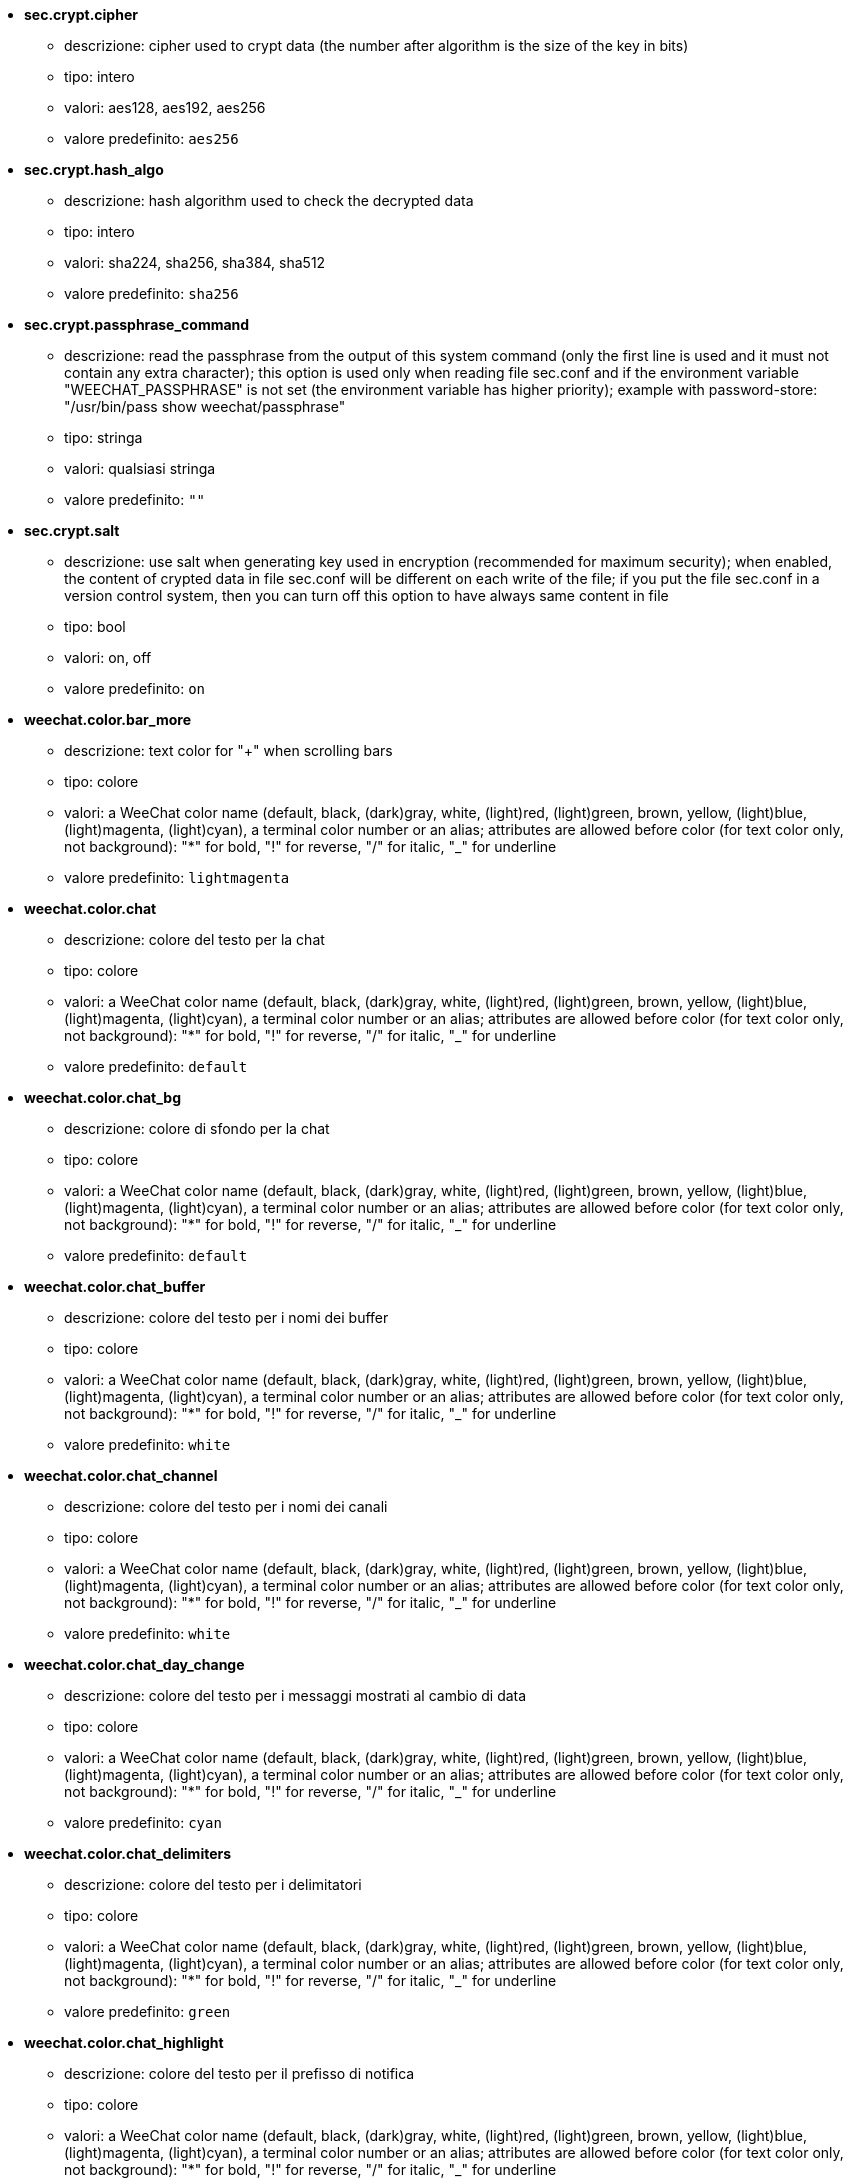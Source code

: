 //
// This file is auto-generated by script docgen.py.
// DO NOT EDIT BY HAND!
//

// tag::sec_options[]
* [[option_sec.crypt.cipher]] *sec.crypt.cipher*
** descrizione: pass:none[cipher used to crypt data (the number after algorithm is the size of the key in bits)]
** tipo: intero
** valori: aes128, aes192, aes256
** valore predefinito: `+aes256+`

* [[option_sec.crypt.hash_algo]] *sec.crypt.hash_algo*
** descrizione: pass:none[hash algorithm used to check the decrypted data]
** tipo: intero
** valori: sha224, sha256, sha384, sha512
** valore predefinito: `+sha256+`

* [[option_sec.crypt.passphrase_command]] *sec.crypt.passphrase_command*
** descrizione: pass:none[read the passphrase from the output of this system command (only the first line is used and it must not contain any extra character); this option is used only when reading file sec.conf and if the environment variable "WEECHAT_PASSPHRASE" is not set (the environment variable has higher priority); example with password-store: "/usr/bin/pass show weechat/passphrase"]
** tipo: stringa
** valori: qualsiasi stringa
** valore predefinito: `+""+`

* [[option_sec.crypt.salt]] *sec.crypt.salt*
** descrizione: pass:none[use salt when generating key used in encryption (recommended for maximum security); when enabled, the content of crypted data in file sec.conf will be different on each write of the file; if you put the file sec.conf in a version control system, then you can turn off this option to have always same content in file]
** tipo: bool
** valori: on, off
** valore predefinito: `+on+`
// end::sec_options[]

// tag::weechat_options[]
* [[option_weechat.color.bar_more]] *weechat.color.bar_more*
** descrizione: pass:none[text color for "+" when scrolling bars]
** tipo: colore
** valori: a WeeChat color name (default, black, (dark)gray, white, (light)red, (light)green, brown, yellow, (light)blue, (light)magenta, (light)cyan), a terminal color number or an alias; attributes are allowed before color (for text color only, not background): "*" for bold, "!" for reverse, "/" for italic, "_" for underline
** valore predefinito: `+lightmagenta+`

* [[option_weechat.color.chat]] *weechat.color.chat*
** descrizione: pass:none[colore del testo per la chat]
** tipo: colore
** valori: a WeeChat color name (default, black, (dark)gray, white, (light)red, (light)green, brown, yellow, (light)blue, (light)magenta, (light)cyan), a terminal color number or an alias; attributes are allowed before color (for text color only, not background): "*" for bold, "!" for reverse, "/" for italic, "_" for underline
** valore predefinito: `+default+`

* [[option_weechat.color.chat_bg]] *weechat.color.chat_bg*
** descrizione: pass:none[colore di sfondo per la chat]
** tipo: colore
** valori: a WeeChat color name (default, black, (dark)gray, white, (light)red, (light)green, brown, yellow, (light)blue, (light)magenta, (light)cyan), a terminal color number or an alias; attributes are allowed before color (for text color only, not background): "*" for bold, "!" for reverse, "/" for italic, "_" for underline
** valore predefinito: `+default+`

* [[option_weechat.color.chat_buffer]] *weechat.color.chat_buffer*
** descrizione: pass:none[colore del testo per i nomi dei buffer]
** tipo: colore
** valori: a WeeChat color name (default, black, (dark)gray, white, (light)red, (light)green, brown, yellow, (light)blue, (light)magenta, (light)cyan), a terminal color number or an alias; attributes are allowed before color (for text color only, not background): "*" for bold, "!" for reverse, "/" for italic, "_" for underline
** valore predefinito: `+white+`

* [[option_weechat.color.chat_channel]] *weechat.color.chat_channel*
** descrizione: pass:none[colore del testo per i nomi dei canali]
** tipo: colore
** valori: a WeeChat color name (default, black, (dark)gray, white, (light)red, (light)green, brown, yellow, (light)blue, (light)magenta, (light)cyan), a terminal color number or an alias; attributes are allowed before color (for text color only, not background): "*" for bold, "!" for reverse, "/" for italic, "_" for underline
** valore predefinito: `+white+`

* [[option_weechat.color.chat_day_change]] *weechat.color.chat_day_change*
** descrizione: pass:none[colore del testo per i messaggi mostrati al cambio di data]
** tipo: colore
** valori: a WeeChat color name (default, black, (dark)gray, white, (light)red, (light)green, brown, yellow, (light)blue, (light)magenta, (light)cyan), a terminal color number or an alias; attributes are allowed before color (for text color only, not background): "*" for bold, "!" for reverse, "/" for italic, "_" for underline
** valore predefinito: `+cyan+`

* [[option_weechat.color.chat_delimiters]] *weechat.color.chat_delimiters*
** descrizione: pass:none[colore del testo per i delimitatori]
** tipo: colore
** valori: a WeeChat color name (default, black, (dark)gray, white, (light)red, (light)green, brown, yellow, (light)blue, (light)magenta, (light)cyan), a terminal color number or an alias; attributes are allowed before color (for text color only, not background): "*" for bold, "!" for reverse, "/" for italic, "_" for underline
** valore predefinito: `+green+`

* [[option_weechat.color.chat_highlight]] *weechat.color.chat_highlight*
** descrizione: pass:none[colore del testo per il prefisso di notifica]
** tipo: colore
** valori: a WeeChat color name (default, black, (dark)gray, white, (light)red, (light)green, brown, yellow, (light)blue, (light)magenta, (light)cyan), a terminal color number or an alias; attributes are allowed before color (for text color only, not background): "*" for bold, "!" for reverse, "/" for italic, "_" for underline
** valore predefinito: `+yellow+`

* [[option_weechat.color.chat_highlight_bg]] *weechat.color.chat_highlight_bg*
** descrizione: pass:none[colore di sfondo per il prefisso di notifica]
** tipo: colore
** valori: a WeeChat color name (default, black, (dark)gray, white, (light)red, (light)green, brown, yellow, (light)blue, (light)magenta, (light)cyan), a terminal color number or an alias; attributes are allowed before color (for text color only, not background): "*" for bold, "!" for reverse, "/" for italic, "_" for underline
** valore predefinito: `+magenta+`

* [[option_weechat.color.chat_host]] *weechat.color.chat_host*
** descrizione: pass:none[colore del testo per i nomi host]
** tipo: colore
** valori: a WeeChat color name (default, black, (dark)gray, white, (light)red, (light)green, brown, yellow, (light)blue, (light)magenta, (light)cyan), a terminal color number or an alias; attributes are allowed before color (for text color only, not background): "*" for bold, "!" for reverse, "/" for italic, "_" for underline
** valore predefinito: `+cyan+`

* [[option_weechat.color.chat_inactive_buffer]] *weechat.color.chat_inactive_buffer*
** descrizione: pass:none[colore del testo per la chat quando la riga è inattiva (il buffer è unito con altri buffer e non è selezionato)]
** tipo: colore
** valori: a WeeChat color name (default, black, (dark)gray, white, (light)red, (light)green, brown, yellow, (light)blue, (light)magenta, (light)cyan), a terminal color number or an alias; attributes are allowed before color (for text color only, not background): "*" for bold, "!" for reverse, "/" for italic, "_" for underline
** valore predefinito: `+default+`

* [[option_weechat.color.chat_inactive_window]] *weechat.color.chat_inactive_window*
** descrizione: pass:none[colore del testo per la chat quando la finestra è inattiva (nessuna finestra attiva selezionata)]
** tipo: colore
** valori: a WeeChat color name (default, black, (dark)gray, white, (light)red, (light)green, brown, yellow, (light)blue, (light)magenta, (light)cyan), a terminal color number or an alias; attributes are allowed before color (for text color only, not background): "*" for bold, "!" for reverse, "/" for italic, "_" for underline
** valore predefinito: `+default+`

* [[option_weechat.color.chat_nick]] *weechat.color.chat_nick*
** descrizione: pass:none[text color for nicks in chat window: used in some server messages and as fallback when a nick color is not found; most of times nick color comes from option weechat.color.chat_nick_colors]
** tipo: colore
** valori: a WeeChat color name (default, black, (dark)gray, white, (light)red, (light)green, brown, yellow, (light)blue, (light)magenta, (light)cyan), a terminal color number or an alias; attributes are allowed before color (for text color only, not background): "*" for bold, "!" for reverse, "/" for italic, "_" for underline
** valore predefinito: `+lightcyan+`

* [[option_weechat.color.chat_nick_colors]] *weechat.color.chat_nick_colors*
** descrizione: pass:none[colore del testo per i nick (elenco separato da virgole di colori, quello di sfondo è consentito con il formato "fg:bg", ad esempio: "lightred:blue")]
** tipo: stringa
** valori: qualsiasi stringa
** valore predefinito: `+"cyan,magenta,green,brown,lightblue,default,lightcyan,lightmagenta,lightgreen,blue"+`

* [[option_weechat.color.chat_nick_offline]] *weechat.color.chat_nick_offline*
** descrizione: pass:none[text color for offline nick (not in nicklist any more); this color is used only if option weechat.look.color_nick_offline is enabled]
** tipo: colore
** valori: a WeeChat color name (default, black, (dark)gray, white, (light)red, (light)green, brown, yellow, (light)blue, (light)magenta, (light)cyan), a terminal color number or an alias; attributes are allowed before color (for text color only, not background): "*" for bold, "!" for reverse, "/" for italic, "_" for underline
** valore predefinito: `+default+`

* [[option_weechat.color.chat_nick_offline_highlight]] *weechat.color.chat_nick_offline_highlight*
** descrizione: pass:none[text color for offline nick with highlight; this color is used only if option weechat.look.color_nick_offline is enabled]
** tipo: colore
** valori: a WeeChat color name (default, black, (dark)gray, white, (light)red, (light)green, brown, yellow, (light)blue, (light)magenta, (light)cyan), a terminal color number or an alias; attributes are allowed before color (for text color only, not background): "*" for bold, "!" for reverse, "/" for italic, "_" for underline
** valore predefinito: `+default+`

* [[option_weechat.color.chat_nick_offline_highlight_bg]] *weechat.color.chat_nick_offline_highlight_bg*
** descrizione: pass:none[background color for offline nick with highlight; this color is used only if option weechat.look.color_nick_offline is enabled]
** tipo: colore
** valori: a WeeChat color name (default, black, (dark)gray, white, (light)red, (light)green, brown, yellow, (light)blue, (light)magenta, (light)cyan), a terminal color number or an alias; attributes are allowed before color (for text color only, not background): "*" for bold, "!" for reverse, "/" for italic, "_" for underline
** valore predefinito: `+blue+`

* [[option_weechat.color.chat_nick_other]] *weechat.color.chat_nick_other*
** descrizione: pass:none[colore del testo per gli altri nick nel buffer privato]
** tipo: colore
** valori: a WeeChat color name (default, black, (dark)gray, white, (light)red, (light)green, brown, yellow, (light)blue, (light)magenta, (light)cyan), a terminal color number or an alias; attributes are allowed before color (for text color only, not background): "*" for bold, "!" for reverse, "/" for italic, "_" for underline
** valore predefinito: `+cyan+`

* [[option_weechat.color.chat_nick_prefix]] *weechat.color.chat_nick_prefix*
** descrizione: pass:none[colore per il prefisso del nick (stringa visualizzata prima del nick nel prefisso)]
** tipo: colore
** valori: a WeeChat color name (default, black, (dark)gray, white, (light)red, (light)green, brown, yellow, (light)blue, (light)magenta, (light)cyan), a terminal color number or an alias; attributes are allowed before color (for text color only, not background): "*" for bold, "!" for reverse, "/" for italic, "_" for underline
** valore predefinito: `+green+`

* [[option_weechat.color.chat_nick_self]] *weechat.color.chat_nick_self*
** descrizione: pass:none[colore del testo per il nick locale nella finestra di chat]
** tipo: colore
** valori: a WeeChat color name (default, black, (dark)gray, white, (light)red, (light)green, brown, yellow, (light)blue, (light)magenta, (light)cyan), a terminal color number or an alias; attributes are allowed before color (for text color only, not background): "*" for bold, "!" for reverse, "/" for italic, "_" for underline
** valore predefinito: `+white+`

* [[option_weechat.color.chat_nick_suffix]] *weechat.color.chat_nick_suffix*
** descrizione: pass:none[colore per il prefisso del nick (stringa visualizzata dopo il nick nel prefisso)]
** tipo: colore
** valori: a WeeChat color name (default, black, (dark)gray, white, (light)red, (light)green, brown, yellow, (light)blue, (light)magenta, (light)cyan), a terminal color number or an alias; attributes are allowed before color (for text color only, not background): "*" for bold, "!" for reverse, "/" for italic, "_" for underline
** valore predefinito: `+green+`

* [[option_weechat.color.chat_prefix_action]] *weechat.color.chat_prefix_action*
** descrizione: pass:none[colore del testo per il prefisso di azione]
** tipo: colore
** valori: a WeeChat color name (default, black, (dark)gray, white, (light)red, (light)green, brown, yellow, (light)blue, (light)magenta, (light)cyan), a terminal color number or an alias; attributes are allowed before color (for text color only, not background): "*" for bold, "!" for reverse, "/" for italic, "_" for underline
** valore predefinito: `+white+`

* [[option_weechat.color.chat_prefix_buffer]] *weechat.color.chat_prefix_buffer*
** descrizione: pass:none[colore del testo per il nome del buffer (prima del prefisso, quando più buffer sono uniti con lo stesso nome)]
** tipo: colore
** valori: a WeeChat color name (default, black, (dark)gray, white, (light)red, (light)green, brown, yellow, (light)blue, (light)magenta, (light)cyan), a terminal color number or an alias; attributes are allowed before color (for text color only, not background): "*" for bold, "!" for reverse, "/" for italic, "_" for underline
** valore predefinito: `+brown+`

* [[option_weechat.color.chat_prefix_buffer_inactive_buffer]] *weechat.color.chat_prefix_buffer_inactive_buffer*
** descrizione: pass:none[colore del testo per il nome del buffer inattivo (prima del prefisso, quando più buffer sono uniti con lo stesso numero e il buffer non è selezionato)]
** tipo: colore
** valori: a WeeChat color name (default, black, (dark)gray, white, (light)red, (light)green, brown, yellow, (light)blue, (light)magenta, (light)cyan), a terminal color number or an alias; attributes are allowed before color (for text color only, not background): "*" for bold, "!" for reverse, "/" for italic, "_" for underline
** valore predefinito: `+default+`

* [[option_weechat.color.chat_prefix_error]] *weechat.color.chat_prefix_error*
** descrizione: pass:none[colore del testo per il prefisso di errore]
** tipo: colore
** valori: a WeeChat color name (default, black, (dark)gray, white, (light)red, (light)green, brown, yellow, (light)blue, (light)magenta, (light)cyan), a terminal color number or an alias; attributes are allowed before color (for text color only, not background): "*" for bold, "!" for reverse, "/" for italic, "_" for underline
** valore predefinito: `+yellow+`

* [[option_weechat.color.chat_prefix_join]] *weechat.color.chat_prefix_join*
** descrizione: pass:none[colore del testo per il prefisso di entrata]
** tipo: colore
** valori: a WeeChat color name (default, black, (dark)gray, white, (light)red, (light)green, brown, yellow, (light)blue, (light)magenta, (light)cyan), a terminal color number or an alias; attributes are allowed before color (for text color only, not background): "*" for bold, "!" for reverse, "/" for italic, "_" for underline
** valore predefinito: `+lightgreen+`

* [[option_weechat.color.chat_prefix_more]] *weechat.color.chat_prefix_more*
** descrizione: pass:none[text color for "+" when prefix is too long]
** tipo: colore
** valori: a WeeChat color name (default, black, (dark)gray, white, (light)red, (light)green, brown, yellow, (light)blue, (light)magenta, (light)cyan), a terminal color number or an alias; attributes are allowed before color (for text color only, not background): "*" for bold, "!" for reverse, "/" for italic, "_" for underline
** valore predefinito: `+lightmagenta+`

* [[option_weechat.color.chat_prefix_network]] *weechat.color.chat_prefix_network*
** descrizione: pass:none[colore del testo per il prefisso di rete]
** tipo: colore
** valori: a WeeChat color name (default, black, (dark)gray, white, (light)red, (light)green, brown, yellow, (light)blue, (light)magenta, (light)cyan), a terminal color number or an alias; attributes are allowed before color (for text color only, not background): "*" for bold, "!" for reverse, "/" for italic, "_" for underline
** valore predefinito: `+magenta+`

* [[option_weechat.color.chat_prefix_quit]] *weechat.color.chat_prefix_quit*
** descrizione: pass:none[colore del testo per il prefisso di uscita]
** tipo: colore
** valori: a WeeChat color name (default, black, (dark)gray, white, (light)red, (light)green, brown, yellow, (light)blue, (light)magenta, (light)cyan), a terminal color number or an alias; attributes are allowed before color (for text color only, not background): "*" for bold, "!" for reverse, "/" for italic, "_" for underline
** valore predefinito: `+lightred+`

* [[option_weechat.color.chat_prefix_suffix]] *weechat.color.chat_prefix_suffix*
** descrizione: pass:none[colore del testo per il suffisso (dopo il prefisso)]
** tipo: colore
** valori: a WeeChat color name (default, black, (dark)gray, white, (light)red, (light)green, brown, yellow, (light)blue, (light)magenta, (light)cyan), a terminal color number or an alias; attributes are allowed before color (for text color only, not background): "*" for bold, "!" for reverse, "/" for italic, "_" for underline
** valore predefinito: `+green+`

* [[option_weechat.color.chat_read_marker]] *weechat.color.chat_read_marker*
** descrizione: pass:none[colore del testo per l'evidenziatore di dati non letti]
** tipo: colore
** valori: a WeeChat color name (default, black, (dark)gray, white, (light)red, (light)green, brown, yellow, (light)blue, (light)magenta, (light)cyan), a terminal color number or an alias; attributes are allowed before color (for text color only, not background): "*" for bold, "!" for reverse, "/" for italic, "_" for underline
** valore predefinito: `+magenta+`

* [[option_weechat.color.chat_read_marker_bg]] *weechat.color.chat_read_marker_bg*
** descrizione: pass:none[colore di sfondo per l'evidenziatore di dati non letti]
** tipo: colore
** valori: a WeeChat color name (default, black, (dark)gray, white, (light)red, (light)green, brown, yellow, (light)blue, (light)magenta, (light)cyan), a terminal color number or an alias; attributes are allowed before color (for text color only, not background): "*" for bold, "!" for reverse, "/" for italic, "_" for underline
** valore predefinito: `+default+`

* [[option_weechat.color.chat_server]] *weechat.color.chat_server*
** descrizione: pass:none[colore del testo per i nomi dei server]
** tipo: colore
** valori: a WeeChat color name (default, black, (dark)gray, white, (light)red, (light)green, brown, yellow, (light)blue, (light)magenta, (light)cyan), a terminal color number or an alias; attributes are allowed before color (for text color only, not background): "*" for bold, "!" for reverse, "/" for italic, "_" for underline
** valore predefinito: `+brown+`

* [[option_weechat.color.chat_tags]] *weechat.color.chat_tags*
** descrizione: pass:none[colore del testo per i tago dopo i messaggi (mostrati con il comando /debug tags)]
** tipo: colore
** valori: a WeeChat color name (default, black, (dark)gray, white, (light)red, (light)green, brown, yellow, (light)blue, (light)magenta, (light)cyan), a terminal color number or an alias; attributes are allowed before color (for text color only, not background): "*" for bold, "!" for reverse, "/" for italic, "_" for underline
** valore predefinito: `+red+`

* [[option_weechat.color.chat_text_found]] *weechat.color.chat_text_found*
** descrizione: pass:none[colore del testo per l'evidenziatore sulle righe per il testo trovato]
** tipo: colore
** valori: a WeeChat color name (default, black, (dark)gray, white, (light)red, (light)green, brown, yellow, (light)blue, (light)magenta, (light)cyan), a terminal color number or an alias; attributes are allowed before color (for text color only, not background): "*" for bold, "!" for reverse, "/" for italic, "_" for underline
** valore predefinito: `+yellow+`

* [[option_weechat.color.chat_text_found_bg]] *weechat.color.chat_text_found_bg*
** descrizione: pass:none[colore di sfondo per l'evidenziatore sulle righe per il testo trovato]
** tipo: colore
** valori: a WeeChat color name (default, black, (dark)gray, white, (light)red, (light)green, brown, yellow, (light)blue, (light)magenta, (light)cyan), a terminal color number or an alias; attributes are allowed before color (for text color only, not background): "*" for bold, "!" for reverse, "/" for italic, "_" for underline
** valore predefinito: `+lightmagenta+`

* [[option_weechat.color.chat_time]] *weechat.color.chat_time*
** descrizione: pass:none[colore del testo per l'orario nella finestra di chat]
** tipo: colore
** valori: a WeeChat color name (default, black, (dark)gray, white, (light)red, (light)green, brown, yellow, (light)blue, (light)magenta, (light)cyan), a terminal color number or an alias; attributes are allowed before color (for text color only, not background): "*" for bold, "!" for reverse, "/" for italic, "_" for underline
** valore predefinito: `+default+`

* [[option_weechat.color.chat_time_delimiters]] *weechat.color.chat_time_delimiters*
** descrizione: pass:none[colore del testo per i delimitator dell'orario]
** tipo: colore
** valori: a WeeChat color name (default, black, (dark)gray, white, (light)red, (light)green, brown, yellow, (light)blue, (light)magenta, (light)cyan), a terminal color number or an alias; attributes are allowed before color (for text color only, not background): "*" for bold, "!" for reverse, "/" for italic, "_" for underline
** valore predefinito: `+brown+`

* [[option_weechat.color.chat_value]] *weechat.color.chat_value*
** descrizione: pass:none[colore del testo per i valori]
** tipo: colore
** valori: a WeeChat color name (default, black, (dark)gray, white, (light)red, (light)green, brown, yellow, (light)blue, (light)magenta, (light)cyan), a terminal color number or an alias; attributes are allowed before color (for text color only, not background): "*" for bold, "!" for reverse, "/" for italic, "_" for underline
** valore predefinito: `+cyan+`

* [[option_weechat.color.chat_value_null]] *weechat.color.chat_value_null*
** descrizione: pass:none[text color for null values (undefined)]
** tipo: colore
** valori: a WeeChat color name (default, black, (dark)gray, white, (light)red, (light)green, brown, yellow, (light)blue, (light)magenta, (light)cyan), a terminal color number or an alias; attributes are allowed before color (for text color only, not background): "*" for bold, "!" for reverse, "/" for italic, "_" for underline
** valore predefinito: `+blue+`

* [[option_weechat.color.emphasized]] *weechat.color.emphasized*
** descrizione: pass:none[text color for emphasized text (for example when searching text); this option is used only if option weechat.look.emphasized_attributes is an empty string (default value)]
** tipo: colore
** valori: a WeeChat color name (default, black, (dark)gray, white, (light)red, (light)green, brown, yellow, (light)blue, (light)magenta, (light)cyan), a terminal color number or an alias; attributes are allowed before color (for text color only, not background): "*" for bold, "!" for reverse, "/" for italic, "_" for underline
** valore predefinito: `+yellow+`

* [[option_weechat.color.emphasized_bg]] *weechat.color.emphasized_bg*
** descrizione: pass:none[background color for emphasized text (for example when searching text); used only if option weechat.look.emphasized_attributes is an empty string (default value)]
** tipo: colore
** valori: a WeeChat color name (default, black, (dark)gray, white, (light)red, (light)green, brown, yellow, (light)blue, (light)magenta, (light)cyan), a terminal color number or an alias; attributes are allowed before color (for text color only, not background): "*" for bold, "!" for reverse, "/" for italic, "_" for underline
** valore predefinito: `+magenta+`

* [[option_weechat.color.input_actions]] *weechat.color.input_actions*
** descrizione: pass:none[colore del testo per le azioni sulla riga di input]
** tipo: colore
** valori: a WeeChat color name (default, black, (dark)gray, white, (light)red, (light)green, brown, yellow, (light)blue, (light)magenta, (light)cyan), a terminal color number or an alias; attributes are allowed before color (for text color only, not background): "*" for bold, "!" for reverse, "/" for italic, "_" for underline
** valore predefinito: `+lightgreen+`

* [[option_weechat.color.input_text_not_found]] *weechat.color.input_text_not_found*
** descrizione: pass:none[colore del testo per la ricerca del testo fallita nella riga di input]
** tipo: colore
** valori: a WeeChat color name (default, black, (dark)gray, white, (light)red, (light)green, brown, yellow, (light)blue, (light)magenta, (light)cyan), a terminal color number or an alias; attributes are allowed before color (for text color only, not background): "*" for bold, "!" for reverse, "/" for italic, "_" for underline
** valore predefinito: `+red+`

* [[option_weechat.color.item_away]] *weechat.color.item_away*
** descrizione: pass:none[text color for away item]
** tipo: colore
** valori: a WeeChat color name (default, black, (dark)gray, white, (light)red, (light)green, brown, yellow, (light)blue, (light)magenta, (light)cyan), a terminal color number or an alias; attributes are allowed before color (for text color only, not background): "*" for bold, "!" for reverse, "/" for italic, "_" for underline
** valore predefinito: `+yellow+`

* [[option_weechat.color.nicklist_away]] *weechat.color.nicklist_away*
** descrizione: pass:none[colore del testo per i nick assenti]
** tipo: colore
** valori: a WeeChat color name (default, black, (dark)gray, white, (light)red, (light)green, brown, yellow, (light)blue, (light)magenta, (light)cyan), a terminal color number or an alias; attributes are allowed before color (for text color only, not background): "*" for bold, "!" for reverse, "/" for italic, "_" for underline
** valore predefinito: `+cyan+`

* [[option_weechat.color.nicklist_group]] *weechat.color.nicklist_group*
** descrizione: pass:none[colore del testo per i gruppi nella lista nick]
** tipo: colore
** valori: a WeeChat color name (default, black, (dark)gray, white, (light)red, (light)green, brown, yellow, (light)blue, (light)magenta, (light)cyan), a terminal color number or an alias; attributes are allowed before color (for text color only, not background): "*" for bold, "!" for reverse, "/" for italic, "_" for underline
** valore predefinito: `+green+`

* [[option_weechat.color.separator]] *weechat.color.separator*
** descrizione: pass:none[colore per i separatori delle finestre (quando divise) e dei separatori tra le barre (come la lista nick)]
** tipo: colore
** valori: a WeeChat color name (default, black, (dark)gray, white, (light)red, (light)green, brown, yellow, (light)blue, (light)magenta, (light)cyan), a terminal color number or an alias; attributes are allowed before color (for text color only, not background): "*" for bold, "!" for reverse, "/" for italic, "_" for underline
** valore predefinito: `+blue+`

* [[option_weechat.color.status_count_highlight]] *weechat.color.status_count_highlight*
** descrizione: pass:none[colore del testo per il conteggio dei messaggi di notifica nella hotlist (barra di stato)]
** tipo: colore
** valori: a WeeChat color name (default, black, (dark)gray, white, (light)red, (light)green, brown, yellow, (light)blue, (light)magenta, (light)cyan), a terminal color number or an alias; attributes are allowed before color (for text color only, not background): "*" for bold, "!" for reverse, "/" for italic, "_" for underline
** valore predefinito: `+magenta+`

* [[option_weechat.color.status_count_msg]] *weechat.color.status_count_msg*
** descrizione: pass:none[colore del testo per il conteggio dei messaggi nella hotlist (barra di stato)]
** tipo: colore
** valori: a WeeChat color name (default, black, (dark)gray, white, (light)red, (light)green, brown, yellow, (light)blue, (light)magenta, (light)cyan), a terminal color number or an alias; attributes are allowed before color (for text color only, not background): "*" for bold, "!" for reverse, "/" for italic, "_" for underline
** valore predefinito: `+brown+`

* [[option_weechat.color.status_count_other]] *weechat.color.status_count_other*
** descrizione: pass:none[colore del testo per il conteggio di altri messaggi nella hotlist (barra di stato)]
** tipo: colore
** valori: a WeeChat color name (default, black, (dark)gray, white, (light)red, (light)green, brown, yellow, (light)blue, (light)magenta, (light)cyan), a terminal color number or an alias; attributes are allowed before color (for text color only, not background): "*" for bold, "!" for reverse, "/" for italic, "_" for underline
** valore predefinito: `+default+`

* [[option_weechat.color.status_count_private]] *weechat.color.status_count_private*
** descrizione: pass:none[colore del testo per il conteggio dei messaggi privati nella hotlist (barra di stato)]
** tipo: colore
** valori: a WeeChat color name (default, black, (dark)gray, white, (light)red, (light)green, brown, yellow, (light)blue, (light)magenta, (light)cyan), a terminal color number or an alias; attributes are allowed before color (for text color only, not background): "*" for bold, "!" for reverse, "/" for italic, "_" for underline
** valore predefinito: `+green+`

* [[option_weechat.color.status_data_highlight]] *weechat.color.status_data_highlight*
** descrizione: pass:none[colore del testo per il buffer con notifica (barra di stato)]
** tipo: colore
** valori: a WeeChat color name (default, black, (dark)gray, white, (light)red, (light)green, brown, yellow, (light)blue, (light)magenta, (light)cyan), a terminal color number or an alias; attributes are allowed before color (for text color only, not background): "*" for bold, "!" for reverse, "/" for italic, "_" for underline
** valore predefinito: `+lightmagenta+`

* [[option_weechat.color.status_data_msg]] *weechat.color.status_data_msg*
** descrizione: pass:none[colore del testo per il buffer con nuovi messaggi (barra di stato)]
** tipo: colore
** valori: a WeeChat color name (default, black, (dark)gray, white, (light)red, (light)green, brown, yellow, (light)blue, (light)magenta, (light)cyan), a terminal color number or an alias; attributes are allowed before color (for text color only, not background): "*" for bold, "!" for reverse, "/" for italic, "_" for underline
** valore predefinito: `+yellow+`

* [[option_weechat.color.status_data_other]] *weechat.color.status_data_other*
** descrizione: pass:none[colore del testo per il buffer con nuovi dati (non messaggi) (barra di stato)]
** tipo: colore
** valori: a WeeChat color name (default, black, (dark)gray, white, (light)red, (light)green, brown, yellow, (light)blue, (light)magenta, (light)cyan), a terminal color number or an alias; attributes are allowed before color (for text color only, not background): "*" for bold, "!" for reverse, "/" for italic, "_" for underline
** valore predefinito: `+default+`

* [[option_weechat.color.status_data_private]] *weechat.color.status_data_private*
** descrizione: pass:none[colore del testo per il buffer con un messaggio privato (barra di stato)]
** tipo: colore
** valori: a WeeChat color name (default, black, (dark)gray, white, (light)red, (light)green, brown, yellow, (light)blue, (light)magenta, (light)cyan), a terminal color number or an alias; attributes are allowed before color (for text color only, not background): "*" for bold, "!" for reverse, "/" for italic, "_" for underline
** valore predefinito: `+lightgreen+`

* [[option_weechat.color.status_filter]] *weechat.color.status_filter*
** descrizione: pass:none[colore del testo per l'indicatore di filtro nella barra di stato]
** tipo: colore
** valori: a WeeChat color name (default, black, (dark)gray, white, (light)red, (light)green, brown, yellow, (light)blue, (light)magenta, (light)cyan), a terminal color number or an alias; attributes are allowed before color (for text color only, not background): "*" for bold, "!" for reverse, "/" for italic, "_" for underline
** valore predefinito: `+green+`

* [[option_weechat.color.status_more]] *weechat.color.status_more*
** descrizione: pass:none[colore del testo per il buffer con nuovi dati (barra di stato)]
** tipo: colore
** valori: a WeeChat color name (default, black, (dark)gray, white, (light)red, (light)green, brown, yellow, (light)blue, (light)magenta, (light)cyan), a terminal color number or an alias; attributes are allowed before color (for text color only, not background): "*" for bold, "!" for reverse, "/" for italic, "_" for underline
** valore predefinito: `+yellow+`

* [[option_weechat.color.status_mouse]] *weechat.color.status_mouse*
** descrizione: pass:none[text color for mouse indicator in status bar]
** tipo: colore
** valori: a WeeChat color name (default, black, (dark)gray, white, (light)red, (light)green, brown, yellow, (light)blue, (light)magenta, (light)cyan), a terminal color number or an alias; attributes are allowed before color (for text color only, not background): "*" for bold, "!" for reverse, "/" for italic, "_" for underline
** valore predefinito: `+green+`

* [[option_weechat.color.status_name]] *weechat.color.status_name*
** descrizione: pass:none[colore del testo per il nome del buffer corrente nella barra di stato]
** tipo: colore
** valori: a WeeChat color name (default, black, (dark)gray, white, (light)red, (light)green, brown, yellow, (light)blue, (light)magenta, (light)cyan), a terminal color number or an alias; attributes are allowed before color (for text color only, not background): "*" for bold, "!" for reverse, "/" for italic, "_" for underline
** valore predefinito: `+white+`

* [[option_weechat.color.status_name_ssl]] *weechat.color.status_name_ssl*
** descrizione: pass:none[colore del testo per il nome del buffer corrente nella barra di stato, se i dati sono messi al sicuro con un protocollo come SSL]
** tipo: colore
** valori: a WeeChat color name (default, black, (dark)gray, white, (light)red, (light)green, brown, yellow, (light)blue, (light)magenta, (light)cyan), a terminal color number or an alias; attributes are allowed before color (for text color only, not background): "*" for bold, "!" for reverse, "/" for italic, "_" for underline
** valore predefinito: `+lightgreen+`

* [[option_weechat.color.status_nicklist_count]] *weechat.color.status_nicklist_count*
** descrizione: pass:none[text color for number of nicks in nicklist (status bar)]
** tipo: colore
** valori: a WeeChat color name (default, black, (dark)gray, white, (light)red, (light)green, brown, yellow, (light)blue, (light)magenta, (light)cyan), a terminal color number or an alias; attributes are allowed before color (for text color only, not background): "*" for bold, "!" for reverse, "/" for italic, "_" for underline
** valore predefinito: `+default+`

* [[option_weechat.color.status_number]] *weechat.color.status_number*
** descrizione: pass:none[colore del testo per il numero del buffer corrente nella barra di stato]
** tipo: colore
** valori: a WeeChat color name (default, black, (dark)gray, white, (light)red, (light)green, brown, yellow, (light)blue, (light)magenta, (light)cyan), a terminal color number or an alias; attributes are allowed before color (for text color only, not background): "*" for bold, "!" for reverse, "/" for italic, "_" for underline
** valore predefinito: `+yellow+`

* [[option_weechat.color.status_time]] *weechat.color.status_time*
** descrizione: pass:none[colore del testo per l'ora (barra di stato)]
** tipo: colore
** valori: a WeeChat color name (default, black, (dark)gray, white, (light)red, (light)green, brown, yellow, (light)blue, (light)magenta, (light)cyan), a terminal color number or an alias; attributes are allowed before color (for text color only, not background): "*" for bold, "!" for reverse, "/" for italic, "_" for underline
** valore predefinito: `+default+`

* [[option_weechat.completion.base_word_until_cursor]] *weechat.completion.base_word_until_cursor*
** descrizione: pass:none[se abilitata, la parola base da completare termina al carattere prima del cursore; altrimenti la parola base termina al primo spazio dopo il cursore]
** tipo: bool
** valori: on, off
** valore predefinito: `+on+`

* [[option_weechat.completion.command_inline]] *weechat.completion.command_inline*
** descrizione: pass:none[if enabled, the commands inside command line are completed (the command at beginning of line has higher priority and is used first); note: when this option is enabled, there is no more automatic completion of paths beginning with "/" (outside commands arguments)]
** tipo: bool
** valori: on, off
** valore predefinito: `+on+`

* [[option_weechat.completion.default_template]] *weechat.completion.default_template*
** descrizione: pass:none[modello di completamento predefinito (per favore, consulta la documentazione per codici e valori del template: Referenze API per Plugin, funzione "weechat_hook_command")]
** tipo: stringa
** valori: qualsiasi stringa
** valore predefinito: `+"%(nicks)|%(irc_channels)"+`

* [[option_weechat.completion.nick_add_space]] *weechat.completion.nick_add_space*
** descrizione: pass:none[aggiungi uno spazio al completamento del nick (quando non è la prima parola sulla riga di comando)]
** tipo: bool
** valori: on, off
** valore predefinito: `+on+`

* [[option_weechat.completion.nick_case_sensitive]] *weechat.completion.nick_case_sensitive*
** descrizione: pass:none[case sensitive completion for nicks]
** tipo: bool
** valori: on, off
** valore predefinito: `+off+`

* [[option_weechat.completion.nick_completer]] *weechat.completion.nick_completer*
** descrizione: pass:none[stringa inserita dopo il completamento del nick (quando il nick è la prima parola sulla riga di comando)]
** tipo: stringa
** valori: qualsiasi stringa
** valore predefinito: `+": "+`

* [[option_weechat.completion.nick_first_only]] *weechat.completion.nick_first_only*
** descrizione: pass:none[completa solo con il primo nick trovato]
** tipo: bool
** valori: on, off
** valore predefinito: `+off+`

* [[option_weechat.completion.nick_ignore_chars]] *weechat.completion.nick_ignore_chars*
** descrizione: pass:none[caratteri ignorati per il completamento dei nick]
** tipo: stringa
** valori: qualsiasi stringa
** valore predefinito: `+"[]`_-^"+`

* [[option_weechat.completion.partial_completion_alert]] *weechat.completion.partial_completion_alert*
** descrizione: pass:none[send alert (BEL) when a partial completion occurs]
** tipo: bool
** valori: on, off
** valore predefinito: `+on+`

* [[option_weechat.completion.partial_completion_command]] *weechat.completion.partial_completion_command*
** descrizione: pass:none[completa parzialmente i nomi dei comandi (arresta quando vengono trovati più comandi con le stesse lettere)]
** tipo: bool
** valori: on, off
** valore predefinito: `+off+`

* [[option_weechat.completion.partial_completion_command_arg]] *weechat.completion.partial_completion_command_arg*
** descrizione: pass:none[completa parzialmente gli argomenti dei comandi (arresta quando vengono trovati più argomenti con lo stesso prefisso)]
** tipo: bool
** valori: on, off
** valore predefinito: `+off+`

* [[option_weechat.completion.partial_completion_count]] *weechat.completion.partial_completion_count*
** descrizione: pass:none[mostra contatore per ogni completamento parziale nella barra degli oggetti]
** tipo: bool
** valori: on, off
** valore predefinito: `+on+`

* [[option_weechat.completion.partial_completion_other]] *weechat.completion.partial_completion_other*
** descrizione: pass:none[completa parzialmente comandi esterni (arresta quando vengono trovate più parole che iniziano con le stesse lettere)]
** tipo: bool
** valori: on, off
** valore predefinito: `+off+`

* [[option_weechat.completion.partial_completion_templates]] *weechat.completion.partial_completion_templates*
** descrizione: pass:none[comma-separated list of templates for which partial completion is enabled by default (with Tab key instead of shift-Tab); the list of templates is in documentation: plugin API reference, function "weechat_hook_command"]
** tipo: stringa
** valori: qualsiasi stringa
** valore predefinito: `+"config_options"+`

* [[option_weechat.history.display_default]] *weechat.history.display_default*
** descrizione: pass:none[numero massimo predefinito di comandi da visualizzare nella cronologia (0 = nessun limite)]
** tipo: intero
** valori: 0 .. 2147483647
** valore predefinito: `+5+`

* [[option_weechat.history.max_buffer_lines_minutes]] *weechat.history.max_buffer_lines_minutes*
** descrizione: pass:none[maximum number of minutes in history per buffer (0 = unlimited); examples: 1440 = one day, 10080 = one week, 43200 = one month, 525600 = one year; use 0 ONLY if option weechat.history.max_buffer_lines_number is NOT set to 0]
** tipo: intero
** valori: 0 .. 2147483647
** valore predefinito: `+0+`

* [[option_weechat.history.max_buffer_lines_number]] *weechat.history.max_buffer_lines_number*
** descrizione: pass:none[maximum number of lines in history per buffer (0 = unlimited); use 0 ONLY if option weechat.history.max_buffer_lines_minutes is NOT set to 0]
** tipo: intero
** valori: 0 .. 2147483647
** valore predefinito: `+4096+`

* [[option_weechat.history.max_commands]] *weechat.history.max_commands*
** descrizione: pass:none[maximum number of user commands in history (0 = unlimited, NOT RECOMMENDED: no limit in memory usage)]
** tipo: intero
** valori: 0 .. 2147483647
** valore predefinito: `+100+`

* [[option_weechat.history.max_visited_buffers]] *weechat.history.max_visited_buffers*
** descrizione: pass:none[numero massimo di buffer visitati da memorizzare]
** tipo: intero
** valori: 0 .. 1000
** valore predefinito: `+50+`

* [[option_weechat.look.align_end_of_lines]] *weechat.look.align_end_of_lines*
** descrizione: pass:none[allineamento per la fine delle righe (tutte le righe tranne la prima): iniziano al di sotto di questi dati (data, buffer, prefissio, suffisso, messaggio (predefinito))]
** tipo: intero
** valori: time, buffer, prefix, suffix, message
** valore predefinito: `+message+`

* [[option_weechat.look.align_multiline_words]] *weechat.look.align_multiline_words*
** descrizione: pass:none[alignment for multiline words according to option weechat.look.align_end_of_lines; if disabled, the multiline words will not be aligned, which can be useful to not break long URLs]
** tipo: bool
** valori: on, off
** valore predefinito: `+on+`

* [[option_weechat.look.bar_more_down]] *weechat.look.bar_more_down*
** descrizione: pass:none[stringa visualizzata quando si può effettuare lo scroll della barra il basso (per le barre che hanno il riempimento "horizontal")]
** tipo: stringa
** valori: qualsiasi stringa
** valore predefinito: `+"++"+`

* [[option_weechat.look.bar_more_left]] *weechat.look.bar_more_left*
** descrizione: pass:none[stringa visualizzata quando si può effettuare lo scroll della barra verso sinistra (per le barre che hanno il riempimento "horizontal")]
** tipo: stringa
** valori: qualsiasi stringa
** valore predefinito: `+"<<"+`

* [[option_weechat.look.bar_more_right]] *weechat.look.bar_more_right*
** descrizione: pass:none[stringa visualizzata quando si può effettuare lo scroll della barra verso destra (per le barre che hanno il riempimento "horizontal")]
** tipo: stringa
** valori: qualsiasi stringa
** valore predefinito: `+">>"+`

* [[option_weechat.look.bar_more_up]] *weechat.look.bar_more_up*
** descrizione: pass:none[stringa visualizzata quando si può effettuare lo scroll della barra verso l'alto (per le barre che hanno il riempimento "horizontal")]
** tipo: stringa
** valori: qualsiasi stringa
** valore predefinito: `+"--"+`

* [[option_weechat.look.bare_display_exit_on_input]] *weechat.look.bare_display_exit_on_input*
** descrizione: pass:none[exit the bare display mode on any changes in input]
** tipo: bool
** valori: on, off
** valore predefinito: `+on+`

* [[option_weechat.look.bare_display_time_format]] *weechat.look.bare_display_time_format*
** descrizione: pass:none[time format in bare display mode (see man strftime for date/time specifiers)]
** tipo: stringa
** valori: qualsiasi stringa
** valore predefinito: `+"%H:%M"+`

* [[option_weechat.look.buffer_auto_renumber]] *weechat.look.buffer_auto_renumber*
** descrizione: pass:none[automatically renumber buffers to have only consecutive numbers and start with number 1; if disabled, gaps between buffer numbers are allowed and the first buffer can have a number greater than 1]
** tipo: bool
** valori: on, off
** valore predefinito: `+on+`

* [[option_weechat.look.buffer_notify_default]] *weechat.look.buffer_notify_default*
** descrizione: pass:none[livello predefinito di notifica per i buffer (usato per comunicare a WeeChat se il buffer deve essere visualizzato nella hotlist oppure no, a seconda dell'importanza del messaggio): all: tutti i messaggi (predefinito), message=messaggi+notifiche, highlight=solo notifiche, none=non viene mai visualizzato nella hotlist]
** tipo: intero
** valori: none, highlight, message, all
** valore predefinito: `+all+`

* [[option_weechat.look.buffer_position]] *weechat.look.buffer_position*
** descrizione: pass:none[position of a new buffer: end = after the end of list (number = last number + 1) (default), first_gap = at first available number in the list (after the end of list if no number is available); this option is used only if the buffer has no layout number]
** tipo: intero
** valori: end, first_gap
** valore predefinito: `+end+`

* [[option_weechat.look.buffer_search_case_sensitive]] *weechat.look.buffer_search_case_sensitive*
** descrizione: pass:none[default text search in buffer: case sensitive or not]
** tipo: bool
** valori: on, off
** valore predefinito: `+off+`

* [[option_weechat.look.buffer_search_force_default]] *weechat.look.buffer_search_force_default*
** descrizione: pass:none[force default values for text search in buffer (instead of using values from last search in buffer)]
** tipo: bool
** valori: on, off
** valore predefinito: `+off+`

* [[option_weechat.look.buffer_search_regex]] *weechat.look.buffer_search_regex*
** descrizione: pass:none[default text search in buffer: if enabled, search POSIX extended regular expression, otherwise search simple string]
** tipo: bool
** valori: on, off
** valore predefinito: `+off+`

* [[option_weechat.look.buffer_search_where]] *weechat.look.buffer_search_where*
** descrizione: pass:none[default text search in buffer: in message, prefix, prefix and message]
** tipo: intero
** valori: prefix, message, prefix_message
** valore predefinito: `+prefix_message+`

* [[option_weechat.look.buffer_time_format]] *weechat.look.buffer_time_format*
** descrizione: pass:none[time format for each line displayed in buffers (see man strftime for date/time specifiers) (note: content is evaluated, so you can use colors with format "${color:xxx}", see /help eval); for example time using grayscale (requires support of 256 colors): "${color:252}%H${color:245}%M${color:240}%S"]
** tipo: stringa
** valori: qualsiasi stringa
** valore predefinito: `+"%H:%M:%S"+`

* [[option_weechat.look.buffer_time_same]] *weechat.look.buffer_time_same*
** descrizione: pass:none[time displayed for a message with same time as previous message: use a space " " to hide time, another string to display this string instead of time, or an empty string to disable feature (display time) (note: content is evaluated, so you can use colors with format "${color:xxx}", see /help eval)]
** tipo: stringa
** valori: qualsiasi stringa
** valore predefinito: `+""+`

* [[option_weechat.look.color_basic_force_bold]] *weechat.look.color_basic_force_bold*
** descrizione: pass:none[forza l'attributo "bold" per i colori chiari e "darkgray" nei colori di base (questa opzione è disabilitata per default: il grassetto è usato solo se il terminale ha meno di 16 colori)]
** tipo: bool
** valori: on, off
** valore predefinito: `+off+`

* [[option_weechat.look.color_inactive_buffer]] *weechat.look.color_inactive_buffer*
** descrizione: pass:none[usa un colore diverso per le righe nel buffer inattivo (quando la riga viene da un buffer unito non selezionato)]
** tipo: bool
** valori: on, off
** valore predefinito: `+on+`

* [[option_weechat.look.color_inactive_message]] *weechat.look.color_inactive_message*
** descrizione: pass:none[usa un colore diverso per un messaggio inattivo (quando la finestra non è quella corrente, o se la riga viene da un buffer unito non selezionato)]
** tipo: bool
** valori: on, off
** valore predefinito: `+on+`

* [[option_weechat.look.color_inactive_prefix]] *weechat.look.color_inactive_prefix*
** descrizione: pass:none[usa un colore diverso per il prefisso inattivo (quando la finestra non è quella corrente, o se la riga viene da un buffer unito non selezionato)]
** tipo: bool
** valori: on, off
** valore predefinito: `+on+`

* [[option_weechat.look.color_inactive_prefix_buffer]] *weechat.look.color_inactive_prefix_buffer*
** descrizione: pass:none[usa un colore diverso per il nome del buffer inattivo nel prefisso (quando la finestra non è quella corrente, o se la riga viene da un buffer unito non selezionato)]
** tipo: bool
** valori: on, off
** valore predefinito: `+on+`

* [[option_weechat.look.color_inactive_time]] *weechat.look.color_inactive_time*
** descrizione: pass:none[usa un colore diverso per il tempo di inattività (quando la finestra non è quella corrente, o se la riga viene da un buffer unito non selezionato)]
** tipo: bool
** valori: on, off
** valore predefinito: `+off+`

* [[option_weechat.look.color_inactive_window]] *weechat.look.color_inactive_window*
** descrizione: pass:none[usa un colore diverso per le righe nella finestra inattiva (quando la finestra non è quella corrente)]
** tipo: bool
** valori: on, off
** valore predefinito: `+on+`

* [[option_weechat.look.color_nick_offline]] *weechat.look.color_nick_offline*
** descrizione: pass:none[usa un colore diverso per i nick non in linea (non più in lista nick)]
** tipo: bool
** valori: on, off
** valore predefinito: `+off+`

* [[option_weechat.look.color_pairs_auto_reset]] *weechat.look.color_pairs_auto_reset*
** descrizione: pass:none[ripristina automaticamente la tabella delle coppie colore quando il numero di coppie disponibili è minore o uguale a questo numero (-1 = disabilita il ripristino automatico, dunque è necessario "/color reset" quando la tabella è al completo)]
** tipo: intero
** valori: -1 .. 256
** valore predefinito: `+5+`

* [[option_weechat.look.color_real_white]] *weechat.look.color_real_white*
** descrizione: pass:none[se impostato, usa il colore bianco reale, disabilitato sui terminali con lo sfondo bianco (se non usato, l'opzione dovrebbe essere attivata per visualizzare il bianco reale invece del colore di primo piano predefinito del terminale)]
** tipo: bool
** valori: on, off
** valore predefinito: `+off+`

* [[option_weechat.look.command_chars]] *weechat.look.command_chars*
** descrizione: pass:none[caratteri usati per determinare se la stringa in input è un comando oppure no: l'input deve iniziare con uno di questi caratteri: la barra ("/") è sempre considerata come prefisso per comando (esempio: ".$")]
** tipo: stringa
** valori: qualsiasi stringa
** valore predefinito: `+""+`

* [[option_weechat.look.command_incomplete]] *weechat.look.command_incomplete*
** descrizione: pass:none[if set, incomplete and unambiguous commands are allowed, for example /he for /help]
** tipo: bool
** valori: on, off
** valore predefinito: `+off+`

* [[option_weechat.look.confirm_quit]] *weechat.look.confirm_quit*
** descrizione: pass:none[se impostata, il comando /quit deve essere confermato con l'argomento extra "-yes" (consultare /help quit)]
** tipo: bool
** valori: on, off
** valore predefinito: `+off+`

* [[option_weechat.look.confirm_upgrade]] *weechat.look.confirm_upgrade*
** descrizione: pass:none[if set, /upgrade command must be confirmed with extra argument "-yes" (see /help upgrade)]
** tipo: bool
** valori: on, off
** valore predefinito: `+off+`

* [[option_weechat.look.day_change]] *weechat.look.day_change*
** descrizione: pass:none[mostra un messaggio speciale al cambio di data]
** tipo: bool
** valori: on, off
** valore predefinito: `+on+`

* [[option_weechat.look.day_change_message_1date]] *weechat.look.day_change_message_1date*
** descrizione: pass:none[message displayed when the day has changed, with one date displayed (for example at beginning of buffer) (see man strftime for date/time specifiers) (note: content is evaluated, so you can use colors with format "${color:xxx}", see /help eval)]
** tipo: stringa
** valori: qualsiasi stringa
** valore predefinito: `+"-- %a, %d %b %Y --"+`

* [[option_weechat.look.day_change_message_2dates]] *weechat.look.day_change_message_2dates*
** descrizione: pass:none[message displayed when the day has changed, with two dates displayed (between two messages); the second date specifiers must start with two "%" because strftime is called two times on this string (see man strftime for date/time specifiers) (note: content is evaluated, so you can use colors with format "${color:xxx}", see /help eval)]
** tipo: stringa
** valori: qualsiasi stringa
** valore predefinito: `+"-- %%a, %%d %%b %%Y (%a, %d %b %Y) --"+`

* [[option_weechat.look.eat_newline_glitch]] *weechat.look.eat_newline_glitch*
** descrizione: pass:none[se attivo, eat_newline_glitch verrà impostato a 0; viene usato per non aggiungere il carattere a capo alla fine di ogni riga, al fine di non danneggiare il testo quando viene copiato/incollato da WeeChat in un'altra applicazione (l'opzione è disabilitata per default, dato che può causare seri errori di visualizzazione)]
** tipo: bool
** valori: on, off
** valore predefinito: `+off+`

* [[option_weechat.look.emphasized_attributes]] *weechat.look.emphasized_attributes*
** descrizione: pass:none[attributes for emphasized text: one or more attribute chars ("*" for bold, "!" for reverse, "/" for italic, "_" for underline); if the string is empty, the colors weechat.color.emphasized* are used]
** tipo: stringa
** valori: qualsiasi stringa
** valore predefinito: `+""+`

* [[option_weechat.look.highlight]] *weechat.look.highlight*
** descrizione: pass:none[elenco separato da virgole di parole da notificare; confronto non sensibile alle maiuscole (usare "(?-i)" all'inizio delle parole per renderle sensibili alle maiuscole), le parole possono iniziare o terminare con "*" per la corrispondenza parziale; ad esempio: "test,(?-i)*tizio*,flash*"]
** tipo: stringa
** valori: qualsiasi stringa
** valore predefinito: `+""+`

* [[option_weechat.look.highlight_regex]] *weechat.look.highlight_regex*
** descrizione: pass:none[POSIX extended regular expression used to check if a message has highlight or not, at least one match in string must be surrounded by delimiters (chars different from: alphanumeric, "-", "_" and "|"), regular expression is case insensitive (use "(?-i)" at beginning to make it case sensitive), examples: "flashcode|flashy", "(?-i)FlashCode|flashy"]
** tipo: stringa
** valori: qualsiasi stringa
** valore predefinito: `+""+`

* [[option_weechat.look.highlight_tags]] *weechat.look.highlight_tags*
** descrizione: pass:none[comma separated list of tags to highlight; case insensitive comparison; wildcard "*" is allowed in each tag; many tags can be separated by "+" to make a logical "and" between tags; examples: "nick_flashcode" for messages from nick "FlashCode", "irc_notice+nick_toto*" for notices from a nick starting with "toto"]
** tipo: stringa
** valori: qualsiasi stringa
** valore predefinito: `+""+`

* [[option_weechat.look.hotlist_add_conditions]] *weechat.look.hotlist_add_conditions*
** descrizione: pass:none[conditions to add a buffer in hotlist (if notify level is OK for the buffer); you can use in these conditions: "window" (current window pointer), "buffer" (buffer pointer to add in hotlist), "priority" (0 = low, 1 = message, 2 = private, 3 = highlight); by default a buffer is added to hotlist if you are away, or if the buffer is not visible on screen (not displayed in any window), or if at least one relay client is connected via the weechat protocol]
** tipo: stringa
** valori: qualsiasi stringa
** valore predefinito: `+"${away} || ${buffer.num_displayed} == 0 || ${info:relay_client_count,weechat,connected} > 0"+`

* [[option_weechat.look.hotlist_buffer_separator]] *weechat.look.hotlist_buffer_separator*
** descrizione: pass:none[stringa mostrata tra i buffer nella hotlist]
** tipo: stringa
** valori: qualsiasi stringa
** valore predefinito: `+", "+`

* [[option_weechat.look.hotlist_count_max]] *weechat.look.hotlist_count_max*
** descrizione: pass:none[max number of messages count to display in hotlist for a buffer: 0 = never display messages count, other number = display max N messages count (from the highest to lowest priority)]
** tipo: intero
** valori: 0 .. 4
** valore predefinito: `+2+`

* [[option_weechat.look.hotlist_count_min_msg]] *weechat.look.hotlist_count_min_msg*
** descrizione: pass:none[mostra il conteggio dei messaggi se il numero di messaggi è maggiore o uguale a questo valore]
** tipo: intero
** valori: 1 .. 100
** valore predefinito: `+2+`

* [[option_weechat.look.hotlist_names_count]] *weechat.look.hotlist_names_count*
** descrizione: pass:none[numero massimo di nomi nella hotlist (0 = nessun nome visualizzato, solo numeri dei buffer)]
** tipo: intero
** valori: 0 .. 10000
** valore predefinito: `+3+`

* [[option_weechat.look.hotlist_names_length]] *weechat.look.hotlist_names_length*
** descrizione: pass:none[lunghezza massima dei nomi nella hotlist (0 = nessun limite)]
** tipo: intero
** valori: 0 .. 32
** valore predefinito: `+0+`

* [[option_weechat.look.hotlist_names_level]] *weechat.look.hotlist_names_level*
** descrizione: pass:none[livello per la visualizzazione dei nomi nella hotlist (combinazione di: 1=entrata/uscita, 2=messaggio, 4=privato, 8=notifica, per esempio: 12=privato+notifica)]
** tipo: intero
** valori: 1 .. 15
** valore predefinito: `+12+`

* [[option_weechat.look.hotlist_names_merged_buffers]] *weechat.look.hotlist_names_merged_buffers*
** descrizione: pass:none[se impostato, forza la visualizzazione dei nomi nella hotlist per i buffer uniti]
** tipo: bool
** valori: on, off
** valore predefinito: `+off+`

* [[option_weechat.look.hotlist_prefix]] *weechat.look.hotlist_prefix*
** descrizione: pass:none[testo mostrato in cima alla hotlist]
** tipo: stringa
** valori: qualsiasi stringa
** valore predefinito: `+"H: "+`

* [[option_weechat.look.hotlist_remove]] *weechat.look.hotlist_remove*
** descrizione: pass:none[remove buffers in hotlist: buffer = remove buffer by buffer, merged = remove all visible merged buffers at once]
** tipo: intero
** valori: buffer, merged
** valore predefinito: `+merged+`

* [[option_weechat.look.hotlist_short_names]] *weechat.look.hotlist_short_names*
** descrizione: pass:none[if set, uses short names to display buffer names in hotlist (start after first "." in name)]
** tipo: bool
** valori: on, off
** valore predefinito: `+on+`

* [[option_weechat.look.hotlist_sort]] *weechat.look.hotlist_sort*
** descrizione: pass:none[sort of hotlist: group_time_*: group by notify level (highlights first) then sort by time, group_number_*: group by notify level (highlights first) then sort by number, number_*: sort by number; asc = ascending sort, desc = descending sort]
** tipo: intero
** valori: group_time_asc, group_time_desc, group_number_asc, group_number_desc, number_asc, number_desc
** valore predefinito: `+group_time_asc+`

* [[option_weechat.look.hotlist_suffix]] *weechat.look.hotlist_suffix*
** descrizione: pass:none[testo mostrato in fondo alla hotlist]
** tipo: stringa
** valori: qualsiasi stringa
** valore predefinito: `+""+`

* [[option_weechat.look.hotlist_unique_numbers]] *weechat.look.hotlist_unique_numbers*
** descrizione: pass:none[mantiene solo numeri univoci nella hotlist (vale solo per gli elementi della hotlist per cui il nome NON viene visualizzato dopo il numero)]
** tipo: bool
** valori: on, off
** valore predefinito: `+on+`

* [[option_weechat.look.hotlist_update_on_buffer_switch]] *weechat.look.hotlist_update_on_buffer_switch*
** descrizione: pass:none[update the hotlist when switching buffers]
** tipo: bool
** valori: on, off
** valore predefinito: `+on+`

* [[option_weechat.look.input_cursor_scroll]] *weechat.look.input_cursor_scroll*
** descrizione: pass:none[numero di caratteri mostrati dopo la fine della riga di input quando si scorre per mostrare la fine riga]
** tipo: intero
** valori: 0 .. 100
** valore predefinito: `+20+`

* [[option_weechat.look.input_share]] *weechat.look.input_share*
** descrizione: pass:none[condivide comandi, testo o entrambi nell'input per tutti i buffer (resta tuttavia la cronologia locale per ogni buffer)]
** tipo: intero
** valori: none, commands, text, all
** valore predefinito: `+none+`

* [[option_weechat.look.input_share_overwrite]] *weechat.look.input_share_overwrite*
** descrizione: pass:none[se impostato e con l'input condiviso, sovrascrive sempre l'input nel buffer di destinazione]
** tipo: bool
** valori: on, off
** valore predefinito: `+off+`

* [[option_weechat.look.input_undo_max]] *weechat.look.input_undo_max*
** descrizione: pass:none[numero massimo di righe nella cronologia per buffer (0 = nessun limite)]
** tipo: intero
** valori: 0 .. 65535
** valore predefinito: `+32+`

* [[option_weechat.look.item_away_message]] *weechat.look.item_away_message*
** descrizione: pass:none[mostra il messaggio di assenza del server nell'elemento barra di away]
** tipo: bool
** valori: on, off
** valore predefinito: `+on+`

* [[option_weechat.look.item_buffer_filter]] *weechat.look.item_buffer_filter*
** descrizione: pass:none[stringa usata per mostrare che alcune righe sono state filtrate  nel buffer corrente (elemento barra "buffer_filter")]
** tipo: stringa
** valori: qualsiasi stringa
** valore predefinito: `+"*"+`

* [[option_weechat.look.item_buffer_zoom]] *weechat.look.item_buffer_zoom*
** descrizione: pass:none[string used to show zoom on merged buffer (bar item "buffer_zoom")]
** tipo: stringa
** valori: qualsiasi stringa
** valore predefinito: `+"!"+`

* [[option_weechat.look.item_mouse_status]] *weechat.look.item_mouse_status*
** descrizione: pass:none[string used to show if mouse is enabled (bar item "mouse_status")]
** tipo: stringa
** valori: qualsiasi stringa
** valore predefinito: `+"M"+`

* [[option_weechat.look.item_time_format]] *weechat.look.item_time_format*
** descrizione: pass:none[time format for "time" bar item (see man strftime for date/time specifiers) (note: content is evaluated, so you can use colors with format "${color:xxx}", see /help eval)]
** tipo: stringa
** valori: qualsiasi stringa
** valore predefinito: `+"%H:%M"+`

* [[option_weechat.look.jump_current_to_previous_buffer]] *weechat.look.jump_current_to_previous_buffer*
** descrizione: pass:none[passa al buffer visualizzato in precedenza al passaggio del numero di buffer corrente con /buffer *N (dove N è un numero di buffer), per passare facilmente ad un altro buffer, e poi tornare a quello attuale]
** tipo: bool
** valori: on, off
** valore predefinito: `+on+`

* [[option_weechat.look.jump_previous_buffer_when_closing]] *weechat.look.jump_previous_buffer_when_closing*
** descrizione: pass:none[passa al buffer visitato in precedenza alla chiusura di un buffer (se disabilitato, allora passa al buffer numero -1)]
** tipo: bool
** valori: on, off
** valore predefinito: `+on+`

* [[option_weechat.look.jump_smart_back_to_buffer]] *weechat.look.jump_smart_back_to_buffer*
** descrizione: pass:none[torna al buffer iniziale dopo aver raggiunto la fine della hotlist]
** tipo: bool
** valori: on, off
** valore predefinito: `+on+`

* [[option_weechat.look.key_bind_safe]] *weechat.look.key_bind_safe*
** descrizione: pass:none[consente solo l'associazione di tasti "sicuri" (che iniziano con ctrl o alt)]
** tipo: bool
** valori: on, off
** valore predefinito: `+on+`

* [[option_weechat.look.key_grab_delay]] *weechat.look.key_grab_delay*
** descrizione: pass:none[default delay (in milliseconds) to grab a key (using default key alt-k); this delay can be overridden in the /input command (see /help input)]
** tipo: intero
** valori: 1 .. 10000
** valore predefinito: `+800+`

* [[option_weechat.look.mouse]] *weechat.look.mouse*
** descrizione: pass:none[abilita il supporto del mouse]
** tipo: bool
** valori: on, off
** valore predefinito: `+off+`

* [[option_weechat.look.mouse_timer_delay]] *weechat.look.mouse_timer_delay*
** descrizione: pass:none[ritardo (in millisecondi) per catturare un evento del mouse: WeeChat attende questo ritardo prima di analizzare l'evento]
** tipo: intero
** valori: 1 .. 10000
** valore predefinito: `+100+`

* [[option_weechat.look.nick_color_force]] *weechat.look.nick_color_force*
** descrizione: pass:none[force color for some nicks: hash computed with nickname to find color will not be used for these nicks (format is: "nick1:color1;nick2:color2"); look up for nicks is with exact case then lower case, so it's possible to use only lower case for nicks in this option; color can include background with the format "text,background", for example "yellow,red"]
** tipo: stringa
** valori: qualsiasi stringa
** valore predefinito: `+""+`

* [[option_weechat.look.nick_color_hash]] *weechat.look.nick_color_hash*
** descrizione: pass:none[hash algorithm used to find the color for a nick: djb2 = variant of djb2 (position of letters matters: anagrams of a nick have different color), djb2_32 = variant of djb2 using 32-bit instead of 64-bit integer, sum = sum of letters, sum_32 = sum of letters using 32-bit instead of 64-bit integer]
** tipo: intero
** valori: djb2, sum, djb2_32, sum_32
** valore predefinito: `+djb2+`

* [[option_weechat.look.nick_color_hash_salt]] *weechat.look.nick_color_hash_salt*
** descrizione: pass:none[salt for the hash algorithm used to find nick colors (the nickname is appended to this salt and the hash algorithm operates on this string); modifying this shuffles nick colors]
** tipo: stringa
** valori: qualsiasi stringa
** valore predefinito: `+""+`

* [[option_weechat.look.nick_color_stop_chars]] *weechat.look.nick_color_stop_chars*
** descrizione: pass:none[chars used to stop in nick when computing color with letters of nick (at least one char outside this list must be in string before stopping) (example: nick "|nick|away" with "|" in chars will return color of nick "|nick"); this option has an impact on option weechat.look.nick_color_force, so the nick for the forced color must not contain the chars ignored by this option]
** tipo: stringa
** valori: qualsiasi stringa
** valore predefinito: `+"_|["+`

* [[option_weechat.look.nick_prefix]] *weechat.look.nick_prefix*
** descrizione: pass:none[testo da visualizzare prima del nick nel prefisso del messaggio, esempio: "<"]
** tipo: stringa
** valori: qualsiasi stringa
** valore predefinito: `+""+`

* [[option_weechat.look.nick_suffix]] *weechat.look.nick_suffix*
** descrizione: pass:none[testo da visualizzare dopo il nick nel prefisso del messaggio, esempio: ">"]
** tipo: stringa
** valori: qualsiasi stringa
** valore predefinito: `+""+`

* [[option_weechat.look.paste_auto_add_newline]] *weechat.look.paste_auto_add_newline*
** descrizione: pass:none[automatically add a newline at the end of pasted text if there are at least two lines and if a confirmation is asked]
** tipo: bool
** valori: on, off
** valore predefinito: `+on+`

* [[option_weechat.look.paste_bracketed]] *weechat.look.paste_bracketed*
** descrizione: pass:none[abilita la modalità "bracketed paste" per il terminale (non supportata da tutti i terminali/multiplexer): in questa modalità, il testo incollato viene racchiuso da sequenze di controllo in modo che WeeChat possa differenziare il testo incollato dal testo digitato ("ESC[200~", seguito dal testo incollato, seguito da "ESC[201~")]
** tipo: bool
** valori: on, off
** valore predefinito: `+on+`

* [[option_weechat.look.paste_bracketed_timer_delay]] *weechat.look.paste_bracketed_timer_delay*
** descrizione: pass:none[forza la fine della modalità "bracketed paste" dopo questo ritardo (in secondi) se la sequenza di controllo per la fine del "bracketed paste" ("ESC[201~") non è stata ricevuta in tempo]
** tipo: intero
** valori: 1 .. 60
** valore predefinito: `+10+`

* [[option_weechat.look.paste_max_lines]] *weechat.look.paste_max_lines*
** descrizione: pass:none[max number of lines for paste without asking user (-1 = disable this feature); this option is used only if the bar item "input_paste" is used in at least one bar (by default it is used in "input" bar)]
** tipo: intero
** valori: -1 .. 2147483647
** valore predefinito: `+1+`

* [[option_weechat.look.prefix_action]] *weechat.look.prefix_action*
** descrizione: pass:none[prefix for action messages (note: content is evaluated, so you can use colors with format "${color:xxx}", see /help eval)]
** tipo: stringa
** valori: qualsiasi stringa
** valore predefinito: `+" *"+`

* [[option_weechat.look.prefix_align]] *weechat.look.prefix_align*
** descrizione: pass:none[allineamento prefisso (none, left, right (predefinito))]
** tipo: intero
** valori: none, left, right
** valore predefinito: `+right+`

* [[option_weechat.look.prefix_align_max]] *weechat.look.prefix_align_max*
** descrizione: pass:none[dimensione massima prefisso (0 = nessuna dimensione massima)]
** tipo: intero
** valori: 0 .. 128
** valore predefinito: `+0+`

* [[option_weechat.look.prefix_align_min]] *weechat.look.prefix_align_min*
** descrizione: pass:none[dimensione minima per il prefisso]
** tipo: intero
** valori: 0 .. 128
** valore predefinito: `+0+`

* [[option_weechat.look.prefix_align_more]] *weechat.look.prefix_align_more*
** descrizione: pass:none[carattere da mostrare se il prefisso è troncato (deve essere esattamente un carattere sullo schermo)]
** tipo: stringa
** valori: qualsiasi stringa
** valore predefinito: `+"+"+`

* [[option_weechat.look.prefix_align_more_after]] *weechat.look.prefix_align_more_after*
** descrizione: pass:none[display the truncature char (by default "+") after the text (by replacing the space that should be displayed here); if disabled, the truncature char replaces last char of text]
** tipo: bool
** valori: on, off
** valore predefinito: `+on+`

* [[option_weechat.look.prefix_buffer_align]] *weechat.look.prefix_buffer_align*
** descrizione: pass:none[prefisso di allineamento per il nome del buffer, quando più buffer vengono uniti con lo stesso numero (none (nessuno), left(sinistra), right(destra - predefinito)]
** tipo: intero
** valori: none, left, right
** valore predefinito: `+right+`

* [[option_weechat.look.prefix_buffer_align_max]] *weechat.look.prefix_buffer_align_max*
** descrizione: pass:none[allineamento del prefisso per nome buffer, quando più buffer sono uniti con lo stesso numero (0 = nessuna dimensione massima)]
** tipo: intero
** valori: 0 .. 128
** valore predefinito: `+0+`

* [[option_weechat.look.prefix_buffer_align_more]] *weechat.look.prefix_buffer_align_more*
** descrizione: pass:none[carattere da mostrare se il nome del buffer è troncato (quando più buffer vengono uniti con lo stesso numero) (deve essere esattamente un carattere su schermo)]
** tipo: stringa
** valori: qualsiasi stringa
** valore predefinito: `+"+"+`

* [[option_weechat.look.prefix_buffer_align_more_after]] *weechat.look.prefix_buffer_align_more_after*
** descrizione: pass:none[display the truncature char (by default "+") after the text (by replacing the space that should be displayed here); if disabled, the truncature char replaces last char of text]
** tipo: bool
** valori: on, off
** valore predefinito: `+on+`

* [[option_weechat.look.prefix_error]] *weechat.look.prefix_error*
** descrizione: pass:none[prefisso per i messaggi di errore (nota: il contenuto viene valutato, per cui è possibile usare colori con il formato "${color:xxx}", consultare /help eval]
** tipo: stringa
** valori: qualsiasi stringa
** valore predefinito: `+"=!="+`

* [[option_weechat.look.prefix_join]] *weechat.look.prefix_join*
** descrizione: pass:none[prefix for join messages (note: content is evaluated, so you can use colors with format "${color:xxx}", see /help eval)]
** tipo: stringa
** valori: qualsiasi stringa
** valore predefinito: `+"-->"+`

* [[option_weechat.look.prefix_network]] *weechat.look.prefix_network*
** descrizione: pass:none[prefix for network messages (note: content is evaluated, so you can use colors with format "${color:xxx}", see /help eval)]
** tipo: stringa
** valori: qualsiasi stringa
** valore predefinito: `+"--"+`

* [[option_weechat.look.prefix_quit]] *weechat.look.prefix_quit*
** descrizione: pass:none[prefix for quit messages (note: content is evaluated, so you can use colors with format "${color:xxx}", see /help eval)]
** tipo: stringa
** valori: qualsiasi stringa
** valore predefinito: `+"<--"+`

* [[option_weechat.look.prefix_same_nick]] *weechat.look.prefix_same_nick*
** descrizione: pass:none[prefix displayed for a message with same nick as previous but not next message: use a space " " to hide prefix, another string to display this string instead of prefix, or an empty string to disable feature (display prefix)]
** tipo: stringa
** valori: qualsiasi stringa
** valore predefinito: `+""+`

* [[option_weechat.look.prefix_same_nick_middle]] *weechat.look.prefix_same_nick_middle*
** descrizione: pass:none[prefix displayed for a message with same nick as previous and next message: use a space " " to hide prefix, another string to display this string instead of prefix, or an empty string to disable feature (display prefix)]
** tipo: stringa
** valori: qualsiasi stringa
** valore predefinito: `+""+`

* [[option_weechat.look.prefix_suffix]] *weechat.look.prefix_suffix*
** descrizione: pass:none[stringa visualizzata dopo il prefisso]
** tipo: stringa
** valori: qualsiasi stringa
** valore predefinito: `+"|"+`

* [[option_weechat.look.quote_nick_prefix]] *weechat.look.quote_nick_prefix*
** descrizione: pass:none[text to display before nick when quoting a message (see /help cursor)]
** tipo: stringa
** valori: qualsiasi stringa
** valore predefinito: `+"<"+`

* [[option_weechat.look.quote_nick_suffix]] *weechat.look.quote_nick_suffix*
** descrizione: pass:none[text to display after nick when quoting a message (see /help cursor)]
** tipo: stringa
** valori: qualsiasi stringa
** valore predefinito: `+">"+`

* [[option_weechat.look.quote_time_format]] *weechat.look.quote_time_format*
** descrizione: pass:none[time format when quoting a message (see /help cursor)]
** tipo: stringa
** valori: qualsiasi stringa
** valore predefinito: `+"%H:%M:%S"+`

* [[option_weechat.look.read_marker]] *weechat.look.read_marker*
** descrizione: pass:none[usa segnalibro (riga o carattere) sui buffer per mostrare la prima riga non letta]
** tipo: intero
** valori: none, line, char
** valore predefinito: `+line+`

* [[option_weechat.look.read_marker_always_show]] *weechat.look.read_marker_always_show*
** descrizione: pass:none[mostra sempre il segnalibro, anche se si trova dopo l'ultima riga del buffer]
** tipo: bool
** valori: on, off
** valore predefinito: `+off+`

* [[option_weechat.look.read_marker_string]] *weechat.look.read_marker_string*
** descrizione: pass:none[stringa usata per tracciare il segnalibro (la stringa viene ripetuta fino a fine riga)]
** tipo: stringa
** valori: qualsiasi stringa
** valore predefinito: `+"- "+`

* [[option_weechat.look.read_marker_update_on_buffer_switch]] *weechat.look.read_marker_update_on_buffer_switch*
** descrizione: pass:none[update the read marker when switching buffers]
** tipo: bool
** valori: on, off
** valore predefinito: `+on+`

* [[option_weechat.look.save_config_on_exit]] *weechat.look.save_config_on_exit*
** descrizione: pass:none[salva file di configurazione all'uscita]
** tipo: bool
** valori: on, off
** valore predefinito: `+on+`

* [[option_weechat.look.save_config_with_fsync]] *weechat.look.save_config_with_fsync*
** descrizione: pass:none[use fsync to synchronize the configuration file with the storage device (see man fsync); this is slower but should prevent any data loss in case of power failure during the save of configuration file]
** tipo: bool
** valori: on, off
** valore predefinito: `+off+`

* [[option_weechat.look.save_layout_on_exit]] *weechat.look.save_layout_on_exit*
** descrizione: pass:none[save layout on exit (buffers, windows, or both)]
** tipo: intero
** valori: none, buffers, windows, all
** valore predefinito: `+none+`

* [[option_weechat.look.scroll_amount]] *weechat.look.scroll_amount*
** descrizione: pass:none[le righe da scorrere con scroll_up e scroll_down]
** tipo: intero
** valori: 1 .. 2147483647
** valore predefinito: `+3+`

* [[option_weechat.look.scroll_bottom_after_switch]] *weechat.look.scroll_bottom_after_switch*
** descrizione: pass:none[scorri verso il fondo della finestra dopo essere passati ad un altro buffer non ricordare la posizione di scorrimento nelle finestre); lo scorrimento viene eseguito solo per i buffer con contenuto formattato (contenuto non libero)]
** tipo: bool
** valori: on, off
** valore predefinito: `+off+`

* [[option_weechat.look.scroll_page_percent]] *weechat.look.scroll_page_percent*
** descrizione: pass:none[percentuale della schermata da scorrere in alto o in basso (per esempio 100 indica una pagina intera, 50 metà)]
** tipo: intero
** valori: 1 .. 100
** valore predefinito: `+100+`

* [[option_weechat.look.search_text_not_found_alert]] *weechat.look.search_text_not_found_alert*
** descrizione: pass:none[avvisa l'utente quando il testo cercato non viene trovato nel buffer]
** tipo: bool
** valori: on, off
** valore predefinito: `+on+`

* [[option_weechat.look.separator_horizontal]] *weechat.look.separator_horizontal*
** descrizione: pass:none[char used to draw horizontal separators around bars and windows (empty value will draw a real line with ncurses, but may cause bugs with URL selection under some terminals); width on screen must be exactly one char]
** tipo: stringa
** valori: qualsiasi stringa
** valore predefinito: `+"-"+`

* [[option_weechat.look.separator_vertical]] *weechat.look.separator_vertical*
** descrizione: pass:none[char used to draw vertical separators around bars and windows (empty value will draw a real line with ncurses); width on screen must be exactly one char]
** tipo: stringa
** valori: qualsiasi stringa
** valore predefinito: `+""+`

* [[option_weechat.look.tab_width]] *weechat.look.tab_width*
** descrizione: pass:none[number of spaces used to display tabs in messages]
** tipo: intero
** valori: 1 .. 64
** valore predefinito: `+1+`

* [[option_weechat.look.time_format]] *weechat.look.time_format*
** descrizione: pass:none[formato dell'ora per le date convertite in stringhe e mostrate nei messaggi(consultare man strftime per i dettagli su data/ora)]
** tipo: stringa
** valori: qualsiasi stringa
** valore predefinito: `+"%a, %d %b %Y %T"+`

* [[option_weechat.look.window_auto_zoom]] *weechat.look.window_auto_zoom*
** descrizione: pass:none[automatically zoom on current window if the terminal becomes too small to display all windows (use alt-z to unzoom windows when the terminal is big enough)]
** tipo: bool
** valori: on, off
** valore predefinito: `+off+`

* [[option_weechat.look.window_separator_horizontal]] *weechat.look.window_separator_horizontal*
** descrizione: pass:none[mostra un separatore orizzontale tra le finestre]
** tipo: bool
** valori: on, off
** valore predefinito: `+on+`

* [[option_weechat.look.window_separator_vertical]] *weechat.look.window_separator_vertical*
** descrizione: pass:none[mostra un separatore verticale tra le finestre]
** tipo: bool
** valori: on, off
** valore predefinito: `+on+`

* [[option_weechat.look.window_title]] *weechat.look.window_title*
** descrizione: pass:none[title for window (terminal for Curses GUI), set on startup; an empty string will keep title unchanged (note: content is evaluated, see /help eval); example: "WeeChat ${info:version}"]
** tipo: stringa
** valori: qualsiasi stringa
** valore predefinito: `+""+`

* [[option_weechat.look.word_chars_highlight]] *weechat.look.word_chars_highlight*
** descrizione: pass:none[comma-separated list of chars (or range of chars) that are considered part of words for highlights; each item can be a single char, a range of chars (format: a-z), a class of wide character (for example "alnum", see man wctype); a "!" before the item makes it negative (ie the char is NOT considered part of words); the value "*" matches any char; unicode chars are allowed with the format \u1234, for example \u00A0 for unbreakable space (see /help print for supported formats)]
** tipo: stringa
** valori: qualsiasi stringa
** valore predefinito: `+"!\u00A0,-,_,|,alnum"+`

* [[option_weechat.look.word_chars_input]] *weechat.look.word_chars_input*
** descrizione: pass:none[comma-separated list of chars (or range of chars) that are considered part of words for command line; each item can be a single char, a range of chars (format: a-z), a class of wide character (for example "alnum", see man wctype); a "!" before the item makes it negative (ie the char is NOT considered part of words); the value "*" matches any char; unicode chars are allowed with the format \u1234, for example \u00A0 for unbreakable space (see /help print for supported formats)]
** tipo: stringa
** valori: qualsiasi stringa
** valore predefinito: `+"!\u00A0,-,_,|,alnum"+`

* [[option_weechat.network.connection_timeout]] *weechat.network.connection_timeout*
** descrizione: pass:none[timeout (in secondi) per la connessione ad un host remoto (eseguita in un processo figlio)]
** tipo: intero
** valori: 1 .. 2147483647
** valore predefinito: `+60+`

* [[option_weechat.network.gnutls_ca_file]] *weechat.network.gnutls_ca_file*
** descrizione: pass:none[file contenente le autorità certificative ("%h" sarà sostituito dalla home di WeeChat, predefinita: "~/.weechat)]
** tipo: stringa
** valori: qualsiasi stringa
** valore predefinito: `+"/etc/ssl/certs/ca-certificates.crt"+`

* [[option_weechat.network.gnutls_handshake_timeout]] *weechat.network.gnutls_handshake_timeout*
** descrizione: pass:none[timeout (in secondi) per l'handshake di gnutls]
** tipo: intero
** valori: 1 .. 2147483647
** valore predefinito: `+30+`

* [[option_weechat.network.proxy_curl]] *weechat.network.proxy_curl*
** descrizione: pass:none[name of proxy used for download of URLs with Curl (used to download list of scripts and in scripts calling function hook_process); the proxy must be defined with command /proxy]
** tipo: stringa
** valori: qualsiasi stringa
** valore predefinito: `+""+`

* [[option_weechat.plugin.autoload]] *weechat.plugin.autoload*
** descrizione: pass:none[comma separated list of plugins to load automatically at startup, "*" means all plugins found, a name beginning with "!" is a negative value to prevent a plugin from being loaded, wildcard "*" is allowed in names (examples: "*" or "*,!lua,!tcl")]
** tipo: stringa
** valori: qualsiasi stringa
** valore predefinito: `+"*"+`

* [[option_weechat.plugin.debug]] *weechat.plugin.debug*
** descrizione: pass:none[abilita come predefinito il debug per tutti i plugin (opzione disabilita di default, caldamente raccomandato)]
** tipo: bool
** valori: on, off
** valore predefinito: `+off+`

* [[option_weechat.plugin.extension]] *weechat.plugin.extension*
** descrizione: pass:none[elenco separato da virgole di estensioni dei nomi file per i plugin]
** tipo: stringa
** valori: qualsiasi stringa
** valore predefinito: `+".so,.dll"+`

* [[option_weechat.plugin.path]] *weechat.plugin.path*
** descrizione: pass:none[path per la ricerca dei plugin ("%h" sarà sostituito dalla home di WeeChat, "~/.weechat come predefinita)]
** tipo: stringa
** valori: qualsiasi stringa
** valore predefinito: `+"%h/plugins"+`

* [[option_weechat.plugin.save_config_on_unload]] *weechat.plugin.save_config_on_unload*
** descrizione: pass:none[salva i file di configurazione allo scaricamento dei plugin]
** tipo: bool
** valori: on, off
** valore predefinito: `+on+`

* [[option_weechat.signal.sighup]] *weechat.signal.sighup*
** descrizione: pass:none[command to execute when the signal is received, multiple commands can be separated by semicolons (note: content is evaluated, see /help eval)]
** tipo: stringa
** valori: qualsiasi stringa
** valore predefinito: `+"${if:${info:weechat_headless}?/reload:/quit -yes}"+`

* [[option_weechat.signal.sigquit]] *weechat.signal.sigquit*
** descrizione: pass:none[command to execute when the signal is received, multiple commands can be separated by semicolons (note: content is evaluated, see /help eval)]
** tipo: stringa
** valori: qualsiasi stringa
** valore predefinito: `+"/quit -yes"+`

* [[option_weechat.signal.sigterm]] *weechat.signal.sigterm*
** descrizione: pass:none[command to execute when the signal is received, multiple commands can be separated by semicolons (note: content is evaluated, see /help eval)]
** tipo: stringa
** valori: qualsiasi stringa
** valore predefinito: `+"/quit -yes"+`

* [[option_weechat.signal.sigusr1]] *weechat.signal.sigusr1*
** descrizione: pass:none[command to execute when the signal is received, multiple commands can be separated by semicolons (note: content is evaluated, see /help eval)]
** tipo: stringa
** valori: qualsiasi stringa
** valore predefinito: `+""+`

* [[option_weechat.signal.sigusr2]] *weechat.signal.sigusr2*
** descrizione: pass:none[command to execute when the signal is received, multiple commands can be separated by semicolons (note: content is evaluated, see /help eval)]
** tipo: stringa
** valori: qualsiasi stringa
** valore predefinito: `+""+`

* [[option_weechat.startup.command_after_plugins]] *weechat.startup.command_after_plugins*
** descrizione: pass:none[comando eseguito all'avvio di WeeChat, dopo il caricamento dei plugin (nota: il contenuto viene valutato, consultare /help eval)]
** tipo: stringa
** valori: qualsiasi stringa
** valore predefinito: `+""+`

* [[option_weechat.startup.command_before_plugins]] *weechat.startup.command_before_plugins*
** descrizione: pass:none[comando eseguito all'avvio di WeeChat, prima del caricamento dei plugin (nota: il contenuto viene valutato, consultare /help eval)]
** tipo: stringa
** valori: qualsiasi stringa
** valore predefinito: `+""+`

* [[option_weechat.startup.display_logo]] *weechat.startup.display_logo*
** descrizione: pass:none[mostra il logo di WeeChat all'avvio]
** tipo: bool
** valori: on, off
** valore predefinito: `+on+`

* [[option_weechat.startup.display_version]] *weechat.startup.display_version*
** descrizione: pass:none[mostra la versione di WeeChat all'avvio]
** tipo: bool
** valori: on, off
** valore predefinito: `+on+`

* [[option_weechat.startup.sys_rlimit]] *weechat.startup.sys_rlimit*
** descrizione: pass:none[imposta limite delle risorse per il processo WeeChat, il formato è: "res1:limit1,res2,limit2"; il nome della risorsa è il componente finale della costante (RLIMIT_XXX) in caratteri minuscoli (consultare man setrlimit per i valori); il limite -1 vuol dire "illimitato"; esempio: imposta dimensione illimitata per il file core e 1GB massimo di memoria virtuale: "core:-1,as:1000000000"]
** tipo: stringa
** valori: qualsiasi stringa
** valore predefinito: `+""+`
// end::weechat_options[]

// tag::charset_options[]
* [[option_charset.default.decode]] *charset.default.decode*
** descrizione: pass:none[global decoding charset: charset used to decode incoming messages when they are not UTF-8 valid]
** tipo: stringa
** valori: qualsiasi stringa
** valore predefinito: `+"iso-8859-1"+`

* [[option_charset.default.encode]] *charset.default.encode*
** descrizione: pass:none[global encoding charset: charset used to encode outgoing messages (if empty, default is UTF-8 because it is the WeeChat internal charset)]
** tipo: stringa
** valori: qualsiasi stringa
** valore predefinito: `+""+`
// end::charset_options[]

// tag::logger_options[]
* [[option_logger.color.backlog_end]] *logger.color.backlog_end*
** descrizione: pass:none[colore per la riga finale nella cronologia]
** tipo: colore
** valori: a WeeChat color name (default, black, (dark)gray, white, (light)red, (light)green, brown, yellow, (light)blue, (light)magenta, (light)cyan), a terminal color number or an alias; attributes are allowed before color (for text color only, not background): "*" for bold, "!" for reverse, "/" for italic, "_" for underline
** valore predefinito: `+default+`

* [[option_logger.color.backlog_line]] *logger.color.backlog_line*
** descrizione: pass:none[color for backlog lines, used only if the option logger.file.color_lines is off]
** tipo: colore
** valori: a WeeChat color name (default, black, (dark)gray, white, (light)red, (light)green, brown, yellow, (light)blue, (light)magenta, (light)cyan), a terminal color number or an alias; attributes are allowed before color (for text color only, not background): "*" for bold, "!" for reverse, "/" for italic, "_" for underline
** valore predefinito: `+default+`

* [[option_logger.file.auto_log]] *logger.file.auto_log*
** descrizione: pass:none[salva automaticamente il contenuto dei buffer su file (a meno che un buffer disabiliti il log)]
** tipo: bool
** valori: on, off
** valore predefinito: `+on+`

* [[option_logger.file.color_lines]] *logger.file.color_lines*
** descrizione: pass:none[use ANSI color codes in lines written in log files and display backlog lines with these colors]
** tipo: bool
** valori: on, off
** valore predefinito: `+off+`

* [[option_logger.file.flush_delay]] *logger.file.flush_delay*
** descrizione: pass:none[numero di secondi tra il flush (scrittura) dei file di log (0 = scrive sui file di log immediatamente per ogni riga stampata)]
** tipo: intero
** valori: 0 .. 3600
** valore predefinito: `+120+`

* [[option_logger.file.fsync]] *logger.file.fsync*
** descrizione: pass:none[use fsync to synchronize the log file with the storage device after the flush (see man fsync); this is slower but should prevent any data loss in case of power failure during the save of log file]
** tipo: bool
** valori: on, off
** valore predefinito: `+off+`

* [[option_logger.file.info_lines]] *logger.file.info_lines*
** descrizione: pass:none[scrive una riga informativa nel file di log quando il log inizia o termina per un buffer]
** tipo: bool
** valori: on, off
** valore predefinito: `+off+`

* [[option_logger.file.mask]] *logger.file.mask*
** descrizione: pass:none[default file name mask for log files (format is "directory/to/file" or "file", without first "/" because "path" option is used to build complete path to file); local buffer variables are permitted (you should use only variables that are defined on all buffers, so for example you should NOT use $server nor $channel); date specifiers are permitted (see man strftime)]
** tipo: stringa
** valori: qualsiasi stringa
** valore predefinito: `+"$plugin.$name.weechatlog"+`

* [[option_logger.file.name_lower_case]] *logger.file.name_lower_case*
** descrizione: pass:none[usare solo lettere minuscole per i nomi dei file di log]
** tipo: bool
** valori: on, off
** valore predefinito: `+on+`

* [[option_logger.file.nick_prefix]] *logger.file.nick_prefix*
** descrizione: pass:none[testo da scrivere prima del nick nel prefisso del messaggo, esempio: "<"]
** tipo: stringa
** valori: qualsiasi stringa
** valore predefinito: `+""+`

* [[option_logger.file.nick_suffix]] *logger.file.nick_suffix*
** descrizione: pass:none[testo da scrivere dopo il nick nel prefisso del messaggo, esempio: "<"]
** tipo: stringa
** valori: qualsiasi stringa
** valore predefinito: `+""+`

* [[option_logger.file.path]] *logger.file.path*
** descrizione: pass:none[path for WeeChat log files; "%h" at beginning of string is replaced by WeeChat home ("~/.weechat" by default); date specifiers are permitted (see man strftime) (note: content is evaluated, see /help eval)]
** tipo: stringa
** valori: qualsiasi stringa
** valore predefinito: `+"%h/logs/"+`

* [[option_logger.file.replacement_char]] *logger.file.replacement_char*
** descrizione: pass:none[carattere di sostituzione per i caratteri speciali nei nomi dei file salvati con la mask (come il delimitatore di directory)]
** tipo: stringa
** valori: qualsiasi stringa
** valore predefinito: `+"_"+`

* [[option_logger.file.time_format]] *logger.file.time_format*
** descrizione: pass:none[data e ora usati nei file di log (consultare man strftime per gli specificatori di data/ora)]
** tipo: stringa
** valori: qualsiasi stringa
** valore predefinito: `+"%Y-%m-%d %H:%M:%S"+`

* [[option_logger.look.backlog]] *logger.look.backlog*
** descrizione: pass:none[numero massimo di righe da visualizzare dal file di log alla creazione di un nuovo buffer (0 = nessuna cronologia)]
** tipo: intero
** valori: 0 .. 2147483647
** valore predefinito: `+20+`

* [[option_logger.look.backlog_conditions]] *logger.look.backlog_conditions*
** descrizione: pass:none[conditions to display the backlog (note: content is evaluated, see /help eval); empty value displays the backlog on all buffers; for example to display backlog on private buffers only: "${type} == private"]
** tipo: stringa
** valori: qualsiasi stringa
** valore predefinito: `+""+`
// end::logger_options[]

// tag::exec_options[]
* [[option_exec.color.flag_finished]] *exec.color.flag_finished*
** descrizione: pass:none[text color for a finished command flag in list of commands]
** tipo: colore
** valori: a WeeChat color name (default, black, (dark)gray, white, (light)red, (light)green, brown, yellow, (light)blue, (light)magenta, (light)cyan), a terminal color number or an alias; attributes are allowed before color (for text color only, not background): "*" for bold, "!" for reverse, "/" for italic, "_" for underline
** valore predefinito: `+lightred+`

* [[option_exec.color.flag_running]] *exec.color.flag_running*
** descrizione: pass:none[text color for a running command flag in list of commands]
** tipo: colore
** valori: a WeeChat color name (default, black, (dark)gray, white, (light)red, (light)green, brown, yellow, (light)blue, (light)magenta, (light)cyan), a terminal color number or an alias; attributes are allowed before color (for text color only, not background): "*" for bold, "!" for reverse, "/" for italic, "_" for underline
** valore predefinito: `+lightgreen+`

* [[option_exec.command.default_options]] *exec.command.default_options*
** descrizione: pass:none[default options for command /exec (see /help exec); example: "-nosh -bg" to run all commands in background (no output), and without using the shell]
** tipo: stringa
** valori: qualsiasi stringa
** valore predefinito: `+""+`

* [[option_exec.command.purge_delay]] *exec.command.purge_delay*
** descrizione: pass:none[delay for purging finished commands (in seconds, 0 = purge commands immediately, -1 = never purge)]
** tipo: intero
** valori: -1 .. 25920000
** valore predefinito: `+0+`

* [[option_exec.command.shell]] *exec.command.shell*
** descrizione: pass:none[shell to use with command "/exec -sh"; it can be just the name of shell if it is in PATH (for example "bash") or the absolute path to the shell (for example "/bin/bash"); if value is empty, "sh" is used (note: content is evaluated, see /help eval)]
** tipo: stringa
** valori: qualsiasi stringa
** valore predefinito: `+"${env:SHELL}"+`
// end::exec_options[]

// tag::trigger_options[]
* [[option_trigger.color.flag_command]] *trigger.color.flag_command*
** descrizione: pass:none[text color for command flag (in /trigger list)]
** tipo: colore
** valori: a WeeChat color name (default, black, (dark)gray, white, (light)red, (light)green, brown, yellow, (light)blue, (light)magenta, (light)cyan), a terminal color number or an alias; attributes are allowed before color (for text color only, not background): "*" for bold, "!" for reverse, "/" for italic, "_" for underline
** valore predefinito: `+lightgreen+`

* [[option_trigger.color.flag_conditions]] *trigger.color.flag_conditions*
** descrizione: pass:none[text color for conditions flag (in /trigger list)]
** tipo: colore
** valori: a WeeChat color name (default, black, (dark)gray, white, (light)red, (light)green, brown, yellow, (light)blue, (light)magenta, (light)cyan), a terminal color number or an alias; attributes are allowed before color (for text color only, not background): "*" for bold, "!" for reverse, "/" for italic, "_" for underline
** valore predefinito: `+yellow+`

* [[option_trigger.color.flag_post_action]] *trigger.color.flag_post_action*
** descrizione: pass:none[text color for post action flag (in /trigger list)]
** tipo: colore
** valori: a WeeChat color name (default, black, (dark)gray, white, (light)red, (light)green, brown, yellow, (light)blue, (light)magenta, (light)cyan), a terminal color number or an alias; attributes are allowed before color (for text color only, not background): "*" for bold, "!" for reverse, "/" for italic, "_" for underline
** valore predefinito: `+lightblue+`

* [[option_trigger.color.flag_regex]] *trigger.color.flag_regex*
** descrizione: pass:none[text color for regex flag (in /trigger list)]
** tipo: colore
** valori: a WeeChat color name (default, black, (dark)gray, white, (light)red, (light)green, brown, yellow, (light)blue, (light)magenta, (light)cyan), a terminal color number or an alias; attributes are allowed before color (for text color only, not background): "*" for bold, "!" for reverse, "/" for italic, "_" for underline
** valore predefinito: `+lightcyan+`

* [[option_trigger.color.flag_return_code]] *trigger.color.flag_return_code*
** descrizione: pass:none[text color for return code flag (in /trigger list)]
** tipo: colore
** valori: a WeeChat color name (default, black, (dark)gray, white, (light)red, (light)green, brown, yellow, (light)blue, (light)magenta, (light)cyan), a terminal color number or an alias; attributes are allowed before color (for text color only, not background): "*" for bold, "!" for reverse, "/" for italic, "_" for underline
** valore predefinito: `+lightmagenta+`

* [[option_trigger.color.regex]] *trigger.color.regex*
** descrizione: pass:none[text color for regular expressions]
** tipo: colore
** valori: a WeeChat color name (default, black, (dark)gray, white, (light)red, (light)green, brown, yellow, (light)blue, (light)magenta, (light)cyan), a terminal color number or an alias; attributes are allowed before color (for text color only, not background): "*" for bold, "!" for reverse, "/" for italic, "_" for underline
** valore predefinito: `+white+`

* [[option_trigger.color.replace]] *trigger.color.replace*
** descrizione: pass:none[text color for replacement text (for regular expressions)]
** tipo: colore
** valori: a WeeChat color name (default, black, (dark)gray, white, (light)red, (light)green, brown, yellow, (light)blue, (light)magenta, (light)cyan), a terminal color number or an alias; attributes are allowed before color (for text color only, not background): "*" for bold, "!" for reverse, "/" for italic, "_" for underline
** valore predefinito: `+cyan+`

* [[option_trigger.color.trigger]] *trigger.color.trigger*
** descrizione: pass:none[text color for trigger name]
** tipo: colore
** valori: a WeeChat color name (default, black, (dark)gray, white, (light)red, (light)green, brown, yellow, (light)blue, (light)magenta, (light)cyan), a terminal color number or an alias; attributes are allowed before color (for text color only, not background): "*" for bold, "!" for reverse, "/" for italic, "_" for underline
** valore predefinito: `+green+`

* [[option_trigger.color.trigger_disabled]] *trigger.color.trigger_disabled*
** descrizione: pass:none[text color for disabled trigger name]
** tipo: colore
** valori: a WeeChat color name (default, black, (dark)gray, white, (light)red, (light)green, brown, yellow, (light)blue, (light)magenta, (light)cyan), a terminal color number or an alias; attributes are allowed before color (for text color only, not background): "*" for bold, "!" for reverse, "/" for italic, "_" for underline
** valore predefinito: `+red+`

* [[option_trigger.look.enabled]] *trigger.look.enabled*
** descrizione: pass:none[enable trigger support]
** tipo: bool
** valori: on, off
** valore predefinito: `+on+`

* [[option_trigger.look.monitor_strip_colors]] *trigger.look.monitor_strip_colors*
** descrizione: pass:none[strip colors in hashtable values displayed on monitor buffer]
** tipo: bool
** valori: on, off
** valore predefinito: `+off+`
// end::trigger_options[]

// tag::spell_options[]
* [[option_spell.check.commands]] *spell.check.commands*
** descrizione: pass:none[elenco separato da virgole di comandi per cui il controllo ortografico è abilitato (il controllo ortografico è disabilitato per tutti gli altri comandi)]
** tipo: stringa
** valori: qualsiasi stringa
** valore predefinito: `+"away,command,cycle,kick,kickban,me,msg,notice,part,query,quit,topic"+`

* [[option_spell.check.default_dict]] *spell.check.default_dict*
** descrizione: pass:none[default dictionary (or comma separated list of dictionaries) to use when buffer has no dictionary defined (leave blank to disable spell checker on buffers for which you didn't explicitly enabled it)]
** tipo: stringa
** valori: qualsiasi stringa
** valore predefinito: `+""+`

* [[option_spell.check.during_search]] *spell.check.during_search*
** descrizione: pass:none[controlla le parole durante la ricerca del testo nel buffer]
** tipo: bool
** valori: on, off
** valore predefinito: `+off+`

* [[option_spell.check.enabled]] *spell.check.enabled*
** descrizione: pass:none[enable spell checker for command line]
** tipo: bool
** valori: on, off
** valore predefinito: `+off+`

* [[option_spell.check.real_time]] *spell.check.real_time*
** descrizione: pass:none[controllo ortografico in tempo reale (più lento, disabilitato per default: le parole vengono controllate solo se seguite da un delimitatore)]
** tipo: bool
** valori: on, off
** valore predefinito: `+off+`

* [[option_spell.check.suggestions]] *spell.check.suggestions*
** descrizione: pass:none[number of suggestions to display in bar item "spell_suggest" for each dictionary set in buffer (-1 = disable suggestions, 0 = display all possible suggestions in all languages)]
** tipo: intero
** valori: -1 .. 2147483647
** valore predefinito: `+-1+`

* [[option_spell.check.word_min_length]] *spell.check.word_min_length*
** descrizione: pass:none[lunghezza minima per una parola da controllare (0 per controllarle tutte)]
** tipo: intero
** valori: 0 .. 2147483647
** valore predefinito: `+2+`

* [[option_spell.color.misspelled]] *spell.color.misspelled*
** descrizione: pass:none[text color for misspelled words (input bar)]
** tipo: colore
** valori: a WeeChat color name (default, black, (dark)gray, white, (light)red, (light)green, brown, yellow, (light)blue, (light)magenta, (light)cyan), a terminal color number or an alias; attributes are allowed before color (for text color only, not background): "*" for bold, "!" for reverse, "/" for italic, "_" for underline
** valore predefinito: `+lightred+`

* [[option_spell.color.suggestion]] *spell.color.suggestion*
** descrizione: pass:none[text color for suggestion on a misspelled word in bar item "spell_suggest"]
** tipo: colore
** valori: a WeeChat color name (default, black, (dark)gray, white, (light)red, (light)green, brown, yellow, (light)blue, (light)magenta, (light)cyan), a terminal color number or an alias; attributes are allowed before color (for text color only, not background): "*" for bold, "!" for reverse, "/" for italic, "_" for underline
** valore predefinito: `+default+`

* [[option_spell.color.suggestion_delimiter_dict]] *spell.color.suggestion_delimiter_dict*
** descrizione: pass:none[text color for delimiters displayed between two dictionaries in bar item "spell_suggest"]
** tipo: colore
** valori: a WeeChat color name (default, black, (dark)gray, white, (light)red, (light)green, brown, yellow, (light)blue, (light)magenta, (light)cyan), a terminal color number or an alias; attributes are allowed before color (for text color only, not background): "*" for bold, "!" for reverse, "/" for italic, "_" for underline
** valore predefinito: `+cyan+`

* [[option_spell.color.suggestion_delimiter_word]] *spell.color.suggestion_delimiter_word*
** descrizione: pass:none[text color for delimiters displayed between two words in bar item "spell_suggest"]
** tipo: colore
** valori: a WeeChat color name (default, black, (dark)gray, white, (light)red, (light)green, brown, yellow, (light)blue, (light)magenta, (light)cyan), a terminal color number or an alias; attributes are allowed before color (for text color only, not background): "*" for bold, "!" for reverse, "/" for italic, "_" for underline
** valore predefinito: `+cyan+`

* [[option_spell.look.suggestion_delimiter_dict]] *spell.look.suggestion_delimiter_dict*
** descrizione: pass:none[delimiter displayed between two dictionaries in bar item "spell_suggest"]
** tipo: stringa
** valori: qualsiasi stringa
** valore predefinito: `+" / "+`

* [[option_spell.look.suggestion_delimiter_word]] *spell.look.suggestion_delimiter_word*
** descrizione: pass:none[delimiter displayed between two words in bar item "spell_suggest"]
** tipo: stringa
** valori: qualsiasi stringa
** valore predefinito: `+","+`
// end::spell_options[]

// tag::buflist_options[]
* [[option_buflist.format.buffer]] *buflist.format.buffer*
** descrizione: pass:none[format of each line with a buffer (note: content is evaluated, see /help buflist); example: standard format for bar item "buflist" and only the buffer number between square brackets for other bar items ("buflist2" and "buflist3"): "${if:${bar_item.name}==buflist?${format_number}${indent}${format_nick_prefix}${color_hotlist}${format_name}:[${number}\]}"]
** tipo: stringa
** valori: qualsiasi stringa
** valore predefinito: `+"${format_number}${indent}${format_nick_prefix}${color_hotlist}${format_name}"+`

* [[option_buflist.format.buffer_current]] *buflist.format.buffer_current*
** descrizione: pass:none[format for the line with current buffer (note: content is evaluated, see /help buflist)]
** tipo: stringa
** valori: qualsiasi stringa
** valore predefinito: `+"${color:,blue}${format_buffer}"+`

* [[option_buflist.format.hotlist]] *buflist.format.hotlist*
** descrizione: pass:none[format for hotlist (note: content is evaluated, see /help buflist)]
** tipo: stringa
** valori: qualsiasi stringa
** valore predefinito: `+" ${color:green}(${hotlist}${color:green})"+`

* [[option_buflist.format.hotlist_highlight]] *buflist.format.hotlist_highlight*
** descrizione: pass:none[format for a buffer with hotlist level "highlight" (note: content is evaluated, see /help buflist)]
** tipo: stringa
** valori: qualsiasi stringa
** valore predefinito: `+"${color:magenta}"+`

* [[option_buflist.format.hotlist_low]] *buflist.format.hotlist_low*
** descrizione: pass:none[format for a buffer with hotlist level "low" (note: content is evaluated, see /help buflist)]
** tipo: stringa
** valori: qualsiasi stringa
** valore predefinito: `+"${color:white}"+`

* [[option_buflist.format.hotlist_message]] *buflist.format.hotlist_message*
** descrizione: pass:none[format for a buffer with hotlist level "message" (note: content is evaluated, see /help buflist)]
** tipo: stringa
** valori: qualsiasi stringa
** valore predefinito: `+"${color:brown}"+`

* [[option_buflist.format.hotlist_none]] *buflist.format.hotlist_none*
** descrizione: pass:none[format for a buffer not in hotlist (note: content is evaluated, see /help buflist)]
** tipo: stringa
** valori: qualsiasi stringa
** valore predefinito: `+"${color:default}"+`

* [[option_buflist.format.hotlist_private]] *buflist.format.hotlist_private*
** descrizione: pass:none[format for a buffer with hotlist level "private" (note: content is evaluated, see /help buflist)]
** tipo: stringa
** valori: qualsiasi stringa
** valore predefinito: `+"${color:green}"+`

* [[option_buflist.format.hotlist_separator]] *buflist.format.hotlist_separator*
** descrizione: pass:none[separator for counts in hotlist (note: content is evaluated, see /help buflist)]
** tipo: stringa
** valori: qualsiasi stringa
** valore predefinito: `+"${color:default},"+`

* [[option_buflist.format.indent]] *buflist.format.indent*
** descrizione: pass:none[string displayed to indent channel and private buffers (note: content is evaluated, see /help buflist)]
** tipo: stringa
** valori: qualsiasi stringa
** valore predefinito: `+"  "+`

* [[option_buflist.format.lag]] *buflist.format.lag*
** descrizione: pass:none[format for lag on an IRC server buffer (note: content is evaluated, see /help buflist)]
** tipo: stringa
** valori: qualsiasi stringa
** valore predefinito: `+" ${color:green}[${color:brown}${lag}${color:green}]"+`

* [[option_buflist.format.name]] *buflist.format.name*
** descrizione: pass:none[format for buffer name (note: content is evaluated, see /help buflist)]
** tipo: stringa
** valori: qualsiasi stringa
** valore predefinito: `+"${name}"+`

* [[option_buflist.format.nick_prefix]] *buflist.format.nick_prefix*
** descrizione: pass:none[format for nick prefix on a channel (note: content is evaluated, see /help buflist)]
** tipo: stringa
** valori: qualsiasi stringa
** valore predefinito: `+"${color_nick_prefix}${nick_prefix}"+`

* [[option_buflist.format.number]] *buflist.format.number*
** descrizione: pass:none[format for buffer number, ${number} is the indented number (note: content is evaluated, see /help buflist)]
** tipo: stringa
** valori: qualsiasi stringa
** valore predefinito: `+"${color:green}${number}${if:${number_displayed}?.: }"+`

* [[option_buflist.look.add_newline]] *buflist.look.add_newline*
** descrizione: pass:none[add newline between the buffers displayed, so each buffer is displayed on a separate line (recommended); if disabled, newlines must be manually added in the formats with "${\n}", and the mouse actions are not possible any more]
** tipo: bool
** valori: on, off
** valore predefinito: `+on+`

* [[option_buflist.look.auto_scroll]] *buflist.look.auto_scroll*
** descrizione: pass:none[automatically scroll the buflist bar to always see the current buffer (this works only with a bar on the left/right position with a "vertical" filling); this value is the percent number of lines displayed before the current buffer when scrolling (-1 = disable scroll); for example 50 means that after a scroll, the current buffer is at the middle of bar, 0 means on top of bar, 100 means at bottom of bar]
** tipo: intero
** valori: -1 .. 100
** valore predefinito: `+50+`

* [[option_buflist.look.display_conditions]] *buflist.look.display_conditions*
** descrizione: pass:none[conditions to display a buffer (note: content is evaluated, see /help buflist); for example to hide server buffers if they are merged with core buffer: "${buffer.hidden}==0 && ((${type}!=server && ${buffer.full_name}!=core.weechat) || ${buffer.active}==1)"]
** tipo: stringa
** valori: qualsiasi stringa
** valore predefinito: `+"${buffer.hidden}==0"+`

* [[option_buflist.look.enabled]] *buflist.look.enabled*
** descrizione: pass:none[enable buflist]
** tipo: bool
** valori: on, off
** valore predefinito: `+on+`

* [[option_buflist.look.mouse_jump_visited_buffer]] *buflist.look.mouse_jump_visited_buffer*
** descrizione: pass:none[if enabled, clicks with left/right buttons on the line with current buffer jump to previous/next visited buffer]
** tipo: bool
** valori: on, off
** valore predefinito: `+off+`

* [[option_buflist.look.mouse_move_buffer]] *buflist.look.mouse_move_buffer*
** descrizione: pass:none[if enabled, mouse gestures (drag & drop) move buffers in list]
** tipo: bool
** valori: on, off
** valore predefinito: `+on+`

* [[option_buflist.look.mouse_wheel]] *buflist.look.mouse_wheel*
** descrizione: pass:none[if enabled, mouse wheel up/down actions jump to previous/next buffer in list]
** tipo: bool
** valori: on, off
** valore predefinito: `+on+`

* [[option_buflist.look.nick_prefix]] *buflist.look.nick_prefix*
** descrizione: pass:none[get the nick prefix and its color from nicklist so that ${nick_prefix} can be used in format; this can be slow on buffers with lot of nicks in nicklist, so this option is disabled by default]
** tipo: bool
** valori: on, off
** valore predefinito: `+off+`

* [[option_buflist.look.nick_prefix_empty]] *buflist.look.nick_prefix_empty*
** descrizione: pass:none[when the nick prefix is enabled, display a space instead if there is no nick prefix on the buffer]
** tipo: bool
** valori: on, off
** valore predefinito: `+on+`

* [[option_buflist.look.signals_refresh]] *buflist.look.signals_refresh*
** descrizione: pass:none[comma-separated list of extra signals that are hooked and trigger the refresh of buffers list; this can be useful if some custom variables are used in formats and need specific refresh]
** tipo: stringa
** valori: qualsiasi stringa
** valore predefinito: `+""+`

* [[option_buflist.look.sort]] *buflist.look.sort*
** descrizione: pass:none[comma-separated list of fields to sort buffers; each field is a hdata variable of buffer ("var"), a hdata variable of IRC server ("irc_server.var") or a hdata variable of IRC channel ("irc_channel.var"); char "-" can be used before field to reverse order, char "~" can be used to do a case insensitive comparison; example: "-~short_name" for case insensitive and reverse sort on buffer short name (note: content is evaluated, only the pointer to bar_item can be used, for example "bar_item.name")]
** tipo: stringa
** valori: qualsiasi stringa
** valore predefinito: `+"number,-active"+`

* [[option_buflist.look.use_items]] *buflist.look.use_items*
** descrizione: pass:none[number of buflist bar items that can be used; the item names are: "buflist", "buflist2", "buflist3"; be careful, using more than one bar item slows down the display of buffers list]
** tipo: intero
** valori: 1 .. 3
** valore predefinito: `+1+`
// end::buflist_options[]

// tag::fifo_options[]
* [[option_fifo.file.enabled]] *fifo.file.enabled*
** descrizione: pass:none[enable FIFO pipe]
** tipo: bool
** valori: on, off
** valore predefinito: `+on+`

* [[option_fifo.file.path]] *fifo.file.path*
** descrizione: pass:none[path for FIFO file; "%h" at beginning of string is replaced by WeeChat home ("~/.weechat" by default); WeeChat PID can be used in path with ${info:pid} (note: content is evaluated, see /help eval)]
** tipo: stringa
** valori: qualsiasi stringa
** valore predefinito: `+"%h/weechat_fifo"+`
// end::fifo_options[]

// tag::xfer_options[]
* [[option_xfer.color.status_aborted]] *xfer.color.status_aborted*
** descrizione: pass:none[colore del testo per lo status "annullato"]
** tipo: colore
** valori: a WeeChat color name (default, black, (dark)gray, white, (light)red, (light)green, brown, yellow, (light)blue, (light)magenta, (light)cyan), a terminal color number or an alias; attributes are allowed before color (for text color only, not background): "*" for bold, "!" for reverse, "/" for italic, "_" for underline
** valore predefinito: `+lightred+`

* [[option_xfer.color.status_active]] *xfer.color.status_active*
** descrizione: pass:none[colore del testo per lo status "attivo"]
** tipo: colore
** valori: a WeeChat color name (default, black, (dark)gray, white, (light)red, (light)green, brown, yellow, (light)blue, (light)magenta, (light)cyan), a terminal color number or an alias; attributes are allowed before color (for text color only, not background): "*" for bold, "!" for reverse, "/" for italic, "_" for underline
** valore predefinito: `+lightblue+`

* [[option_xfer.color.status_connecting]] *xfer.color.status_connecting*
** descrizione: pass:none[colore del testo per lo status "connessione in corso"]
** tipo: colore
** valori: a WeeChat color name (default, black, (dark)gray, white, (light)red, (light)green, brown, yellow, (light)blue, (light)magenta, (light)cyan), a terminal color number or an alias; attributes are allowed before color (for text color only, not background): "*" for bold, "!" for reverse, "/" for italic, "_" for underline
** valore predefinito: `+yellow+`

* [[option_xfer.color.status_done]] *xfer.color.status_done*
** descrizione: pass:none[colore del testo per lo status "completato"]
** tipo: colore
** valori: a WeeChat color name (default, black, (dark)gray, white, (light)red, (light)green, brown, yellow, (light)blue, (light)magenta, (light)cyan), a terminal color number or an alias; attributes are allowed before color (for text color only, not background): "*" for bold, "!" for reverse, "/" for italic, "_" for underline
** valore predefinito: `+lightgreen+`

* [[option_xfer.color.status_failed]] *xfer.color.status_failed*
** descrizione: pass:none[colore del testo per lo status "fallito"]
** tipo: colore
** valori: a WeeChat color name (default, black, (dark)gray, white, (light)red, (light)green, brown, yellow, (light)blue, (light)magenta, (light)cyan), a terminal color number or an alias; attributes are allowed before color (for text color only, not background): "*" for bold, "!" for reverse, "/" for italic, "_" for underline
** valore predefinito: `+lightred+`

* [[option_xfer.color.status_waiting]] *xfer.color.status_waiting*
** descrizione: pass:none[colore del testo per lo status "in attesa"]
** tipo: colore
** valori: a WeeChat color name (default, black, (dark)gray, white, (light)red, (light)green, brown, yellow, (light)blue, (light)magenta, (light)cyan), a terminal color number or an alias; attributes are allowed before color (for text color only, not background): "*" for bold, "!" for reverse, "/" for italic, "_" for underline
** valore predefinito: `+lightcyan+`

* [[option_xfer.color.text]] *xfer.color.text*
** descrizione: pass:none[colore del testo nel buffer xfer]
** tipo: colore
** valori: a WeeChat color name (default, black, (dark)gray, white, (light)red, (light)green, brown, yellow, (light)blue, (light)magenta, (light)cyan), a terminal color number or an alias; attributes are allowed before color (for text color only, not background): "*" for bold, "!" for reverse, "/" for italic, "_" for underline
** valore predefinito: `+default+`

* [[option_xfer.color.text_bg]] *xfer.color.text_bg*
** descrizione: pass:none[colore di sfondo del buffer xfer]
** tipo: colore
** valori: a WeeChat color name (default, black, (dark)gray, white, (light)red, (light)green, brown, yellow, (light)blue, (light)magenta, (light)cyan), a terminal color number or an alias; attributes are allowed before color (for text color only, not background): "*" for bold, "!" for reverse, "/" for italic, "_" for underline
** valore predefinito: `+default+`

* [[option_xfer.color.text_selected]] *xfer.color.text_selected*
** descrizione: pass:none[colore della riga selezionata nel buffer xfer]
** tipo: colore
** valori: a WeeChat color name (default, black, (dark)gray, white, (light)red, (light)green, brown, yellow, (light)blue, (light)magenta, (light)cyan), a terminal color number or an alias; attributes are allowed before color (for text color only, not background): "*" for bold, "!" for reverse, "/" for italic, "_" for underline
** valore predefinito: `+white+`

* [[option_xfer.file.auto_accept_chats]] *xfer.file.auto_accept_chats*
** descrizione: pass:none[accetta automaticamente le richieste di chat (usare con cautela!)]
** tipo: bool
** valori: on, off
** valore predefinito: `+off+`

* [[option_xfer.file.auto_accept_files]] *xfer.file.auto_accept_files*
** descrizione: pass:none[accetta automaticamente i file in arrivo (usare con cautela!)]
** tipo: bool
** valori: on, off
** valore predefinito: `+off+`

* [[option_xfer.file.auto_accept_nicks]] *xfer.file.auto_accept_nicks*
** descrizione: pass:none[comma-separated list of nicks for which the incoming files and chats are automatically accepted; format is "server.nick" (for a specific server) or "nick" (for all servers); example: "freenode.FlashCode,andrew"]
** tipo: stringa
** valori: qualsiasi stringa
** valore predefinito: `+""+`

* [[option_xfer.file.auto_check_crc32]] *xfer.file.auto_check_crc32*
** descrizione: pass:none[automatically check CRC32 file checksum if it is found in the filename (8 hexadecimal chars)]
** tipo: bool
** valori: on, off
** valore predefinito: `+off+`

* [[option_xfer.file.auto_rename]] *xfer.file.auto_rename*
** descrizione: pass:none[rinomina i file in ingresso se esistenti (aggiunge ".1", ".2", ...)]
** tipo: bool
** valori: on, off
** valore predefinito: `+on+`

* [[option_xfer.file.auto_resume]] *xfer.file.auto_resume*
** descrizione: pass:none[riprende automaticamente il trasferimento dei file se la connessione all'host viene perduta]
** tipo: bool
** valori: on, off
** valore predefinito: `+on+`

* [[option_xfer.file.convert_spaces]] *xfer.file.convert_spaces*
** descrizione: pass:none[convert spaces to underscores when sending and receiving files]
** tipo: bool
** valori: on, off
** valore predefinito: `+on+`

* [[option_xfer.file.download_path]] *xfer.file.download_path*
** descrizione: pass:none[path for writing incoming files: "%h" at beginning of string is replaced by WeeChat home ("~/.weechat" by default) (note: content is evaluated, see /help eval)]
** tipo: stringa
** valori: qualsiasi stringa
** valore predefinito: `+"%h/xfer"+`

* [[option_xfer.file.download_temporary_suffix]] *xfer.file.download_temporary_suffix*
** descrizione: pass:none[temporary filename suffix used during the transfer for a file received, it is removed after successful transfer; if empty string, no filename suffix is used during the transfer]
** tipo: stringa
** valori: qualsiasi stringa
** valore predefinito: `+".part"+`

* [[option_xfer.file.upload_path]] *xfer.file.upload_path*
** descrizione: pass:none[path for reading files when sending (when no path is specified by user): "%h" at beginning of string is replaced by WeeChat home ("~/.weechat" by default) (note: content is evaluated, see /help eval)]
** tipo: stringa
** valori: qualsiasi stringa
** valore predefinito: `+"~"+`

* [[option_xfer.file.use_nick_in_filename]] *xfer.file.use_nick_in_filename*
** descrizione: pass:none[usa il nick remoto come prefisso nel nome del file locale alla ricezione]
** tipo: bool
** valori: on, off
** valore predefinito: `+on+`

* [[option_xfer.look.auto_open_buffer]] *xfer.look.auto_open_buffer*
** descrizione: pass:none[apre automaticamente il buffer xfer quando un nuovo xfer viene aggiunto alla lista]
** tipo: bool
** valori: on, off
** valore predefinito: `+on+`

* [[option_xfer.look.progress_bar_size]] *xfer.look.progress_bar_size*
** descrizione: pass:none[dimensione barra di avanzamento, in caratteri (se 0, è disabilitata)]
** tipo: intero
** valori: 0 .. 256
** valore predefinito: `+20+`

* [[option_xfer.look.pv_tags]] *xfer.look.pv_tags*
** descrizione: pass:none[elenco separato da virgole di tag usati nei messaggi privati, ad esempio: "notify_message", "notify_private" o "notify_highlight"]
** tipo: stringa
** valori: qualsiasi stringa
** valore predefinito: `+"notify_private"+`

* [[option_xfer.network.blocksize]] *xfer.network.blocksize*
** descrizione: pass:none[dimensione blocco per l'invio dei pacchetti, in byte]
** tipo: intero
** valori: 1024 .. 102400
** valore predefinito: `+65536+`

* [[option_xfer.network.fast_send]] *xfer.network.fast_send*
** descrizione: pass:none[non attendere ACK all'invio del file]
** tipo: bool
** valori: on, off
** valore predefinito: `+on+`

* [[option_xfer.network.own_ip]] *xfer.network.own_ip*
** descrizione: pass:none[Indirizzo IP o DNS per l'invio di file/chat (se vuoto, verrà usata l'interfaccia IP locale)]
** tipo: stringa
** valori: qualsiasi stringa
** valore predefinito: `+""+`

* [[option_xfer.network.port_range]] *xfer.network.port_range*
** descrizione: pass:none[forza i file in uscita/chat ad usare solo le porte in un dato intervallo (utile per il NAT) (sintassi: una singola porta, es. 5000 o un intervallo di porte, es. 5000-5015. Un valore nullo significa qualsiasi porta, consigliato usare porte maggiori di 1024, perché l'uso di porte inferiori è possibile solo per root)]
** tipo: stringa
** valori: qualsiasi stringa
** valore predefinito: `+""+`

* [[option_xfer.network.send_ack]] *xfer.network.send_ack*
** descrizione: pass:none[send acks when receiving files; if disabled, the transfer may freeze if the sender is waiting for acks (for example a WeeChat sending a file with option xfer.network.fast_send set to off); on the other hand, disabling send of acks may prevent a freeze if the acks are not sent immediately to the sender]
** tipo: bool
** valori: on, off
** valore predefinito: `+on+`

* [[option_xfer.network.speed_limit_recv]] *xfer.network.speed_limit_recv*
** descrizione: pass:none[speed limit for receiving files, in kilo-bytes by second (0 means no limit)]
** tipo: intero
** valori: 0 .. 2147483647
** valore predefinito: `+0+`

* [[option_xfer.network.speed_limit_send]] *xfer.network.speed_limit_send*
** descrizione: pass:none[limite di velocità per l'invio dei file, in kb per secondo (0 vuol dire senza limite)]
** tipo: intero
** valori: 0 .. 2147483647
** valore predefinito: `+0+`

* [[option_xfer.network.timeout]] *xfer.network.timeout*
** descrizione: pass:none[timeout per la richiesta xfer (in secondi)]
** tipo: intero
** valori: 5 .. 2147483647
** valore predefinito: `+300+`
// end::xfer_options[]

// tag::irc_options[]
* [[option_irc.color.input_nick]] *irc.color.input_nick*
** descrizione: pass:none[colore per il nick nella riga di input]
** tipo: colore
** valori: a WeeChat color name (default, black, (dark)gray, white, (light)red, (light)green, brown, yellow, (light)blue, (light)magenta, (light)cyan), a terminal color number or an alias; attributes are allowed before color (for text color only, not background): "*" for bold, "!" for reverse, "/" for italic, "_" for underline
** valore predefinito: `+lightcyan+`

* [[option_irc.color.item_channel_modes]] *irc.color.item_channel_modes*
** descrizione: pass:none[colore per le modalità dei canali, vicino ai nomi dei canali]
** tipo: colore
** valori: a WeeChat color name (default, black, (dark)gray, white, (light)red, (light)green, brown, yellow, (light)blue, (light)magenta, (light)cyan), a terminal color number or an alias; attributes are allowed before color (for text color only, not background): "*" for bold, "!" for reverse, "/" for italic, "_" for underline
** valore predefinito: `+default+`

* [[option_irc.color.item_lag_counting]] *irc.color.item_lag_counting*
** descrizione: pass:none[colore per l'indicatore del lag, durante il conteggio (pong non ricevuto dal server, lag in aumento)]
** tipo: colore
** valori: a WeeChat color name (default, black, (dark)gray, white, (light)red, (light)green, brown, yellow, (light)blue, (light)magenta, (light)cyan), a terminal color number or an alias; attributes are allowed before color (for text color only, not background): "*" for bold, "!" for reverse, "/" for italic, "_" for underline
** valore predefinito: `+default+`

* [[option_irc.color.item_lag_finished]] *irc.color.item_lag_finished*
** descrizione: pass:none[colore per l'indicatore di ritardo, quando il pong viene ricevuto dal server]
** tipo: colore
** valori: a WeeChat color name (default, black, (dark)gray, white, (light)red, (light)green, brown, yellow, (light)blue, (light)magenta, (light)cyan), a terminal color number or an alias; attributes are allowed before color (for text color only, not background): "*" for bold, "!" for reverse, "/" for italic, "_" for underline
** valore predefinito: `+yellow+`

* [[option_irc.color.item_nick_modes]] *irc.color.item_nick_modes*
** descrizione: pass:none[color for nick modes in bar item "input_prompt"]
** tipo: colore
** valori: a WeeChat color name (default, black, (dark)gray, white, (light)red, (light)green, brown, yellow, (light)blue, (light)magenta, (light)cyan), a terminal color number or an alias; attributes are allowed before color (for text color only, not background): "*" for bold, "!" for reverse, "/" for italic, "_" for underline
** valore predefinito: `+default+`

* [[option_irc.color.message_account]] *irc.color.message_account*
** descrizione: pass:none[color for text in account messages]
** tipo: colore
** valori: a WeeChat color name (default, black, (dark)gray, white, (light)red, (light)green, brown, yellow, (light)blue, (light)magenta, (light)cyan), a terminal color number or an alias; attributes are allowed before color (for text color only, not background): "*" for bold, "!" for reverse, "/" for italic, "_" for underline
** valore predefinito: `+cyan+`

* [[option_irc.color.message_chghost]] *irc.color.message_chghost*
** descrizione: pass:none[color for text in chghost messages]
** tipo: colore
** valori: a WeeChat color name (default, black, (dark)gray, white, (light)red, (light)green, brown, yellow, (light)blue, (light)magenta, (light)cyan), a terminal color number or an alias; attributes are allowed before color (for text color only, not background): "*" for bold, "!" for reverse, "/" for italic, "_" for underline
** valore predefinito: `+brown+`

* [[option_irc.color.message_join]] *irc.color.message_join*
** descrizione: pass:none[colore per il testo nei messaggi di entrata]
** tipo: colore
** valori: a WeeChat color name (default, black, (dark)gray, white, (light)red, (light)green, brown, yellow, (light)blue, (light)magenta, (light)cyan), a terminal color number or an alias; attributes are allowed before color (for text color only, not background): "*" for bold, "!" for reverse, "/" for italic, "_" for underline
** valore predefinito: `+green+`

* [[option_irc.color.message_kick]] *irc.color.message_kick*
** descrizione: pass:none[color for text in kick/kill messages]
** tipo: colore
** valori: a WeeChat color name (default, black, (dark)gray, white, (light)red, (light)green, brown, yellow, (light)blue, (light)magenta, (light)cyan), a terminal color number or an alias; attributes are allowed before color (for text color only, not background): "*" for bold, "!" for reverse, "/" for italic, "_" for underline
** valore predefinito: `+red+`

* [[option_irc.color.message_quit]] *irc.color.message_quit*
** descrizione: pass:none[colore per il testo nei messaggi di uscita/abbandono]
** tipo: colore
** valori: a WeeChat color name (default, black, (dark)gray, white, (light)red, (light)green, brown, yellow, (light)blue, (light)magenta, (light)cyan), a terminal color number or an alias; attributes are allowed before color (for text color only, not background): "*" for bold, "!" for reverse, "/" for italic, "_" for underline
** valore predefinito: `+red+`

* [[option_irc.color.mirc_remap]] *irc.color.mirc_remap*
** descrizione: pass:none[remap mirc colors in messages using a hashtable: keys are "fg,bg" as integers between -1 (not specified) and 15, values are WeeChat color names or numbers (format is: "1,-1:color1;2,7:color2"), example: "1,-1:darkgray;1,2:white,blue" to remap black to "darkgray" and black on blue to "white,blue"; default WeeChat colors for IRC codes: 0=white, 1=black, 2=blue, 3=green, 4=lightred, 5=red, 6=magenta, 7=brown, 8=yellow, 9=lightgreen, 10=cyan, 11=lightcyan, 12=lightblue, 13=lightmagenta, 14=darkgray, 15=gray]
** tipo: stringa
** valori: qualsiasi stringa
** valore predefinito: `+"1,-1:darkgray"+`

* [[option_irc.color.nick_prefixes]] *irc.color.nick_prefixes*
** descrizione: pass:none[colore per i prefissi dei nick usando il carattere di modalità (o=operatore, h=halfop, v=voice, ..), il formato è: "o:colore1;h:colore2;v:colore3" (se una modalità non viene trovata, WeeChat proverà con le modalità successive ricevute dal server ("PREFIX"); può essere usata una modalità speciale "*" come colore prefefinito se non viene trovata nessuna modalità nella lista)]
** tipo: stringa
** valori: qualsiasi stringa
** valore predefinito: `+"y:lightred;q:lightred;a:lightcyan;o:lightgreen;h:lightmagenta;v:yellow;*:lightblue"+`

* [[option_irc.color.notice]] *irc.color.notice*
** descrizione: pass:none[colore per il testo "Notifica" nelle notifiche]
** tipo: colore
** valori: a WeeChat color name (default, black, (dark)gray, white, (light)red, (light)green, brown, yellow, (light)blue, (light)magenta, (light)cyan), a terminal color number or an alias; attributes are allowed before color (for text color only, not background): "*" for bold, "!" for reverse, "/" for italic, "_" for underline
** valore predefinito: `+green+`

* [[option_irc.color.reason_kick]] *irc.color.reason_kick*
** descrizione: pass:none[color for reason in kick/kill messages]
** tipo: colore
** valori: a WeeChat color name (default, black, (dark)gray, white, (light)red, (light)green, brown, yellow, (light)blue, (light)magenta, (light)cyan), a terminal color number or an alias; attributes are allowed before color (for text color only, not background): "*" for bold, "!" for reverse, "/" for italic, "_" for underline
** valore predefinito: `+default+`

* [[option_irc.color.reason_quit]] *irc.color.reason_quit*
** descrizione: pass:none[colore per il motivo nei messaggi di uscita/abbandono]
** tipo: colore
** valori: a WeeChat color name (default, black, (dark)gray, white, (light)red, (light)green, brown, yellow, (light)blue, (light)magenta, (light)cyan), a terminal color number or an alias; attributes are allowed before color (for text color only, not background): "*" for bold, "!" for reverse, "/" for italic, "_" for underline
** valore predefinito: `+default+`

* [[option_irc.color.topic_current]] *irc.color.topic_current*
** descrizione: pass:none[color for current channel topic (when joining a channel or using /topic)]
** tipo: colore
** valori: a WeeChat color name (default, black, (dark)gray, white, (light)red, (light)green, brown, yellow, (light)blue, (light)magenta, (light)cyan), a terminal color number or an alias; attributes are allowed before color (for text color only, not background): "*" for bold, "!" for reverse, "/" for italic, "_" for underline
** valore predefinito: `+default+`

* [[option_irc.color.topic_new]] *irc.color.topic_new*
** descrizione: pass:none[colore del nuovo argomento del canale (quando viene cambiato)]
** tipo: colore
** valori: a WeeChat color name (default, black, (dark)gray, white, (light)red, (light)green, brown, yellow, (light)blue, (light)magenta, (light)cyan), a terminal color number or an alias; attributes are allowed before color (for text color only, not background): "*" for bold, "!" for reverse, "/" for italic, "_" for underline
** valore predefinito: `+white+`

* [[option_irc.color.topic_old]] *irc.color.topic_old*
** descrizione: pass:none[colore del precedente argomento del canale (quando viene cambiato)]
** tipo: colore
** valori: a WeeChat color name (default, black, (dark)gray, white, (light)red, (light)green, brown, yellow, (light)blue, (light)magenta, (light)cyan), a terminal color number or an alias; attributes are allowed before color (for text color only, not background): "*" for bold, "!" for reverse, "/" for italic, "_" for underline
** valore predefinito: `+default+`

* [[option_irc.look.buffer_open_before_autojoin]] *irc.look.buffer_open_before_autojoin*
** descrizione: pass:none[open channel buffer before the JOIN is received from server when it is auto joined (with server option "autojoin"); this is useful to open channels with always the same buffer numbers on startup]
** tipo: bool
** valori: on, off
** valore predefinito: `+on+`

* [[option_irc.look.buffer_open_before_join]] *irc.look.buffer_open_before_join*
** descrizione: pass:none[open channel buffer before the JOIN is received from server when it is manually joined (with /join command)]
** tipo: bool
** valori: on, off
** valore predefinito: `+off+`

* [[option_irc.look.buffer_switch_autojoin]] *irc.look.buffer_switch_autojoin*
** descrizione: pass:none[passa automaticamente al buffer del canale con l'ingresso automatico abilitato (con l'opzione del server "autojoin")]
** tipo: bool
** valori: on, off
** valore predefinito: `+on+`

* [[option_irc.look.buffer_switch_join]] *irc.look.buffer_switch_join*
** descrizione: pass:none[passa automaticamente al buffer del canale quando si entra manualmente (con il comando /join)]
** tipo: bool
** valori: on, off
** valore predefinito: `+on+`

* [[option_irc.look.color_nicks_in_names]] *irc.look.color_nicks_in_names*
** descrizione: pass:none[usa colore nick nell'output di /names (o l'elenco di nick mostrati all'ingresso di un canale)]
** tipo: bool
** valori: on, off
** valore predefinito: `+off+`

* [[option_irc.look.color_nicks_in_nicklist]] *irc.look.color_nicks_in_nicklist*
** descrizione: pass:none[usa il colore del nick nella lista nick]
** tipo: bool
** valori: on, off
** valore predefinito: `+off+`

* [[option_irc.look.color_nicks_in_server_messages]] *irc.look.color_nicks_in_server_messages*
** descrizione: pass:none[usa i colori dei nick nei messaggi dal server]
** tipo: bool
** valori: on, off
** valore predefinito: `+on+`

* [[option_irc.look.color_pv_nick_like_channel]] *irc.look.color_pv_nick_like_channel*
** descrizione: pass:none[usa lo stesso colore del nick per canale e privato]
** tipo: bool
** valori: on, off
** valore predefinito: `+on+`

* [[option_irc.look.ctcp_time_format]] *irc.look.ctcp_time_format*
** descrizione: pass:none[formato dell'ora in risposta al messaggio CTCP TIME (consultare man strftime per i dettagli su data/ora)]
** tipo: stringa
** valori: qualsiasi stringa
** valore predefinito: `+"%a, %d %b %Y %T %z"+`

* [[option_irc.look.display_away]] *irc.look.display_away*
** descrizione: pass:none[mostra messaggio quando (non) si risulta assenti (off: non mostra/invia nulla, local: mostra localmente, channel: invia azioni ai canali)]
** tipo: intero
** valori: off, local, channel
** valore predefinito: `+local+`

* [[option_irc.look.display_ctcp_blocked]] *irc.look.display_ctcp_blocked*
** descrizione: pass:none[visualizza messaggio CTCP anche se bloccato]
** tipo: bool
** valori: on, off
** valore predefinito: `+on+`

* [[option_irc.look.display_ctcp_reply]] *irc.look.display_ctcp_reply*
** descrizione: pass:none[visualizza risposta CTCP inviata da WeeChat]
** tipo: bool
** valori: on, off
** valore predefinito: `+on+`

* [[option_irc.look.display_ctcp_unknown]] *irc.look.display_ctcp_unknown*
** descrizione: pass:none[visualizza messaggio CTCP anche se è CTCP sconosciuto]
** tipo: bool
** valori: on, off
** valore predefinito: `+on+`

* [[option_irc.look.display_host_join]] *irc.look.display_host_join*
** descrizione: pass:none[visualizza l'host nei messaggi di entrata]
** tipo: bool
** valori: on, off
** valore predefinito: `+on+`

* [[option_irc.look.display_host_join_local]] *irc.look.display_host_join_local*
** descrizione: pass:none[visualizza l'host nei messaggi di entrata dal client locale]
** tipo: bool
** valori: on, off
** valore predefinito: `+on+`

* [[option_irc.look.display_host_quit]] *irc.look.display_host_quit*
** descrizione: pass:none[visualizza host nei messaggi di uscita/abbandono]
** tipo: bool
** valori: on, off
** valore predefinito: `+on+`

* [[option_irc.look.display_join_message]] *irc.look.display_join_message*
** descrizione: pass:none[comma-separated list of messages to display after joining a channel: 324 = channel modes, 329 = channel creation date, 332 = topic, 333 = nick/date for topic, 353 = names on channel, 366 = names count]
** tipo: stringa
** valori: qualsiasi stringa
** valore predefinito: `+"329,332,333,366"+`

* [[option_irc.look.display_old_topic]] *irc.look.display_old_topic*
** descrizione: pass:none[visualizza l'argomento del canale precedente quando viene cambiato]
** tipo: bool
** valori: on, off
** valore predefinito: `+on+`

* [[option_irc.look.display_pv_away_once]] *irc.look.display_pv_away_once*
** descrizione: pass:none[mostra il messaggio di assenza remota una sola volta in privato]
** tipo: bool
** valori: on, off
** valore predefinito: `+on+`

* [[option_irc.look.display_pv_back]] *irc.look.display_pv_back*
** descrizione: pass:none[mostra un messaggio in privato quando l'utente è tornato (dopo l'uscita dal server)]
** tipo: bool
** valori: on, off
** valore predefinito: `+on+`

* [[option_irc.look.display_pv_warning_address]] *irc.look.display_pv_warning_address*
** descrizione: pass:none[display a warning in private buffer if the address of remote nick has changed; this option is disabled by default because servers like bitlbee are causing this warning to be displayed when it is not expected (the address of remote nick changes multiple times on login)]
** tipo: bool
** valori: on, off
** valore predefinito: `+off+`

* [[option_irc.look.highlight_channel]] *irc.look.highlight_channel*
** descrizione: pass:none[comma separated list of words to highlight in channel buffers (case insensitive, use "(?-i)" at beginning of words to make them case sensitive; special variables $nick, $channel and $server are replaced by their value), these words are added to buffer property "highlight_words" only when buffer is created (it does not affect current buffers), an empty string disables default highlight on nick, examples: "$nick", "(?-i)$nick"]
** tipo: stringa
** valori: qualsiasi stringa
** valore predefinito: `+"$nick"+`

* [[option_irc.look.highlight_pv]] *irc.look.highlight_pv*
** descrizione: pass:none[comma separated list of words to highlight in private buffers (case insensitive, use "(?-i)" at beginning of words to make them case sensitive; special variables $nick, $channel and $server are replaced by their value), these words are added to buffer property "highlight_words" only when buffer is created (it does not affect current buffers), an empty string disables default highlight on nick, examples: "$nick", "(?-i)$nick"]
** tipo: stringa
** valori: qualsiasi stringa
** valore predefinito: `+"$nick"+`

* [[option_irc.look.highlight_server]] *irc.look.highlight_server*
** descrizione: pass:none[comma separated list of words to highlight in server buffers (case insensitive, use "(?-i)" at beginning of words to make them case sensitive; special variables $nick, $channel and $server are replaced by their value), these words are added to buffer property "highlight_words" only when buffer is created (it does not affect current buffers), an empty string disables default highlight on nick, examples: "$nick", "(?-i)$nick"]
** tipo: stringa
** valori: qualsiasi stringa
** valore predefinito: `+"$nick"+`

* [[option_irc.look.highlight_tags_restrict]] *irc.look.highlight_tags_restrict*
** descrizione: pass:none[restrict highlights to these tags on irc buffers (to have highlight on user messages but not server messages); tags must be separated by a comma and "+" can be used to make a logical "and" between tags; wildcard "*" is allowed in tags; an empty value allows highlight on any tag]
** tipo: stringa
** valori: qualsiasi stringa
** valore predefinito: `+"irc_privmsg,irc_notice"+`

* [[option_irc.look.item_channel_modes_hide_args]] *irc.look.item_channel_modes_hide_args*
** descrizione: pass:none[hide channel modes arguments if at least one of these modes is in channel modes ("*" to always hide all arguments, empty value to never hide arguments); example: "kf" to hide arguments if "k" or "f" are in channel modes]
** tipo: stringa
** valori: qualsiasi stringa
** valore predefinito: `+"k"+`

* [[option_irc.look.item_display_server]] *irc.look.item_display_server*
** descrizione: pass:none[nome dell'elemento barra dove è mostrato il server IRC (per la barra di stato)]
** tipo: intero
** valori: buffer_plugin, buffer_name
** valore predefinito: `+buffer_plugin+`

* [[option_irc.look.item_nick_modes]] *irc.look.item_nick_modes*
** descrizione: pass:none[display nick modes in bar item "input_prompt"]
** tipo: bool
** valori: on, off
** valore predefinito: `+on+`

* [[option_irc.look.item_nick_prefix]] *irc.look.item_nick_prefix*
** descrizione: pass:none[display nick prefix in bar item "input_prompt"]
** tipo: bool
** valori: on, off
** valore predefinito: `+on+`

* [[option_irc.look.join_auto_add_chantype]] *irc.look.join_auto_add_chantype*
** descrizione: pass:none[automatically add channel type in front of channel name on command /join if the channel name does not start with a valid channel type for the server; for example: "/join weechat" will in fact send: "/join #weechat"]
** tipo: bool
** valori: on, off
** valore predefinito: `+off+`

* [[option_irc.look.msgbuffer_fallback]] *irc.look.msgbuffer_fallback*
** descrizione: pass:none[buffer di destinazione predefinito per le opzioni di msgbuffer quando la destinazione è privata ed il buffer privato non viene trovato]
** tipo: intero
** valori: current, server
** valore predefinito: `+current+`

* [[option_irc.look.new_channel_position]] *irc.look.new_channel_position*
** descrizione: pass:none[forza la posizione del nuovo canale nell'elenco dei buffer (none = posizione predefinita (dovrebbe essere l'ultimo buffer), next = buffer corrente + 1, near_server = dopo l'ultimo canale/privato del server)]
** tipo: intero
** valori: none, next, near_server
** valore predefinito: `+none+`

* [[option_irc.look.new_pv_position]] *irc.look.new_pv_position*
** descrizione: pass:none[forza la posizione del nuovo buffer privato nell'elenco dei buffer (none = posizione predefinita (dovrebbe essere l'ultimo buffer), next = buffer corrente + 1, near_server = dopo l'ultimo canale/privato del server)]
** tipo: intero
** valori: none, next, near_server
** valore predefinito: `+none+`

* [[option_irc.look.nick_completion_smart]] *irc.look.nick_completion_smart*
** descrizione: pass:none[completamento intelligente per i nick (completa il primo con gli ultimi a parlare sul canale): speakers = tutti i nick (notifiche comprese), speakers_highlight = solo i nick con le notifiche]
** tipo: intero
** valori: off, speakers, speakers_highlights
** valore predefinito: `+speakers+`

* [[option_irc.look.nick_mode]] *irc.look.nick_mode*
** descrizione: pass:none[display nick mode (op, voice, ...) before nick (none = never, prefix = in prefix only (default), action = in action messages only, both = prefix + action messages)]
** tipo: intero
** valori: none, prefix, action, both
** valore predefinito: `+prefix+`

* [[option_irc.look.nick_mode_empty]] *irc.look.nick_mode_empty*
** descrizione: pass:none[display a space if nick mode is enabled but nick has no mode (not op, voice, ...)]
** tipo: bool
** valori: on, off
** valore predefinito: `+off+`

* [[option_irc.look.nicks_hide_password]] *irc.look.nicks_hide_password*
** descrizione: pass:none[comma separated list of nicks for which passwords will be hidden when a message is sent, for example to hide password in message displayed by "/msg nickserv identify password", example: "nickserv,nickbot"]
** tipo: stringa
** valori: qualsiasi stringa
** valore predefinito: `+"nickserv"+`

* [[option_irc.look.notice_as_pv]] *irc.look.notice_as_pv*
** descrizione: pass:none[visualizza notifiche come messaggi privati (se automatico, usa il buffer privato se viene trovato)]
** tipo: intero
** valori: auto, never, always
** valore predefinito: `+auto+`

* [[option_irc.look.notice_welcome_redirect]] *irc.look.notice_welcome_redirect*
** descrizione: pass:none[automatically redirect channel welcome notices to the channel buffer; such notices have the nick as target but a channel name in beginning of notice message, for example the ENTRYMSG notices sent by Atheme IRC Services which look like: "[#channel\] Welcome to this channel..."]
** tipo: bool
** valori: on, off
** valore predefinito: `+on+`

* [[option_irc.look.notice_welcome_tags]] *irc.look.notice_welcome_tags*
** descrizione: pass:none[comma separated list of tags used in a welcome notices redirected to a channel, for example: "notify_private"]
** tipo: stringa
** valori: qualsiasi stringa
** valore predefinito: `+""+`

* [[option_irc.look.notify_tags_ison]] *irc.look.notify_tags_ison*
** descrizione: pass:none[comma separated list of tags used in messages displayed by notify when a nick joins or quits server (result of command ison or monitor), for example: "notify_message", "notify_private" or "notify_highlight"]
** tipo: stringa
** valori: qualsiasi stringa
** valore predefinito: `+"notify_message"+`

* [[option_irc.look.notify_tags_whois]] *irc.look.notify_tags_whois*
** descrizione: pass:none[elenco separato da virgole di tag usati nei messaggi stampati dalle notifiche quando un nick cambia lo stato di assenza (risultato del comando whois), ad esempio: "notify_message", "notify_private" o "notify_highlight"]
** tipo: stringa
** valori: qualsiasi stringa
** valore predefinito: `+"notify_message"+`

* [[option_irc.look.part_closes_buffer]] *irc.look.part_closes_buffer*
** descrizione: pass:none[chiude buffer quando viene digitato /part nel canale]
** tipo: bool
** valori: on, off
** valore predefinito: `+off+`

* [[option_irc.look.pv_buffer]] *irc.look.pv_buffer*
** descrizione: pass:none[unisci i buffer privati]
** tipo: intero
** valori: independent, merge_by_server, merge_all
** valore predefinito: `+independent+`

* [[option_irc.look.pv_tags]] *irc.look.pv_tags*
** descrizione: pass:none[elenco separato da virgole di tag usati nei messaggi privati, ad esempio: "notify_message", "notify_private" o "notify_highlight"]
** tipo: stringa
** valori: qualsiasi stringa
** valore predefinito: `+"notify_private"+`

* [[option_irc.look.raw_messages]] *irc.look.raw_messages*
** descrizione: pass:none[numero di messaggi raw da salvare in memoria quando il buffer dei dati raw viene chiuso (i messaggi verranno visualizzati all'apertura del buffer dei dati raw)]
** tipo: intero
** valori: 0 .. 65535
** valore predefinito: `+256+`

* [[option_irc.look.server_buffer]] *irc.look.server_buffer*
** descrizione: pass:none[merge server buffers; this option has no effect if a layout is saved and is conflicting with this value (see /help layout)]
** tipo: intero
** valori: merge_with_core, merge_without_core, independent
** valore predefinito: `+merge_with_core+`

* [[option_irc.look.smart_filter]] *irc.look.smart_filter*
** descrizione: pass:none[filter join/part/quit/nick messages for a nick if not speaking for some minutes on channel (you must create a filter on tag "irc_smart_filter", see /help filter)]
** tipo: bool
** valori: on, off
** valore predefinito: `+on+`

* [[option_irc.look.smart_filter_account]] *irc.look.smart_filter_account*
** descrizione: pass:none[enable smart filter for "account" messages]
** tipo: bool
** valori: on, off
** valore predefinito: `+on+`

* [[option_irc.look.smart_filter_chghost]] *irc.look.smart_filter_chghost*
** descrizione: pass:none[enable smart filter for "chghost" messages]
** tipo: bool
** valori: on, off
** valore predefinito: `+on+`

* [[option_irc.look.smart_filter_delay]] *irc.look.smart_filter_delay*
** descrizione: pass:none[delay for filtering join/part/quit messages (in minutes): if the nick did not speak during the last N minutes, the join/part/quit is filtered]
** tipo: intero
** valori: 1 .. 10080
** valore predefinito: `+5+`

* [[option_irc.look.smart_filter_join]] *irc.look.smart_filter_join*
** descrizione: pass:none[abilita filtro smart per i messaggi "join" (entrata)]
** tipo: bool
** valori: on, off
** valore predefinito: `+on+`

* [[option_irc.look.smart_filter_join_unmask]] *irc.look.smart_filter_join_unmask*
** descrizione: pass:none[delay for unmasking a join message that was filtered with tag "irc_smart_filter" (in minutes): if a nick has joined max N minutes ago and then says something on channel (message, notice or update on topic), the join is unmasked, as well as nick changes after this join (0 = disable: never unmask a join)]
** tipo: intero
** valori: 0 .. 10080
** valore predefinito: `+30+`

* [[option_irc.look.smart_filter_mode]] *irc.look.smart_filter_mode*
** descrizione: pass:none[enable smart filter for "mode" messages: "*" to filter all modes, "+" to filter all modes in server prefixes (for example "ovh"), "xyz" to filter only modes x/y/z, "-xyz" to filter all modes but not x/y/z; examples: "ovh": filter modes o/v/h, "-bkl": filter all modes but not b/k/l]
** tipo: stringa
** valori: qualsiasi stringa
** valore predefinito: `+"+"+`

* [[option_irc.look.smart_filter_nick]] *irc.look.smart_filter_nick*
** descrizione: pass:none[abilita filtro smart per i messaggi "nick" (cambio nick)]
** tipo: bool
** valori: on, off
** valore predefinito: `+on+`

* [[option_irc.look.smart_filter_quit]] *irc.look.smart_filter_quit*
** descrizione: pass:none[abilita filtro smart per i messaggi "part" (uscita) e "quit (disconnessione)]
** tipo: bool
** valori: on, off
** valore predefinito: `+on+`

* [[option_irc.look.temporary_servers]] *irc.look.temporary_servers*
** descrizione: pass:none[enable automatic addition of temporary servers with command /connect]
** tipo: bool
** valori: on, off
** valore predefinito: `+off+`

* [[option_irc.look.topic_strip_colors]] *irc.look.topic_strip_colors*
** descrizione: pass:none[elimina colori nell'argomento (usato solo quando mostrato il titolo del buffer)]
** tipo: bool
** valori: on, off
** valore predefinito: `+off+`

* [[option_irc.network.autoreconnect_delay_growing]] *irc.network.autoreconnect_delay_growing*
** descrizione: pass:none[growing factor for autoreconnect delay to server (1 = always same delay, 2 = delay*2 for each retry, etc.)]
** tipo: intero
** valori: 1 .. 100
** valore predefinito: `+2+`

* [[option_irc.network.autoreconnect_delay_max]] *irc.network.autoreconnect_delay_max*
** descrizione: pass:none[ritardo massimo per la riconnessione automatica al server (in secondi, 0 = nessun massimo)]
** tipo: intero
** valori: 0 .. 604800
** valore predefinito: `+600+`

* [[option_irc.network.ban_mask_default]] *irc.network.ban_mask_default*
** descrizione: pass:none[default ban mask for commands /ban, /unban and /kickban; variables $nick, $user, $ident and $host are replaced by their values (extracted from "nick!user@host"); $ident is the same as $user if $user does not start with "~", otherwise it is set to "*"; this default mask is used only if WeeChat knows the host for the nick]
** tipo: stringa
** valori: qualsiasi stringa
** valore predefinito: `+"*!$ident@$host"+`

* [[option_irc.network.colors_receive]] *irc.network.colors_receive*
** descrizione: pass:none[se disabilitato, i codici colori vengono ignorati nei messaggi in entrata]
** tipo: bool
** valori: on, off
** valore predefinito: `+on+`

* [[option_irc.network.colors_send]] *irc.network.colors_send*
** descrizione: pass:none[allow user to send colors with special codes (ctrl-c + a code and optional color: b=bold, cxx=color, cxx,yy=color+background, i=italic, o=disable color/attributes, r=reverse, u=underline)]
** tipo: bool
** valori: on, off
** valore predefinito: `+on+`

* [[option_irc.network.lag_check]] *irc.network.lag_check*
** descrizione: pass:none[intervallo tra due controlli per il ritardo (in secondi, 0 = nessun controllo)]
** tipo: intero
** valori: 0 .. 604800
** valore predefinito: `+60+`

* [[option_irc.network.lag_max]] *irc.network.lag_max*
** descrizione: pass:none[maximum lag (in seconds): if this lag is reached, WeeChat will consider that the answer from server (pong) will never be received and will give up counting the lag (0 = never give up)]
** tipo: intero
** valori: 0 .. 604800
** valore predefinito: `+1800+`

* [[option_irc.network.lag_min_show]] *irc.network.lag_min_show*
** descrizione: pass:none[ritardo minimo da visualizzare (in millisecondi)]
** tipo: intero
** valori: 0 .. 86400000
** valore predefinito: `+500+`

* [[option_irc.network.lag_reconnect]] *irc.network.lag_reconnect*
** descrizione: pass:none[reconnect to server if lag is greater than or equal to this value (in seconds, 0 = never reconnect); this value must be less than or equal to irc.network.lag_max]
** tipo: intero
** valori: 0 .. 604800
** valore predefinito: `+300+`

* [[option_irc.network.lag_refresh_interval]] *irc.network.lag_refresh_interval*
** descrizione: pass:none[interval between two refreshes of lag item, when lag is increasing (in seconds)]
** tipo: intero
** valori: 1 .. 3600
** valore predefinito: `+1+`

* [[option_irc.network.notify_check_ison]] *irc.network.notify_check_ison*
** descrizione: pass:none[intervallo tra due verifiche per la notifica con il comando IRC "ison" (in minuti)]
** tipo: intero
** valori: 1 .. 10080
** valore predefinito: `+1+`

* [[option_irc.network.notify_check_whois]] *irc.network.notify_check_whois*
** descrizione: pass:none[intervallo tra due verifiche per la notifica con il comando IRC "whois" (in minuti)]
** tipo: intero
** valori: 1 .. 10080
** valore predefinito: `+5+`

* [[option_irc.network.sasl_fail_unavailable]] *irc.network.sasl_fail_unavailable*
** descrizione: pass:none[cause SASL authentication failure when SASL is requested but unavailable on the server; when this option is enabled, it has effect only if option "sasl_fail" is set to "reconnect" or "disconnect" in the server]
** tipo: bool
** valori: on, off
** valore predefinito: `+on+`

* [[option_irc.network.send_unknown_commands]] *irc.network.send_unknown_commands*
** descrizione: pass:none[invia comandi sconosciuti al server]
** tipo: bool
** valori: on, off
** valore predefinito: `+off+`

* [[option_irc.network.whois_double_nick]] *irc.network.whois_double_nick*
** descrizione: pass:none[double the nick in /whois command (if only one nick is given), to get idle time in answer; for example: "/whois nick" will send "whois nick nick"]
** tipo: bool
** valori: on, off
** valore predefinito: `+off+`

* [[option_irc.server_default.addresses]] *irc.server_default.addresses*
** descrizione: pass:none[list of hostname/port or IP/port for server (separated by comma) (note: content is evaluated, see /help eval; server options are evaluated with ${irc_server.xxx} and ${server} is replaced by the server name)]
** tipo: stringa
** valori: qualsiasi stringa
** valore predefinito: `+""+`

* [[option_irc.server_default.anti_flood_prio_high]] *irc.server_default.anti_flood_prio_high*
** descrizione: pass:none[anti-flood per coda ad alta priorità: numero di secondi tra due messaggi utente o comandi inviati al server IRC (0 = nessun anti-flood)]
** tipo: intero
** valori: 0 .. 60
** valore predefinito: `+2+`

* [[option_irc.server_default.anti_flood_prio_low]] *irc.server_default.anti_flood_prio_low*
** descrizione: pass:none[anti-flood per coda a bassa priorità: numero di secondi tra due messaggi inviati al server IRC (messaggi come risposte CTCP automatiche) (0 = nessun anti-flood)]
** tipo: intero
** valori: 0 .. 60
** valore predefinito: `+2+`

* [[option_irc.server_default.autoconnect]] *irc.server_default.autoconnect*
** descrizione: pass:none[connette automaticamente ai server all'avvio di WeeChat]
** tipo: bool
** valori: on, off
** valore predefinito: `+off+`

* [[option_irc.server_default.autojoin]] *irc.server_default.autojoin*
** descrizione: pass:none[comma separated list of channels to join after connection to server (and after executing command + delay if they are set); the channels that require a key must be at beginning of the list, and all the keys must be given after the channels (separated by a space) (example: "#channel1,#channel2,#channel3 key1,key2" where #channel1 and #channel2 are protected by key1 and key2) (note: content is evaluated, see /help eval; server options are evaluated with ${irc_server.xxx} and ${server} is replaced by the server name)]
** tipo: stringa
** valori: qualsiasi stringa
** valore predefinito: `+""+`

* [[option_irc.server_default.autoreconnect]] *irc.server_default.autoreconnect*
** descrizione: pass:none[riconnette automaticamente al server alla disconnessione]
** tipo: bool
** valori: on, off
** valore predefinito: `+on+`

* [[option_irc.server_default.autoreconnect_delay]] *irc.server_default.autoreconnect_delay*
** descrizione: pass:none[ritardo (in secondi) prima di riprovare a riconnettersi al server]
** tipo: intero
** valori: 1 .. 65535
** valore predefinito: `+10+`

* [[option_irc.server_default.autorejoin]] *irc.server_default.autorejoin*
** descrizione: pass:none[automatically rejoin channels after kick; you can define a buffer local variable on a channel to override this value (name of variable: "autorejoin", value: "on" or "off")]
** tipo: bool
** valori: on, off
** valore predefinito: `+off+`

* [[option_irc.server_default.autorejoin_delay]] *irc.server_default.autorejoin_delay*
** descrizione: pass:none[ritardo (in secondi) prima di rientrare automaticamente (dopo il kick)]
** tipo: intero
** valori: 0 .. 86400
** valore predefinito: `+30+`

* [[option_irc.server_default.away_check]] *irc.server_default.away_check*
** descrizione: pass:none[intervallo tra le due verifiche per l'assenza (in minuti, 0 = nessun check)]
** tipo: intero
** valori: 0 .. 10080
** valore predefinito: `+0+`

* [[option_irc.server_default.away_check_max_nicks]] *irc.server_default.away_check_max_nicks*
** descrizione: pass:none[non verificare l'assenza su canali con un elevato numero di nick (0 = illimitato)]
** tipo: intero
** valori: 0 .. 1000000
** valore predefinito: `+25+`

* [[option_irc.server_default.capabilities]] *irc.server_default.capabilities*
** descrizione: pass:none[comma-separated list of client capabilities to enable for server if they are available (see /help cap for a list of capabilities supported by WeeChat) (example: "away-notify,multi-prefix")]
** tipo: stringa
** valori: qualsiasi stringa
** valore predefinito: `+""+`

* [[option_irc.server_default.charset_message]] *irc.server_default.charset_message*
** descrizione: pass:none[part of the IRC message (received or sent) which is decoded/encoded to the target charset; message = the whole IRC message (default), channel = starting from the channel name only (if found, with fallback on text), text = starting from the text only (you should try this value if you have issues with the channel name encoding)]
** tipo: intero
** valori: message, channel, text
** valore predefinito: `+message+`

* [[option_irc.server_default.command]] *irc.server_default.command*
** descrizione: pass:none[command(s) to run after connection to server and before auto-join of channels (many commands can be separated by ";", use "\;" for a semicolon, special variables $nick, $channel and $server are replaced by their value) (note: content is evaluated, see /help eval; server options are evaluated with ${irc_server.xxx} and ${server} is replaced by the server name)]
** tipo: stringa
** valori: qualsiasi stringa
** valore predefinito: `+""+`

* [[option_irc.server_default.command_delay]] *irc.server_default.command_delay*
** descrizione: pass:none[delay (in seconds) after execution of command and before auto-join of channels (example: give some time for authentication before joining channels)]
** tipo: intero
** valori: 0 .. 3600
** valore predefinito: `+0+`

* [[option_irc.server_default.connection_timeout]] *irc.server_default.connection_timeout*
** descrizione: pass:none[timeout (in secondi) tra la connessione TCP al server ed il messaggio 001 ricevuto, se questo timeout viene raggiunto prima della ricezione del messaggio 001, WeeChat effettuerà la disconnessione]
** tipo: intero
** valori: 1 .. 3600
** valore predefinito: `+60+`

* [[option_irc.server_default.default_chantypes]] *irc.server_default.default_chantypes*
** descrizione: pass:none[channel type prefixes to use if the server does not send them in message 005 (default is "#&")]
** tipo: stringa
** valori: qualsiasi stringa
** valore predefinito: `+"#&"+`

* [[option_irc.server_default.ipv6]] *irc.server_default.ipv6*
** descrizione: pass:none[usa il protocollo IPv6 per le comunicazioni con il server (prova con IPv6, se non disponibile usa IPv4); se disabilitato, viene usato solo IPv4]
** tipo: bool
** valori: on, off
** valore predefinito: `+on+`

* [[option_irc.server_default.local_hostname]] *irc.server_default.local_hostname*
** descrizione: pass:none[nome host/IP locale definito per il server (opzionale, se vuoto viene usato il nome host locale)]
** tipo: stringa
** valori: qualsiasi stringa
** valore predefinito: `+""+`

* [[option_irc.server_default.msg_kick]] *irc.server_default.msg_kick*
** descrizione: pass:none[default kick message used by commands "/kick" and "/kickban" (note: content is evaluated, see /help eval; special variables ${nick}, ${channel} and ${server} are replaced by their value)]
** tipo: stringa
** valori: qualsiasi stringa
** valore predefinito: `+""+`

* [[option_irc.server_default.msg_part]] *irc.server_default.msg_part*
** descrizione: pass:none[default part message (leaving channel) (note: content is evaluated, see /help eval; special variables ${nick}, ${channel} and ${server} are replaced by their value; "%v" is replaced by WeeChat version if there is no ${...} in string)]
** tipo: stringa
** valori: qualsiasi stringa
** valore predefinito: `+"WeeChat ${info:version}"+`

* [[option_irc.server_default.msg_quit]] *irc.server_default.msg_quit*
** descrizione: pass:none[default quit message (disconnecting from server) (note: content is evaluated, see /help eval; special variables ${nick}, ${channel} and ${server} are replaced by their value; "%v" is replaced by WeeChat version if there is no ${...} in string)]
** tipo: stringa
** valori: qualsiasi stringa
** valore predefinito: `+"WeeChat ${info:version}"+`

* [[option_irc.server_default.nicks]] *irc.server_default.nicks*
** descrizione: pass:none[nicknames to use on server (separated by comma) (note: content is evaluated, see /help eval; server options are evaluated with ${irc_server.xxx} and ${server} is replaced by the server name)]
** tipo: stringa
** valori: qualsiasi stringa
** valore predefinito: `+""+`

* [[option_irc.server_default.nicks_alternate]] *irc.server_default.nicks_alternate*
** descrizione: pass:none[get an alternate nick when all the declared nicks are already used on server: add some "_" until the nick has a length of 9, and then replace last char (or the two last chars) by a number from 1 to 99, until we find a nick not used on server]
** tipo: bool
** valori: on, off
** valore predefinito: `+on+`

* [[option_irc.server_default.notify]] *irc.server_default.notify*
** descrizione: pass:none[elenco notifiche per il server (si consiglia di non cambiare questa opzione ma di usare il comando /notify)]
** tipo: stringa
** valori: qualsiasi stringa
** valore predefinito: `+""+`

* [[option_irc.server_default.password]] *irc.server_default.password*
** descrizione: pass:none[password for server (note: content is evaluated, see /help eval; server options are evaluated with ${irc_server.xxx} and ${server} is replaced by the server name)]
** tipo: stringa
** valori: qualsiasi stringa
** valore predefinito: `+""+`

* [[option_irc.server_default.proxy]] *irc.server_default.proxy*
** descrizione: pass:none[nome del proxy usato per questo server (opzionale, il proxy deve essere definito con il comando /proxy)]
** tipo: stringa
** valori: qualsiasi stringa
** valore predefinito: `+""+`

* [[option_irc.server_default.realname]] *irc.server_default.realname*
** descrizione: pass:none[real name to use on server (note: content is evaluated, see /help eval; server options are evaluated with ${irc_server.xxx} and ${server} is replaced by the server name)]
** tipo: stringa
** valori: qualsiasi stringa
** valore predefinito: `+""+`

* [[option_irc.server_default.sasl_fail]] *irc.server_default.sasl_fail*
** descrizione: pass:none[action to perform if SASL authentication fails: "continue" to ignore the authentication problem, "reconnect" to schedule a reconnection to the server, "disconnect" to disconnect from server (see also option irc.network.sasl_fail_unavailable)]
** tipo: intero
** valori: continue, reconnect, disconnect
** valore predefinito: `+continue+`

* [[option_irc.server_default.sasl_key]] *irc.server_default.sasl_key*
** descrizione: pass:none[file with ECC private key for mechanism "ecdsa-nist256p-challenge" ("%h" will be replaced by WeeChat home, "~/.weechat" by default)]
** tipo: stringa
** valori: qualsiasi stringa
** valore predefinito: `+""+`

* [[option_irc.server_default.sasl_mechanism]] *irc.server_default.sasl_mechanism*
** descrizione: pass:none[mechanism for SASL authentication: "plain" for plain text password, "ecdsa-nist256p-challenge" for key-based challenge authentication, "external" for authentication using client side SSL cert, "dh-blowfish" for blowfish crypted password (insecure, not recommended), "dh-aes" for AES crypted password (insecure, not recommended)]
** tipo: intero
** valori: plain, ecdsa-nist256p-challenge, external, dh-blowfish, dh-aes
** valore predefinito: `+plain+`

* [[option_irc.server_default.sasl_password]] *irc.server_default.sasl_password*
** descrizione: pass:none[password for SASL authentication; this option is not used for mechanisms "ecdsa-nist256p-challenge" and "external" (note: content is evaluated, see /help eval; server options are evaluated with ${irc_server.xxx} and ${server} is replaced by the server name)]
** tipo: stringa
** valori: qualsiasi stringa
** valore predefinito: `+""+`

* [[option_irc.server_default.sasl_timeout]] *irc.server_default.sasl_timeout*
** descrizione: pass:none[timeout (in secondi) prima di annullare l'autenticazione SASL]
** tipo: intero
** valori: 1 .. 3600
** valore predefinito: `+15+`

* [[option_irc.server_default.sasl_username]] *irc.server_default.sasl_username*
** descrizione: pass:none[username for SASL authentication; this option is not used for mechanism "external" (note: content is evaluated, see /help eval; server options are evaluated with ${irc_server.xxx} and ${server} is replaced by the server name)]
** tipo: stringa
** valori: qualsiasi stringa
** valore predefinito: `+""+`

* [[option_irc.server_default.split_msg_max_length]] *irc.server_default.split_msg_max_length*
** descrizione: pass:none[split outgoing IRC messages to fit in this number of chars; the default value is 512, this is a safe and recommended value; value 0 disables the split (not recommended, unless you know what you do); allowed values are 0 or any integer between 128 and 4096; this option should be changed only on non-standard IRC servers, for example gateways like bitlbee]
** tipo: intero
** valori: 0 .. 4096
** valore predefinito: `+512+`

* [[option_irc.server_default.ssl]] *irc.server_default.ssl*
** descrizione: pass:none[usa SSL per le comunicazioni col server]
** tipo: bool
** valori: on, off
** valore predefinito: `+off+`

* [[option_irc.server_default.ssl_cert]] *irc.server_default.ssl_cert*
** descrizione: pass:none[file del certificato SSL usato per identificare automaticamente il proprio nick ("%h" sarà sostituito dalla home di WeeChat, "~/.weechat come predefinita)]
** tipo: stringa
** valori: qualsiasi stringa
** valore predefinito: `+""+`

* [[option_irc.server_default.ssl_dhkey_size]] *irc.server_default.ssl_dhkey_size*
** descrizione: pass:none[dimensione della chiave usata durante lo Scambio Chiavi Diffie-Hellman]
** tipo: intero
** valori: 0 .. 2147483647
** valore predefinito: `+2048+`

* [[option_irc.server_default.ssl_fingerprint]] *irc.server_default.ssl_fingerprint*
** descrizione: pass:none[fingerprint of certificate which is trusted and accepted for the server; only hexadecimal digits are allowed (0-9, a-f): 128 chars for SHA-512, 64 chars for SHA-256, 40 chars for SHA-1 (insecure, not recommended); many fingerprints can be separated by commas; if this option is set, the other checks on certificates are NOT performed (option "ssl_verify") (note: content is evaluated, see /help eval; server options are evaluated with ${irc_server.xxx} and ${server} is replaced by the server name)]
** tipo: stringa
** valori: qualsiasi stringa
** valore predefinito: `+""+`

* [[option_irc.server_default.ssl_password]] *irc.server_default.ssl_password*
** descrizione: pass:none[password for SSL certificate's private key; only used with gnutls version >= 3.1.0 (note: content is evaluated, see /help eval; server options are evaluated with ${irc_server.xxx} and ${server} is replaced by the server name)]
** tipo: stringa
** valori: qualsiasi stringa
** valore predefinito: `+""+`

* [[option_irc.server_default.ssl_priorities]] *irc.server_default.ssl_priorities*
** descrizione: pass:none[stringa con le priorità per gnutls (per la sintassi, consultare la documentazione per la funzione gnutls_priority_init nel manuale di gnutls, stringhe comuni sono: "PERFORMANCE", "NORMAL", "SECURE128", "SECURE256", "EXPORT", "NONE")]
** tipo: stringa
** valori: qualsiasi stringa
** valore predefinito: `+"NORMAL:-VERS-SSL3.0"+`

* [[option_irc.server_default.ssl_verify]] *irc.server_default.ssl_verify*
** descrizione: pass:none[verifica che la connessione SSL sia totalmente fidata]
** tipo: bool
** valori: on, off
** valore predefinito: `+on+`

* [[option_irc.server_default.usermode]] *irc.server_default.usermode*
** descrizione: pass:none[user mode(s) to set after connection to server and before executing command and the auto-join of channels; examples: "+R" (to set mode "R"), "+R-i" (to set mode "R" and remove "i"); see /help mode for the complete mode syntax (note: content is evaluated, see /help eval; server options are evaluated with ${irc_server.xxx} and ${server} is replaced by the server name)]
** tipo: stringa
** valori: qualsiasi stringa
** valore predefinito: `+""+`

* [[option_irc.server_default.username]] *irc.server_default.username*
** descrizione: pass:none[user name to use on server (note: content is evaluated, see /help eval; server options are evaluated with ${irc_server.xxx} and ${server} is replaced by the server name)]
** tipo: stringa
** valori: qualsiasi stringa
** valore predefinito: `+""+`
// end::irc_options[]

// tag::relay_options[]
* [[option_relay.color.client]] *relay.color.client*
** descrizione: pass:none[colore del testo per la descrizione del client]
** tipo: colore
** valori: a WeeChat color name (default, black, (dark)gray, white, (light)red, (light)green, brown, yellow, (light)blue, (light)magenta, (light)cyan), a terminal color number or an alias; attributes are allowed before color (for text color only, not background): "*" for bold, "!" for reverse, "/" for italic, "_" for underline
** valore predefinito: `+cyan+`

* [[option_relay.color.status_active]] *relay.color.status_active*
** descrizione: pass:none[colore del testo per lo status "connesso"]
** tipo: colore
** valori: a WeeChat color name (default, black, (dark)gray, white, (light)red, (light)green, brown, yellow, (light)blue, (light)magenta, (light)cyan), a terminal color number or an alias; attributes are allowed before color (for text color only, not background): "*" for bold, "!" for reverse, "/" for italic, "_" for underline
** valore predefinito: `+green+`

* [[option_relay.color.status_auth_failed]] *relay.color.status_auth_failed*
** descrizione: pass:none[colore del testo per lo status "autenticazione fallita"]
** tipo: colore
** valori: a WeeChat color name (default, black, (dark)gray, white, (light)red, (light)green, brown, yellow, (light)blue, (light)magenta, (light)cyan), a terminal color number or an alias; attributes are allowed before color (for text color only, not background): "*" for bold, "!" for reverse, "/" for italic, "_" for underline
** valore predefinito: `+lightmagenta+`

* [[option_relay.color.status_connecting]] *relay.color.status_connecting*
** descrizione: pass:none[colore del testo per lo status "connessione in corso"]
** tipo: colore
** valori: a WeeChat color name (default, black, (dark)gray, white, (light)red, (light)green, brown, yellow, (light)blue, (light)magenta, (light)cyan), a terminal color number or an alias; attributes are allowed before color (for text color only, not background): "*" for bold, "!" for reverse, "/" for italic, "_" for underline
** valore predefinito: `+white+`

* [[option_relay.color.status_disconnected]] *relay.color.status_disconnected*
** descrizione: pass:none[colore del testo per lo status "disconnesso"]
** tipo: colore
** valori: a WeeChat color name (default, black, (dark)gray, white, (light)red, (light)green, brown, yellow, (light)blue, (light)magenta, (light)cyan), a terminal color number or an alias; attributes are allowed before color (for text color only, not background): "*" for bold, "!" for reverse, "/" for italic, "_" for underline
** valore predefinito: `+lightred+`

* [[option_relay.color.status_waiting_auth]] *relay.color.status_waiting_auth*
** descrizione: pass:none[colore del testo per lo status "in attesa dell'autenticazione"]
** tipo: colore
** valori: a WeeChat color name (default, black, (dark)gray, white, (light)red, (light)green, brown, yellow, (light)blue, (light)magenta, (light)cyan), a terminal color number or an alias; attributes are allowed before color (for text color only, not background): "*" for bold, "!" for reverse, "/" for italic, "_" for underline
** valore predefinito: `+yellow+`

* [[option_relay.color.text]] *relay.color.text*
** descrizione: pass:none[colore del testo nei buffer relay]
** tipo: colore
** valori: a WeeChat color name (default, black, (dark)gray, white, (light)red, (light)green, brown, yellow, (light)blue, (light)magenta, (light)cyan), a terminal color number or an alias; attributes are allowed before color (for text color only, not background): "*" for bold, "!" for reverse, "/" for italic, "_" for underline
** valore predefinito: `+default+`

* [[option_relay.color.text_bg]] *relay.color.text_bg*
** descrizione: pass:none[colore di sfondo nel buffer relay]
** tipo: colore
** valori: a WeeChat color name (default, black, (dark)gray, white, (light)red, (light)green, brown, yellow, (light)blue, (light)magenta, (light)cyan), a terminal color number or an alias; attributes are allowed before color (for text color only, not background): "*" for bold, "!" for reverse, "/" for italic, "_" for underline
** valore predefinito: `+default+`

* [[option_relay.color.text_selected]] *relay.color.text_selected*
** descrizione: pass:none[colore del testo della riga selezionata nel buffer relay]
** tipo: colore
** valori: a WeeChat color name (default, black, (dark)gray, white, (light)red, (light)green, brown, yellow, (light)blue, (light)magenta, (light)cyan), a terminal color number or an alias; attributes are allowed before color (for text color only, not background): "*" for bold, "!" for reverse, "/" for italic, "_" for underline
** valore predefinito: `+white+`

* [[option_relay.irc.backlog_max_minutes]] *relay.irc.backlog_max_minutes*
** descrizione: pass:none[numero massimo di minuti nella cronologia per canale IRC (0 = nessun limite, esempi: 1440 = un giorno, 10000 = una settimana; 43200 = un mese, 525600 = un anno)]
** tipo: intero
** valori: 0 .. 2147483647
** valore predefinito: `+0+`

* [[option_relay.irc.backlog_max_number]] *relay.irc.backlog_max_number*
** descrizione: pass:none[numero massimo di righe nella cronologia per canale IRC (0 = nessun limite)]
** tipo: intero
** valori: 0 .. 2147483647
** valore predefinito: `+1024+`

* [[option_relay.irc.backlog_since_last_disconnect]] *relay.irc.backlog_since_last_disconnect*
** descrizione: pass:none[mostra la cronologia a partire dall'ultima disconnessione del client]
** tipo: bool
** valori: on, off
** valore predefinito: `+on+`

* [[option_relay.irc.backlog_since_last_message]] *relay.irc.backlog_since_last_message*
** descrizione: pass:none[display backlog starting from your last message]
** tipo: bool
** valori: on, off
** valore predefinito: `+off+`

* [[option_relay.irc.backlog_tags]] *relay.irc.backlog_tags*
** descrizione: pass:none[comma-separated list of messages tags which are displayed in backlog per IRC channel (supported tags: "irc_join", "irc_part", "irc_quit", "irc_nick", "irc_privmsg"), "*" = all supported tags]
** tipo: stringa
** valori: qualsiasi stringa
** valore predefinito: `+"irc_privmsg"+`

* [[option_relay.irc.backlog_time_format]] *relay.irc.backlog_time_format*
** descrizione: pass:none[format for time in backlog messages (see man strftime for format) (not used if server capability "server-time" was enabled by client, because time is sent as irc tag); empty string = disable time in backlog messages]
** tipo: stringa
** valori: qualsiasi stringa
** valore predefinito: `+"[%H:%M] "+`

* [[option_relay.look.auto_open_buffer]] *relay.look.auto_open_buffer*
** descrizione: pass:none[apre automaticamente il buffer relay alla connessione di un nuovo client]
** tipo: bool
** valori: on, off
** valore predefinito: `+on+`

* [[option_relay.look.raw_messages]] *relay.look.raw_messages*
** descrizione: pass:none[numero di messaggi raw da salvare in memoria quando il buffer dei dati raw viene chiuso (i messaggi verranno visualizzati all'apertura del buffer dei dati raw)]
** tipo: intero
** valori: 0 .. 65535
** valore predefinito: `+256+`

* [[option_relay.network.allow_empty_password]] *relay.network.allow_empty_password*
** descrizione: pass:none[allow empty password in relay (it should be enabled only for tests or local network)]
** tipo: bool
** valori: on, off
** valore predefinito: `+off+`

* [[option_relay.network.allowed_ips]] *relay.network.allowed_ips*
** descrizione: pass:none[POSIX extended regular expression with IPs allowed to use relay (case insensitive, use "(?-i)" at beginning to make it case sensitive), example: "^(123\.45\.67\.89|192\.160\..*)$"]
** tipo: stringa
** valori: qualsiasi stringa
** valore predefinito: `+""+`

* [[option_relay.network.auth_timeout]] *relay.network.auth_timeout*
** descrizione: pass:none[timeout (in seconds) for client authentication: connection is closed if the client is still not authenticated after this delay and the client status is set to "authentication failed" (0 = wait forever)]
** tipo: intero
** valori: 0 .. 2147483647
** valore predefinito: `+60+`

* [[option_relay.network.bind_address]] *relay.network.bind_address*
** descrizione: pass:none[indirizzo per l'associazione (se vuoto, la connessione è possibile su tutte le interfacce, usare "127.0.0.1" per consentire le connessioni solo dalla macchina locale)]
** tipo: stringa
** valori: qualsiasi stringa
** valore predefinito: `+""+`

* [[option_relay.network.clients_purge_delay]] *relay.network.clients_purge_delay*
** descrizione: pass:none[delay for purging disconnected clients (in minutes, 0 = purge clients immediately, -1 = never purge)]
** tipo: intero
** valori: -1 .. 43200
** valore predefinito: `+0+`

* [[option_relay.network.compression_level]] *relay.network.compression_level*
** descrizione: pass:none[livello di compressione per i pacchetti inviati al client con il protocollo WeeChat (0 = disabilita compressione, 1 = compressione bassa ... 9 = compressione migliore)]
** tipo: intero
** valori: 0 .. 9
** valore predefinito: `+6+`

* [[option_relay.network.ipv6]] *relay.network.ipv6*
** descrizione: pass:none[listen on IPv6 socket by default (in addition to IPv4 which is default); protocols IPv4 and IPv6 can be forced (individually or together) in the protocol name (see /help relay)]
** tipo: bool
** valori: on, off
** valore predefinito: `+on+`

* [[option_relay.network.max_clients]] *relay.network.max_clients*
** descrizione: pass:none[maximum number of clients connecting to a port (0 = no limit)]
** tipo: intero
** valori: 0 .. 2147483647
** valore predefinito: `+5+`

* [[option_relay.network.nonce_size]] *relay.network.nonce_size*
** descrizione: pass:none[size of nonce (in bytes), generated when a client connects; the client must use this nonce, concatenated to the client nonce and the password when hashing the password in the "init" command of the weechat protocol]
** tipo: intero
** valori: 8 .. 128
** valore predefinito: `+16+`

* [[option_relay.network.password]] *relay.network.password*
** descrizione: pass:none[password required by clients to access this relay (empty value means no password required, see option relay.network.allow_empty_password) (note: content is evaluated, see /help eval)]
** tipo: stringa
** valori: qualsiasi stringa
** valore predefinito: `+""+`

* [[option_relay.network.password_hash_algo]] *relay.network.password_hash_algo*
** descrizione: pass:none[comma separated list of hash algorithms used for password authentication in weechat protocol, among these values: "plain" (password in plain text, not hashed), "sha256", "sha512", "pbkdf2+sha256", "pbkdf2+sha512"), "*" means all algorithms, a name beginning with "!" is a negative value to prevent an algorithm from being used, wildcard "*" is allowed in names (examples: "*", "pbkdf2*", "*,!plain")]
** tipo: stringa
** valori: qualsiasi stringa
** valore predefinito: `+"*"+`

* [[option_relay.network.password_hash_iterations]] *relay.network.password_hash_iterations*
** descrizione: pass:none[number of iterations asked to the client in weechat protocol when a hashed password with algorithm PBKDF2 is used for authentication; more iterations is better in term of security but is slower to compute; this number should not be too high if your CPU is slow]
** tipo: intero
** valori: 1 .. 1000000
** valore predefinito: `+100000+`

* [[option_relay.network.ssl_cert_key]] *relay.network.ssl_cert_key*
** descrizione: pass:none[file con il certificato SSL e la chiave privata (per servire i client con SSL)]
** tipo: stringa
** valori: qualsiasi stringa
** valore predefinito: `+"%h/ssl/relay.pem"+`

* [[option_relay.network.ssl_priorities]] *relay.network.ssl_priorities*
** descrizione: pass:none[stringa con le priorità per gnutls (per la sintassi, consultare la documentazione per la funzione gnutls_priority_init nel manuale di gnutls, stringhe comuni sono: "PERFORMANCE", "NORMAL", "SECURE128", "SECURE256", "EXPORT", "NONE")]
** tipo: stringa
** valori: qualsiasi stringa
** valore predefinito: `+"NORMAL:-VERS-SSL3.0"+`

* [[option_relay.network.totp_secret]] *relay.network.totp_secret*
** descrizione: pass:none[secret for the generation of the Time-based One-Time Password (TOTP), encoded in base32 (only letters and digits from 2 to 7); it is used as second factor in weechat protocol, in addition to the password, which must not be empty (empty value means no TOTP is required) (note: content is evaluated, see /help eval)]
** tipo: stringa
** valori: qualsiasi stringa
** valore predefinito: `+""+`

* [[option_relay.network.totp_window]] *relay.network.totp_window*
** descrizione: pass:none[number of Time-based One-Time Passwords to accept before and after the current one: 0 = accept only the current password, 1 = accept one password before, the current, and one after, 2 = accept two passwords before, the current, and two after, ...; a high number reduces the security level (0 or 1 are recommended values)]
** tipo: intero
** valori: 0 .. 256
** valore predefinito: `+0+`

* [[option_relay.network.websocket_allowed_origins]] *relay.network.websocket_allowed_origins*
** descrizione: pass:none[POSIX extended regular expression with origins allowed in websockets (case insensitive, use "(?-i)" at beginning to make it case sensitive), example: "^https?://(www\.)?example\.(com|org)"]
** tipo: stringa
** valori: qualsiasi stringa
** valore predefinito: `+""+`

* [[option_relay.weechat.commands]] *relay.weechat.commands*
** descrizione: pass:none[comma-separated list of commands allowed/denied when input data (text or command) is received from a client; "*" means any command, a name beginning with "!" is a negative value to prevent a command from being executed, wildcard "*" is allowed in names; this option should be set if the relay client is not safe (someone could use it to run commands); for example "*,!exec,!quit" allows any command except /exec and /quit]
** tipo: stringa
** valori: qualsiasi stringa
** valore predefinito: `+""+`
// end::relay_options[]

// tag::javascript_options[]
* [[option_javascript.look.check_license]] *javascript.look.check_license*
** descrizione: pass:none[check the license of scripts when they are loaded: if the license is different from the plugin license, a warning is displayed]
** tipo: bool
** valori: on, off
** valore predefinito: `+off+`

* [[option_javascript.look.eval_keep_context]] *javascript.look.eval_keep_context*
** descrizione: pass:none[keep context between two calls to the source code evaluation (option "eval" of script command or info "%s_eval"); a hidden script is used to eval script code; if this option is disabled, this hidden script is unloaded after each eval: this uses less memory, but is slower]
** tipo: bool
** valori: on, off
** valore predefinito: `+on+`
// end::javascript_options[]

// tag::ruby_options[]
* [[option_ruby.look.check_license]] *ruby.look.check_license*
** descrizione: pass:none[check the license of scripts when they are loaded: if the license is different from the plugin license, a warning is displayed]
** tipo: bool
** valori: on, off
** valore predefinito: `+off+`

* [[option_ruby.look.eval_keep_context]] *ruby.look.eval_keep_context*
** descrizione: pass:none[keep context between two calls to the source code evaluation (option "eval" of script command or info "%s_eval"); a hidden script is used to eval script code; if this option is disabled, this hidden script is unloaded after each eval: this uses less memory, but is slower]
** tipo: bool
** valori: on, off
** valore predefinito: `+on+`
// end::ruby_options[]

// tag::guile_options[]
* [[option_guile.look.check_license]] *guile.look.check_license*
** descrizione: pass:none[check the license of scripts when they are loaded: if the license is different from the plugin license, a warning is displayed]
** tipo: bool
** valori: on, off
** valore predefinito: `+off+`

* [[option_guile.look.eval_keep_context]] *guile.look.eval_keep_context*
** descrizione: pass:none[keep context between two calls to the source code evaluation (option "eval" of script command or info "%s_eval"); a hidden script is used to eval script code; if this option is disabled, this hidden script is unloaded after each eval: this uses less memory, but is slower]
** tipo: bool
** valori: on, off
** valore predefinito: `+on+`
// end::guile_options[]

// tag::tcl_options[]
* [[option_tcl.look.check_license]] *tcl.look.check_license*
** descrizione: pass:none[check the license of scripts when they are loaded: if the license is different from the plugin license, a warning is displayed]
** tipo: bool
** valori: on, off
** valore predefinito: `+off+`

* [[option_tcl.look.eval_keep_context]] *tcl.look.eval_keep_context*
** descrizione: pass:none[keep context between two calls to the source code evaluation (option "eval" of script command or info "%s_eval"); a hidden script is used to eval script code; if this option is disabled, this hidden script is unloaded after each eval: this uses less memory, but is slower]
** tipo: bool
** valori: on, off
** valore predefinito: `+on+`
// end::tcl_options[]

// tag::perl_options[]
* [[option_perl.look.check_license]] *perl.look.check_license*
** descrizione: pass:none[check the license of scripts when they are loaded: if the license is different from the plugin license, a warning is displayed]
** tipo: bool
** valori: on, off
** valore predefinito: `+off+`

* [[option_perl.look.eval_keep_context]] *perl.look.eval_keep_context*
** descrizione: pass:none[keep context between two calls to the source code evaluation (option "eval" of script command or info "%s_eval"); a hidden script is used to eval script code; if this option is disabled, this hidden script is unloaded after each eval: this uses less memory, but is slower]
** tipo: bool
** valori: on, off
** valore predefinito: `+on+`
// end::perl_options[]

// tag::php_options[]
* [[option_php.look.check_license]] *php.look.check_license*
** descrizione: pass:none[check the license of scripts when they are loaded: if the license is different from the plugin license, a warning is displayed]
** tipo: bool
** valori: on, off
** valore predefinito: `+off+`

* [[option_php.look.eval_keep_context]] *php.look.eval_keep_context*
** descrizione: pass:none[keep context between two calls to the source code evaluation (option "eval" of script command or info "%s_eval"); a hidden script is used to eval script code; if this option is disabled, this hidden script is unloaded after each eval: this uses less memory, but is slower]
** tipo: bool
** valori: on, off
** valore predefinito: `+on+`
// end::php_options[]

// tag::lua_options[]
* [[option_lua.look.check_license]] *lua.look.check_license*
** descrizione: pass:none[check the license of scripts when they are loaded: if the license is different from the plugin license, a warning is displayed]
** tipo: bool
** valori: on, off
** valore predefinito: `+off+`

* [[option_lua.look.eval_keep_context]] *lua.look.eval_keep_context*
** descrizione: pass:none[keep context between two calls to the source code evaluation (option "eval" of script command or info "%s_eval"); a hidden script is used to eval script code; if this option is disabled, this hidden script is unloaded after each eval: this uses less memory, but is slower]
** tipo: bool
** valori: on, off
** valore predefinito: `+on+`
// end::lua_options[]

// tag::python_options[]
* [[option_python.look.check_license]] *python.look.check_license*
** descrizione: pass:none[check the license of scripts when they are loaded: if the license is different from the plugin license, a warning is displayed]
** tipo: bool
** valori: on, off
** valore predefinito: `+off+`

* [[option_python.look.eval_keep_context]] *python.look.eval_keep_context*
** descrizione: pass:none[keep context between two calls to the source code evaluation (option "eval" of script command or info "%s_eval"); a hidden script is used to eval script code; if this option is disabled, this hidden script is unloaded after each eval: this uses less memory, but is slower]
** tipo: bool
** valori: on, off
** valore predefinito: `+on+`
// end::python_options[]

// tag::script_options[]
* [[option_script.color.status_autoloaded]] *script.color.status_autoloaded*
** descrizione: pass:none[colore per lo status "caricato automaticamente" ("a")]
** tipo: colore
** valori: a WeeChat color name (default, black, (dark)gray, white, (light)red, (light)green, brown, yellow, (light)blue, (light)magenta, (light)cyan), a terminal color number or an alias; attributes are allowed before color (for text color only, not background): "*" for bold, "!" for reverse, "/" for italic, "_" for underline
** valore predefinito: `+cyan+`

* [[option_script.color.status_held]] *script.color.status_held*
** descrizione: pass:none[colore per lo status "bloccato" ("H")]
** tipo: colore
** valori: a WeeChat color name (default, black, (dark)gray, white, (light)red, (light)green, brown, yellow, (light)blue, (light)magenta, (light)cyan), a terminal color number or an alias; attributes are allowed before color (for text color only, not background): "*" for bold, "!" for reverse, "/" for italic, "_" for underline
** valore predefinito: `+white+`

* [[option_script.color.status_installed]] *script.color.status_installed*
** descrizione: pass:none[colore per lo status "installato" ("i")]
** tipo: colore
** valori: a WeeChat color name (default, black, (dark)gray, white, (light)red, (light)green, brown, yellow, (light)blue, (light)magenta, (light)cyan), a terminal color number or an alias; attributes are allowed before color (for text color only, not background): "*" for bold, "!" for reverse, "/" for italic, "_" for underline
** valore predefinito: `+lightcyan+`

* [[option_script.color.status_obsolete]] *script.color.status_obsolete*
** descrizione: pass:none[colore per lo status "obsoleto" ("N")]
** tipo: colore
** valori: a WeeChat color name (default, black, (dark)gray, white, (light)red, (light)green, brown, yellow, (light)blue, (light)magenta, (light)cyan), a terminal color number or an alias; attributes are allowed before color (for text color only, not background): "*" for bold, "!" for reverse, "/" for italic, "_" for underline
** valore predefinito: `+lightmagenta+`

* [[option_script.color.status_popular]] *script.color.status_popular*
** descrizione: pass:none[colore per lo status "popolare" ("*")]
** tipo: colore
** valori: a WeeChat color name (default, black, (dark)gray, white, (light)red, (light)green, brown, yellow, (light)blue, (light)magenta, (light)cyan), a terminal color number or an alias; attributes are allowed before color (for text color only, not background): "*" for bold, "!" for reverse, "/" for italic, "_" for underline
** valore predefinito: `+yellow+`

* [[option_script.color.status_running]] *script.color.status_running*
** descrizione: pass:none[colore per lo status "in esecuzione" ("r")]
** tipo: colore
** valori: a WeeChat color name (default, black, (dark)gray, white, (light)red, (light)green, brown, yellow, (light)blue, (light)magenta, (light)cyan), a terminal color number or an alias; attributes are allowed before color (for text color only, not background): "*" for bold, "!" for reverse, "/" for italic, "_" for underline
** valore predefinito: `+lightgreen+`

* [[option_script.color.status_unknown]] *script.color.status_unknown*
** descrizione: pass:none[colore per lo status "sconosciuto" ("?")]
** tipo: colore
** valori: a WeeChat color name (default, black, (dark)gray, white, (light)red, (light)green, brown, yellow, (light)blue, (light)magenta, (light)cyan), a terminal color number or an alias; attributes are allowed before color (for text color only, not background): "*" for bold, "!" for reverse, "/" for italic, "_" for underline
** valore predefinito: `+lightred+`

* [[option_script.color.text]] *script.color.text*
** descrizione: pass:none[colore del testo nel buffer degli script]
** tipo: colore
** valori: a WeeChat color name (default, black, (dark)gray, white, (light)red, (light)green, brown, yellow, (light)blue, (light)magenta, (light)cyan), a terminal color number or an alias; attributes are allowed before color (for text color only, not background): "*" for bold, "!" for reverse, "/" for italic, "_" for underline
** valore predefinito: `+default+`

* [[option_script.color.text_bg]] *script.color.text_bg*
** descrizione: pass:none[colore di sfondo nel buffer degli script]
** tipo: colore
** valori: a WeeChat color name (default, black, (dark)gray, white, (light)red, (light)green, brown, yellow, (light)blue, (light)magenta, (light)cyan), a terminal color number or an alias; attributes are allowed before color (for text color only, not background): "*" for bold, "!" for reverse, "/" for italic, "_" for underline
** valore predefinito: `+default+`

* [[option_script.color.text_bg_selected]] *script.color.text_bg_selected*
** descrizione: pass:none[colore di sfondo per la riga selezionata nel buffer degli script]
** tipo: colore
** valori: a WeeChat color name (default, black, (dark)gray, white, (light)red, (light)green, brown, yellow, (light)blue, (light)magenta, (light)cyan), a terminal color number or an alias; attributes are allowed before color (for text color only, not background): "*" for bold, "!" for reverse, "/" for italic, "_" for underline
** valore predefinito: `+red+`

* [[option_script.color.text_date]] *script.color.text_date*
** descrizione: pass:none[colore del testo delle date nel buffer degli script]
** tipo: colore
** valori: a WeeChat color name (default, black, (dark)gray, white, (light)red, (light)green, brown, yellow, (light)blue, (light)magenta, (light)cyan), a terminal color number or an alias; attributes are allowed before color (for text color only, not background): "*" for bold, "!" for reverse, "/" for italic, "_" for underline
** valore predefinito: `+default+`

* [[option_script.color.text_date_selected]] *script.color.text_date_selected*
** descrizione: pass:none[colore del testo delle date per la riga selezionata nel buffer degli script]
** tipo: colore
** valori: a WeeChat color name (default, black, (dark)gray, white, (light)red, (light)green, brown, yellow, (light)blue, (light)magenta, (light)cyan), a terminal color number or an alias; attributes are allowed before color (for text color only, not background): "*" for bold, "!" for reverse, "/" for italic, "_" for underline
** valore predefinito: `+white+`

* [[option_script.color.text_delimiters]] *script.color.text_delimiters*
** descrizione: pass:none[colore del testo dei delimitatori nel buffer degli script]
** tipo: colore
** valori: a WeeChat color name (default, black, (dark)gray, white, (light)red, (light)green, brown, yellow, (light)blue, (light)magenta, (light)cyan), a terminal color number or an alias; attributes are allowed before color (for text color only, not background): "*" for bold, "!" for reverse, "/" for italic, "_" for underline
** valore predefinito: `+default+`

* [[option_script.color.text_description]] *script.color.text_description*
** descrizione: pass:none[colore del testo della descrizione nel buffer degli script]
** tipo: colore
** valori: a WeeChat color name (default, black, (dark)gray, white, (light)red, (light)green, brown, yellow, (light)blue, (light)magenta, (light)cyan), a terminal color number or an alias; attributes are allowed before color (for text color only, not background): "*" for bold, "!" for reverse, "/" for italic, "_" for underline
** valore predefinito: `+default+`

* [[option_script.color.text_description_selected]] *script.color.text_description_selected*
** descrizione: pass:none[colore del testo della descrizione per la riga selezionata nel buffer degli script]
** tipo: colore
** valori: a WeeChat color name (default, black, (dark)gray, white, (light)red, (light)green, brown, yellow, (light)blue, (light)magenta, (light)cyan), a terminal color number or an alias; attributes are allowed before color (for text color only, not background): "*" for bold, "!" for reverse, "/" for italic, "_" for underline
** valore predefinito: `+white+`

* [[option_script.color.text_extension]] *script.color.text_extension*
** descrizione: pass:none[colore del testo dell'estensione nel buffer degli script]
** tipo: colore
** valori: a WeeChat color name (default, black, (dark)gray, white, (light)red, (light)green, brown, yellow, (light)blue, (light)magenta, (light)cyan), a terminal color number or an alias; attributes are allowed before color (for text color only, not background): "*" for bold, "!" for reverse, "/" for italic, "_" for underline
** valore predefinito: `+default+`

* [[option_script.color.text_extension_selected]] *script.color.text_extension_selected*
** descrizione: pass:none[colore del testo dell'estensione per la riga selezionata nel buffer degli script]
** tipo: colore
** valori: a WeeChat color name (default, black, (dark)gray, white, (light)red, (light)green, brown, yellow, (light)blue, (light)magenta, (light)cyan), a terminal color number or an alias; attributes are allowed before color (for text color only, not background): "*" for bold, "!" for reverse, "/" for italic, "_" for underline
** valore predefinito: `+white+`

* [[option_script.color.text_name]] *script.color.text_name*
** descrizione: pass:none[colore del testo del nome dello script nel buffer degli script]
** tipo: colore
** valori: a WeeChat color name (default, black, (dark)gray, white, (light)red, (light)green, brown, yellow, (light)blue, (light)magenta, (light)cyan), a terminal color number or an alias; attributes are allowed before color (for text color only, not background): "*" for bold, "!" for reverse, "/" for italic, "_" for underline
** valore predefinito: `+cyan+`

* [[option_script.color.text_name_selected]] *script.color.text_name_selected*
** descrizione: pass:none[colore del testo del nome dello script per la riga selezionata nel buffer degli script]
** tipo: colore
** valori: a WeeChat color name (default, black, (dark)gray, white, (light)red, (light)green, brown, yellow, (light)blue, (light)magenta, (light)cyan), a terminal color number or an alias; attributes are allowed before color (for text color only, not background): "*" for bold, "!" for reverse, "/" for italic, "_" for underline
** valore predefinito: `+lightcyan+`

* [[option_script.color.text_selected]] *script.color.text_selected*
** descrizione: pass:none[colore del testo della riga selezionata nel buffer degli script]
** tipo: colore
** valori: a WeeChat color name (default, black, (dark)gray, white, (light)red, (light)green, brown, yellow, (light)blue, (light)magenta, (light)cyan), a terminal color number or an alias; attributes are allowed before color (for text color only, not background): "*" for bold, "!" for reverse, "/" for italic, "_" for underline
** valore predefinito: `+white+`

* [[option_script.color.text_tags]] *script.color.text_tags*
** descrizione: pass:none[colore del testo dei tag nel buffer degli script]
** tipo: colore
** valori: a WeeChat color name (default, black, (dark)gray, white, (light)red, (light)green, brown, yellow, (light)blue, (light)magenta, (light)cyan), a terminal color number or an alias; attributes are allowed before color (for text color only, not background): "*" for bold, "!" for reverse, "/" for italic, "_" for underline
** valore predefinito: `+brown+`

* [[option_script.color.text_tags_selected]] *script.color.text_tags_selected*
** descrizione: pass:none[colore del testo dei tag per la riga selezionata nel buffer degli script]
** tipo: colore
** valori: a WeeChat color name (default, black, (dark)gray, white, (light)red, (light)green, brown, yellow, (light)blue, (light)magenta, (light)cyan), a terminal color number or an alias; attributes are allowed before color (for text color only, not background): "*" for bold, "!" for reverse, "/" for italic, "_" for underline
** valore predefinito: `+yellow+`

* [[option_script.color.text_version]] *script.color.text_version*
** descrizione: pass:none[colore del testo della versione nel buffer degli script]
** tipo: colore
** valori: a WeeChat color name (default, black, (dark)gray, white, (light)red, (light)green, brown, yellow, (light)blue, (light)magenta, (light)cyan), a terminal color number or an alias; attributes are allowed before color (for text color only, not background): "*" for bold, "!" for reverse, "/" for italic, "_" for underline
** valore predefinito: `+magenta+`

* [[option_script.color.text_version_loaded]] *script.color.text_version_loaded*
** descrizione: pass:none[colore del testo della versione caricata nel buffer degli script]
** tipo: colore
** valori: a WeeChat color name (default, black, (dark)gray, white, (light)red, (light)green, brown, yellow, (light)blue, (light)magenta, (light)cyan), a terminal color number or an alias; attributes are allowed before color (for text color only, not background): "*" for bold, "!" for reverse, "/" for italic, "_" for underline
** valore predefinito: `+default+`

* [[option_script.color.text_version_loaded_selected]] *script.color.text_version_loaded_selected*
** descrizione: pass:none[colore del testo della versione attiva per la riga selezionata nel buffer degli script]
** tipo: colore
** valori: a WeeChat color name (default, black, (dark)gray, white, (light)red, (light)green, brown, yellow, (light)blue, (light)magenta, (light)cyan), a terminal color number or an alias; attributes are allowed before color (for text color only, not background): "*" for bold, "!" for reverse, "/" for italic, "_" for underline
** valore predefinito: `+white+`

* [[option_script.color.text_version_selected]] *script.color.text_version_selected*
** descrizione: pass:none[colore del testo della versione per la riga selezionata nel buffer degli script]
** tipo: colore
** valori: a WeeChat color name (default, black, (dark)gray, white, (light)red, (light)green, brown, yellow, (light)blue, (light)magenta, (light)cyan), a terminal color number or an alias; attributes are allowed before color (for text color only, not background): "*" for bold, "!" for reverse, "/" for italic, "_" for underline
** valore predefinito: `+lightmagenta+`

* [[option_script.look.columns]] *script.look.columns*
** descrizione: pass:none[format of columns displayed in script buffer: following column identifiers are replaced by their value: %a=author, %d=description, %D=date added, %e=extension, %l=language, %L=license, %n=name with extension, %N=name, %r=requirements, %s=status, %t=tags, %u=date updated, %v=version, %V=version loaded, %w=min_weechat, %W=max_weechat)]
** tipo: stringa
** valori: qualsiasi stringa
** valore predefinito: `+"%s %n %V %v %u | %d | %t"+`

* [[option_script.look.diff_color]] *script.look.diff_color*
** descrizione: pass:none[colora l'output di diff]
** tipo: bool
** valori: on, off
** valore predefinito: `+on+`

* [[option_script.look.diff_command]] *script.look.diff_command*
** descrizione: pass:none[comando usato per mostrare le differenze tra lo script installato e la nuova versione nel repository ("auto" = rileva automaticamente il comando diff (git o diff), valore vuoto = disabilita diff, altra stringa = nome del comando, ad esempio "diff")]
** tipo: stringa
** valori: qualsiasi stringa
** valore predefinito: `+"auto"+`

* [[option_script.look.display_source]] *script.look.display_source*
** descrizione: pass:none[mostra il codice sorgente dello script sul buffer ed i relativi dettagli (lo script viene scaricato in un file temporaneo)]
** tipo: bool
** valori: on, off
** valore predefinito: `+on+`

* [[option_script.look.quiet_actions]] *script.look.quiet_actions*
** descrizione: pass:none[quiet actions on script buffer: do not display messages on core buffer when scripts are installed/removed/loaded/unloaded (only errors are displayed)]
** tipo: bool
** valori: on, off
** valore predefinito: `+on+`

* [[option_script.look.sort]] *script.look.sort*
** descrizione: pass:none[default sort keys for scripts: comma-separated list of identifiers: a=author, A=autoloaded, d=date added, e=extension, i=installed, l=language, n=name, o=obsolete, p=popularity, r=running, u=date updated; char "-" can be used before identifier to reverse order; example: "i,u": installed scripts first, sorted by update date]
** tipo: stringa
** valori: qualsiasi stringa
** valore predefinito: `+"i,p,n"+`

* [[option_script.look.translate_description]] *script.look.translate_description*
** descrizione: pass:none[translate description of scripts (if translation is available in your language, otherwise English version is used)]
** tipo: bool
** valori: on, off
** valore predefinito: `+on+`

* [[option_script.look.use_keys]] *script.look.use_keys*
** descrizione: pass:none[use keys alt+X in script buffer to do actions on scripts (alt+i = install, alt+r = remove, ...); if disabled, only the input is allowed: i, r, ...]
** tipo: bool
** valori: on, off
** valore predefinito: `+on+`

* [[option_script.scripts.autoload]] *script.scripts.autoload*
** descrizione: pass:none[autoload scripts installed (make a link in "autoload" directory to script in parent directory)]
** tipo: bool
** valori: on, off
** valore predefinito: `+on+`

* [[option_script.scripts.cache_expire]] *script.scripts.cache_expire*
** descrizione: pass:none[local cache expiration time, in minutes (-1 = never expires, 0 = always expire)]
** tipo: intero
** valori: -1 .. 525600
** valore predefinito: `+1440+`

* [[option_script.scripts.download_enabled]] *script.scripts.download_enabled*
** descrizione: pass:none[enable download of files from the scripts repository when the /script command is used (list of scripts and scripts themselves); the list of scripts is downloaded from the URL specified in the option script.scripts.url; WeeChat will sometimes download again the list of scripts when you use the /script command, even if you don't install a script]
** tipo: bool
** valori: on, off
** valore predefinito: `+off+`

* [[option_script.scripts.download_timeout]] *script.scripts.download_timeout*
** descrizione: pass:none[timeout (in seconds) for download of scripts and list of scripts]
** tipo: intero
** valori: 1 .. 3600
** valore predefinito: `+30+`

* [[option_script.scripts.hold]] *script.scripts.hold*
** descrizione: pass:none[scripts to "hold": comma-separated list of scripts which will never been upgraded and can not be removed, for example: "go.py,urlserver.py"]
** tipo: stringa
** valori: qualsiasi stringa
** valore predefinito: `+""+`

* [[option_script.scripts.path]] *script.scripts.path*
** descrizione: pass:none[local cache directory for scripts; "%h" at beginning of string is replaced by WeeChat home ("~/.weechat" by default) (note: content is evaluated, see /help eval)]
** tipo: stringa
** valori: qualsiasi stringa
** valore predefinito: `+"%h/script"+`

* [[option_script.scripts.url]] *script.scripts.url*
** descrizione: pass:none[URL for file with list of scripts]
** tipo: stringa
** valori: qualsiasi stringa
** valore predefinito: `+"https://weechat.org/files/plugins.xml.gz"+`
// end::script_options[]

// tag::fset_options[]
* [[option_fset.color.default_value]] *fset.color.default_value*
** descrizione: pass:none[color for default value]
** tipo: colore
** valori: a WeeChat color name (default, black, (dark)gray, white, (light)red, (light)green, brown, yellow, (light)blue, (light)magenta, (light)cyan), a terminal color number or an alias; attributes are allowed before color (for text color only, not background): "*" for bold, "!" for reverse, "/" for italic, "_" for underline
** valore predefinito: `+default+`

* [[option_fset.color.default_value_selected]] *fset.color.default_value_selected*
** descrizione: pass:none[color for default value on the selected line]
** tipo: colore
** valori: a WeeChat color name (default, black, (dark)gray, white, (light)red, (light)green, brown, yellow, (light)blue, (light)magenta, (light)cyan), a terminal color number or an alias; attributes are allowed before color (for text color only, not background): "*" for bold, "!" for reverse, "/" for italic, "_" for underline
** valore predefinito: `+white+`

* [[option_fset.color.description]] *fset.color.description*
** descrizione: pass:none[color for description]
** tipo: colore
** valori: a WeeChat color name (default, black, (dark)gray, white, (light)red, (light)green, brown, yellow, (light)blue, (light)magenta, (light)cyan), a terminal color number or an alias; attributes are allowed before color (for text color only, not background): "*" for bold, "!" for reverse, "/" for italic, "_" for underline
** valore predefinito: `+default+`

* [[option_fset.color.description_selected]] *fset.color.description_selected*
** descrizione: pass:none[color for description on the selected line]
** tipo: colore
** valori: a WeeChat color name (default, black, (dark)gray, white, (light)red, (light)green, brown, yellow, (light)blue, (light)magenta, (light)cyan), a terminal color number or an alias; attributes are allowed before color (for text color only, not background): "*" for bold, "!" for reverse, "/" for italic, "_" for underline
** valore predefinito: `+white+`

* [[option_fset.color.file]] *fset.color.file*
** descrizione: pass:none[color for file]
** tipo: colore
** valori: a WeeChat color name (default, black, (dark)gray, white, (light)red, (light)green, brown, yellow, (light)blue, (light)magenta, (light)cyan), a terminal color number or an alias; attributes are allowed before color (for text color only, not background): "*" for bold, "!" for reverse, "/" for italic, "_" for underline
** valore predefinito: `+default+`

* [[option_fset.color.file_changed]] *fset.color.file_changed*
** descrizione: pass:none[color for file if value is changed]
** tipo: colore
** valori: a WeeChat color name (default, black, (dark)gray, white, (light)red, (light)green, brown, yellow, (light)blue, (light)magenta, (light)cyan), a terminal color number or an alias; attributes are allowed before color (for text color only, not background): "*" for bold, "!" for reverse, "/" for italic, "_" for underline
** valore predefinito: `+brown+`

* [[option_fset.color.file_changed_selected]] *fset.color.file_changed_selected*
** descrizione: pass:none[color for file if value is changed on the selected line]
** tipo: colore
** valori: a WeeChat color name (default, black, (dark)gray, white, (light)red, (light)green, brown, yellow, (light)blue, (light)magenta, (light)cyan), a terminal color number or an alias; attributes are allowed before color (for text color only, not background): "*" for bold, "!" for reverse, "/" for italic, "_" for underline
** valore predefinito: `+yellow+`

* [[option_fset.color.file_selected]] *fset.color.file_selected*
** descrizione: pass:none[color for file on the selected line]
** tipo: colore
** valori: a WeeChat color name (default, black, (dark)gray, white, (light)red, (light)green, brown, yellow, (light)blue, (light)magenta, (light)cyan), a terminal color number or an alias; attributes are allowed before color (for text color only, not background): "*" for bold, "!" for reverse, "/" for italic, "_" for underline
** valore predefinito: `+white+`

* [[option_fset.color.help_default_value]] *fset.color.help_default_value*
** descrizione: pass:none[color for default value in help bar]
** tipo: colore
** valori: a WeeChat color name (default, black, (dark)gray, white, (light)red, (light)green, brown, yellow, (light)blue, (light)magenta, (light)cyan), a terminal color number or an alias; attributes are allowed before color (for text color only, not background): "*" for bold, "!" for reverse, "/" for italic, "_" for underline
** valore predefinito: `+white+`

* [[option_fset.color.help_description]] *fset.color.help_description*
** descrizione: pass:none[color for description in help bar]
** tipo: colore
** valori: a WeeChat color name (default, black, (dark)gray, white, (light)red, (light)green, brown, yellow, (light)blue, (light)magenta, (light)cyan), a terminal color number or an alias; attributes are allowed before color (for text color only, not background): "*" for bold, "!" for reverse, "/" for italic, "_" for underline
** valore predefinito: `+default+`

* [[option_fset.color.help_name]] *fset.color.help_name*
** descrizione: pass:none[color for name in help bar]
** tipo: colore
** valori: a WeeChat color name (default, black, (dark)gray, white, (light)red, (light)green, brown, yellow, (light)blue, (light)magenta, (light)cyan), a terminal color number or an alias; attributes are allowed before color (for text color only, not background): "*" for bold, "!" for reverse, "/" for italic, "_" for underline
** valore predefinito: `+white+`

* [[option_fset.color.help_quotes]] *fset.color.help_quotes*
** descrizione: pass:none[color for quotes around string values]
** tipo: colore
** valori: a WeeChat color name (default, black, (dark)gray, white, (light)red, (light)green, brown, yellow, (light)blue, (light)magenta, (light)cyan), a terminal color number or an alias; attributes are allowed before color (for text color only, not background): "*" for bold, "!" for reverse, "/" for italic, "_" for underline
** valore predefinito: `+darkgray+`

* [[option_fset.color.help_values]] *fset.color.help_values*
** descrizione: pass:none[color for allowed values]
** tipo: colore
** valori: a WeeChat color name (default, black, (dark)gray, white, (light)red, (light)green, brown, yellow, (light)blue, (light)magenta, (light)cyan), a terminal color number or an alias; attributes are allowed before color (for text color only, not background): "*" for bold, "!" for reverse, "/" for italic, "_" for underline
** valore predefinito: `+default+`

* [[option_fset.color.index]] *fset.color.index*
** descrizione: pass:none[color for index of option]
** tipo: colore
** valori: a WeeChat color name (default, black, (dark)gray, white, (light)red, (light)green, brown, yellow, (light)blue, (light)magenta, (light)cyan), a terminal color number or an alias; attributes are allowed before color (for text color only, not background): "*" for bold, "!" for reverse, "/" for italic, "_" for underline
** valore predefinito: `+cyan+`

* [[option_fset.color.index_selected]] *fset.color.index_selected*
** descrizione: pass:none[color for index of option on the selected line]
** tipo: colore
** valori: a WeeChat color name (default, black, (dark)gray, white, (light)red, (light)green, brown, yellow, (light)blue, (light)magenta, (light)cyan), a terminal color number or an alias; attributes are allowed before color (for text color only, not background): "*" for bold, "!" for reverse, "/" for italic, "_" for underline
** valore predefinito: `+lightcyan+`

* [[option_fset.color.line_marked_bg1]] *fset.color.line_marked_bg1*
** descrizione: pass:none[background color for a marked line (used with the first format, see option fset.format.option1)]
** tipo: colore
** valori: a WeeChat color name (default, black, (dark)gray, white, (light)red, (light)green, brown, yellow, (light)blue, (light)magenta, (light)cyan), a terminal color number or an alias; attributes are allowed before color (for text color only, not background): "*" for bold, "!" for reverse, "/" for italic, "_" for underline
** valore predefinito: `+default+`

* [[option_fset.color.line_marked_bg2]] *fset.color.line_marked_bg2*
** descrizione: pass:none[background color for a marked line (used with the second format, see option fset.format.option2)]
** tipo: colore
** valori: a WeeChat color name (default, black, (dark)gray, white, (light)red, (light)green, brown, yellow, (light)blue, (light)magenta, (light)cyan), a terminal color number or an alias; attributes are allowed before color (for text color only, not background): "*" for bold, "!" for reverse, "/" for italic, "_" for underline
** valore predefinito: `+default+`

* [[option_fset.color.line_selected_bg1]] *fset.color.line_selected_bg1*
** descrizione: pass:none[background color for the selected line (used with the first format, see option fset.format.option1)]
** tipo: colore
** valori: a WeeChat color name (default, black, (dark)gray, white, (light)red, (light)green, brown, yellow, (light)blue, (light)magenta, (light)cyan), a terminal color number or an alias; attributes are allowed before color (for text color only, not background): "*" for bold, "!" for reverse, "/" for italic, "_" for underline
** valore predefinito: `+blue+`

* [[option_fset.color.line_selected_bg2]] *fset.color.line_selected_bg2*
** descrizione: pass:none[background color for the selected line (used with the second format, see option fset.format.option2)]
** tipo: colore
** valori: a WeeChat color name (default, black, (dark)gray, white, (light)red, (light)green, brown, yellow, (light)blue, (light)magenta, (light)cyan), a terminal color number or an alias; attributes are allowed before color (for text color only, not background): "*" for bold, "!" for reverse, "/" for italic, "_" for underline
** valore predefinito: `+red+`

* [[option_fset.color.marked]] *fset.color.marked*
** descrizione: pass:none[color for mark indicator]
** tipo: colore
** valori: a WeeChat color name (default, black, (dark)gray, white, (light)red, (light)green, brown, yellow, (light)blue, (light)magenta, (light)cyan), a terminal color number or an alias; attributes are allowed before color (for text color only, not background): "*" for bold, "!" for reverse, "/" for italic, "_" for underline
** valore predefinito: `+brown+`

* [[option_fset.color.marked_selected]] *fset.color.marked_selected*
** descrizione: pass:none[color for mark indicator on the selected line]
** tipo: colore
** valori: a WeeChat color name (default, black, (dark)gray, white, (light)red, (light)green, brown, yellow, (light)blue, (light)magenta, (light)cyan), a terminal color number or an alias; attributes are allowed before color (for text color only, not background): "*" for bold, "!" for reverse, "/" for italic, "_" for underline
** valore predefinito: `+yellow+`

* [[option_fset.color.max]] *fset.color.max*
** descrizione: pass:none[color for max value]
** tipo: colore
** valori: a WeeChat color name (default, black, (dark)gray, white, (light)red, (light)green, brown, yellow, (light)blue, (light)magenta, (light)cyan), a terminal color number or an alias; attributes are allowed before color (for text color only, not background): "*" for bold, "!" for reverse, "/" for italic, "_" for underline
** valore predefinito: `+default+`

* [[option_fset.color.max_selected]] *fset.color.max_selected*
** descrizione: pass:none[color for max value on the selected line]
** tipo: colore
** valori: a WeeChat color name (default, black, (dark)gray, white, (light)red, (light)green, brown, yellow, (light)blue, (light)magenta, (light)cyan), a terminal color number or an alias; attributes are allowed before color (for text color only, not background): "*" for bold, "!" for reverse, "/" for italic, "_" for underline
** valore predefinito: `+white+`

* [[option_fset.color.min]] *fset.color.min*
** descrizione: pass:none[color for min value]
** tipo: colore
** valori: a WeeChat color name (default, black, (dark)gray, white, (light)red, (light)green, brown, yellow, (light)blue, (light)magenta, (light)cyan), a terminal color number or an alias; attributes are allowed before color (for text color only, not background): "*" for bold, "!" for reverse, "/" for italic, "_" for underline
** valore predefinito: `+default+`

* [[option_fset.color.min_selected]] *fset.color.min_selected*
** descrizione: pass:none[color for min value on the selected line]
** tipo: colore
** valori: a WeeChat color name (default, black, (dark)gray, white, (light)red, (light)green, brown, yellow, (light)blue, (light)magenta, (light)cyan), a terminal color number or an alias; attributes are allowed before color (for text color only, not background): "*" for bold, "!" for reverse, "/" for italic, "_" for underline
** valore predefinito: `+white+`

* [[option_fset.color.name]] *fset.color.name*
** descrizione: pass:none[color for name]
** tipo: colore
** valori: a WeeChat color name (default, black, (dark)gray, white, (light)red, (light)green, brown, yellow, (light)blue, (light)magenta, (light)cyan), a terminal color number or an alias; attributes are allowed before color (for text color only, not background): "*" for bold, "!" for reverse, "/" for italic, "_" for underline
** valore predefinito: `+default+`

* [[option_fset.color.name_changed]] *fset.color.name_changed*
** descrizione: pass:none[color for name if value is changed]
** tipo: colore
** valori: a WeeChat color name (default, black, (dark)gray, white, (light)red, (light)green, brown, yellow, (light)blue, (light)magenta, (light)cyan), a terminal color number or an alias; attributes are allowed before color (for text color only, not background): "*" for bold, "!" for reverse, "/" for italic, "_" for underline
** valore predefinito: `+brown+`

* [[option_fset.color.name_changed_selected]] *fset.color.name_changed_selected*
** descrizione: pass:none[color for name if value is changed on the selected line]
** tipo: colore
** valori: a WeeChat color name (default, black, (dark)gray, white, (light)red, (light)green, brown, yellow, (light)blue, (light)magenta, (light)cyan), a terminal color number or an alias; attributes are allowed before color (for text color only, not background): "*" for bold, "!" for reverse, "/" for italic, "_" for underline
** valore predefinito: `+yellow+`

* [[option_fset.color.name_selected]] *fset.color.name_selected*
** descrizione: pass:none[color for name on the selected line]
** tipo: colore
** valori: a WeeChat color name (default, black, (dark)gray, white, (light)red, (light)green, brown, yellow, (light)blue, (light)magenta, (light)cyan), a terminal color number or an alias; attributes are allowed before color (for text color only, not background): "*" for bold, "!" for reverse, "/" for italic, "_" for underline
** valore predefinito: `+white+`

* [[option_fset.color.option]] *fset.color.option*
** descrizione: pass:none[color for option]
** tipo: colore
** valori: a WeeChat color name (default, black, (dark)gray, white, (light)red, (light)green, brown, yellow, (light)blue, (light)magenta, (light)cyan), a terminal color number or an alias; attributes are allowed before color (for text color only, not background): "*" for bold, "!" for reverse, "/" for italic, "_" for underline
** valore predefinito: `+default+`

* [[option_fset.color.option_changed]] *fset.color.option_changed*
** descrizione: pass:none[color for option if value is changed]
** tipo: colore
** valori: a WeeChat color name (default, black, (dark)gray, white, (light)red, (light)green, brown, yellow, (light)blue, (light)magenta, (light)cyan), a terminal color number or an alias; attributes are allowed before color (for text color only, not background): "*" for bold, "!" for reverse, "/" for italic, "_" for underline
** valore predefinito: `+brown+`

* [[option_fset.color.option_changed_selected]] *fset.color.option_changed_selected*
** descrizione: pass:none[color for option if value is changed on the selected line]
** tipo: colore
** valori: a WeeChat color name (default, black, (dark)gray, white, (light)red, (light)green, brown, yellow, (light)blue, (light)magenta, (light)cyan), a terminal color number or an alias; attributes are allowed before color (for text color only, not background): "*" for bold, "!" for reverse, "/" for italic, "_" for underline
** valore predefinito: `+yellow+`

* [[option_fset.color.option_selected]] *fset.color.option_selected*
** descrizione: pass:none[color for option on the selected line]
** tipo: colore
** valori: a WeeChat color name (default, black, (dark)gray, white, (light)red, (light)green, brown, yellow, (light)blue, (light)magenta, (light)cyan), a terminal color number or an alias; attributes are allowed before color (for text color only, not background): "*" for bold, "!" for reverse, "/" for italic, "_" for underline
** valore predefinito: `+white+`

* [[option_fset.color.parent_name]] *fset.color.parent_name*
** descrizione: pass:none[color for name of parent option]
** tipo: colore
** valori: a WeeChat color name (default, black, (dark)gray, white, (light)red, (light)green, brown, yellow, (light)blue, (light)magenta, (light)cyan), a terminal color number or an alias; attributes are allowed before color (for text color only, not background): "*" for bold, "!" for reverse, "/" for italic, "_" for underline
** valore predefinito: `+default+`

* [[option_fset.color.parent_name_selected]] *fset.color.parent_name_selected*
** descrizione: pass:none[color for name of parent option on the selected line]
** tipo: colore
** valori: a WeeChat color name (default, black, (dark)gray, white, (light)red, (light)green, brown, yellow, (light)blue, (light)magenta, (light)cyan), a terminal color number or an alias; attributes are allowed before color (for text color only, not background): "*" for bold, "!" for reverse, "/" for italic, "_" for underline
** valore predefinito: `+white+`

* [[option_fset.color.parent_value]] *fset.color.parent_value*
** descrizione: pass:none[color for value of parent option]
** tipo: colore
** valori: a WeeChat color name (default, black, (dark)gray, white, (light)red, (light)green, brown, yellow, (light)blue, (light)magenta, (light)cyan), a terminal color number or an alias; attributes are allowed before color (for text color only, not background): "*" for bold, "!" for reverse, "/" for italic, "_" for underline
** valore predefinito: `+cyan+`

* [[option_fset.color.parent_value_selected]] *fset.color.parent_value_selected*
** descrizione: pass:none[color for value of parent option on the selected line]
** tipo: colore
** valori: a WeeChat color name (default, black, (dark)gray, white, (light)red, (light)green, brown, yellow, (light)blue, (light)magenta, (light)cyan), a terminal color number or an alias; attributes are allowed before color (for text color only, not background): "*" for bold, "!" for reverse, "/" for italic, "_" for underline
** valore predefinito: `+lightcyan+`

* [[option_fset.color.quotes]] *fset.color.quotes*
** descrizione: pass:none[color for quotes around string values]
** tipo: colore
** valori: a WeeChat color name (default, black, (dark)gray, white, (light)red, (light)green, brown, yellow, (light)blue, (light)magenta, (light)cyan), a terminal color number or an alias; attributes are allowed before color (for text color only, not background): "*" for bold, "!" for reverse, "/" for italic, "_" for underline
** valore predefinito: `+darkgray+`

* [[option_fset.color.quotes_changed]] *fset.color.quotes_changed*
** descrizione: pass:none[color for quotes around string values which are changed]
** tipo: colore
** valori: a WeeChat color name (default, black, (dark)gray, white, (light)red, (light)green, brown, yellow, (light)blue, (light)magenta, (light)cyan), a terminal color number or an alias; attributes are allowed before color (for text color only, not background): "*" for bold, "!" for reverse, "/" for italic, "_" for underline
** valore predefinito: `+default+`

* [[option_fset.color.quotes_changed_selected]] *fset.color.quotes_changed_selected*
** descrizione: pass:none[color for quotes around string values which are changed on the selected line]
** tipo: colore
** valori: a WeeChat color name (default, black, (dark)gray, white, (light)red, (light)green, brown, yellow, (light)blue, (light)magenta, (light)cyan), a terminal color number or an alias; attributes are allowed before color (for text color only, not background): "*" for bold, "!" for reverse, "/" for italic, "_" for underline
** valore predefinito: `+white+`

* [[option_fset.color.quotes_selected]] *fset.color.quotes_selected*
** descrizione: pass:none[color for quotes around string values on the selected line]
** tipo: colore
** valori: a WeeChat color name (default, black, (dark)gray, white, (light)red, (light)green, brown, yellow, (light)blue, (light)magenta, (light)cyan), a terminal color number or an alias; attributes are allowed before color (for text color only, not background): "*" for bold, "!" for reverse, "/" for italic, "_" for underline
** valore predefinito: `+default+`

* [[option_fset.color.section]] *fset.color.section*
** descrizione: pass:none[color for section]
** tipo: colore
** valori: a WeeChat color name (default, black, (dark)gray, white, (light)red, (light)green, brown, yellow, (light)blue, (light)magenta, (light)cyan), a terminal color number or an alias; attributes are allowed before color (for text color only, not background): "*" for bold, "!" for reverse, "/" for italic, "_" for underline
** valore predefinito: `+default+`

* [[option_fset.color.section_changed]] *fset.color.section_changed*
** descrizione: pass:none[color for section if value is changed]
** tipo: colore
** valori: a WeeChat color name (default, black, (dark)gray, white, (light)red, (light)green, brown, yellow, (light)blue, (light)magenta, (light)cyan), a terminal color number or an alias; attributes are allowed before color (for text color only, not background): "*" for bold, "!" for reverse, "/" for italic, "_" for underline
** valore predefinito: `+brown+`

* [[option_fset.color.section_changed_selected]] *fset.color.section_changed_selected*
** descrizione: pass:none[color for section if value is changed on the selected line]
** tipo: colore
** valori: a WeeChat color name (default, black, (dark)gray, white, (light)red, (light)green, brown, yellow, (light)blue, (light)magenta, (light)cyan), a terminal color number or an alias; attributes are allowed before color (for text color only, not background): "*" for bold, "!" for reverse, "/" for italic, "_" for underline
** valore predefinito: `+yellow+`

* [[option_fset.color.section_selected]] *fset.color.section_selected*
** descrizione: pass:none[color for section on the selected line]
** tipo: colore
** valori: a WeeChat color name (default, black, (dark)gray, white, (light)red, (light)green, brown, yellow, (light)blue, (light)magenta, (light)cyan), a terminal color number or an alias; attributes are allowed before color (for text color only, not background): "*" for bold, "!" for reverse, "/" for italic, "_" for underline
** valore predefinito: `+white+`

* [[option_fset.color.string_values]] *fset.color.string_values*
** descrizione: pass:none[color for string values]
** tipo: colore
** valori: a WeeChat color name (default, black, (dark)gray, white, (light)red, (light)green, brown, yellow, (light)blue, (light)magenta, (light)cyan), a terminal color number or an alias; attributes are allowed before color (for text color only, not background): "*" for bold, "!" for reverse, "/" for italic, "_" for underline
** valore predefinito: `+default+`

* [[option_fset.color.string_values_selected]] *fset.color.string_values_selected*
** descrizione: pass:none[color for string values on the selected line]
** tipo: colore
** valori: a WeeChat color name (default, black, (dark)gray, white, (light)red, (light)green, brown, yellow, (light)blue, (light)magenta, (light)cyan), a terminal color number or an alias; attributes are allowed before color (for text color only, not background): "*" for bold, "!" for reverse, "/" for italic, "_" for underline
** valore predefinito: `+white+`

* [[option_fset.color.title_count_options]] *fset.color.title_count_options*
** descrizione: pass:none[color for the count of options found with the current filter in title of buffer]
** tipo: colore
** valori: a WeeChat color name (default, black, (dark)gray, white, (light)red, (light)green, brown, yellow, (light)blue, (light)magenta, (light)cyan), a terminal color number or an alias; attributes are allowed before color (for text color only, not background): "*" for bold, "!" for reverse, "/" for italic, "_" for underline
** valore predefinito: `+cyan+`

* [[option_fset.color.title_current_option]] *fset.color.title_current_option*
** descrizione: pass:none[color for current option number in title of buffer]
** tipo: colore
** valori: a WeeChat color name (default, black, (dark)gray, white, (light)red, (light)green, brown, yellow, (light)blue, (light)magenta, (light)cyan), a terminal color number or an alias; attributes are allowed before color (for text color only, not background): "*" for bold, "!" for reverse, "/" for italic, "_" for underline
** valore predefinito: `+lightcyan+`

* [[option_fset.color.title_filter]] *fset.color.title_filter*
** descrizione: pass:none[color for filter in title of buffer]
** tipo: colore
** valori: a WeeChat color name (default, black, (dark)gray, white, (light)red, (light)green, brown, yellow, (light)blue, (light)magenta, (light)cyan), a terminal color number or an alias; attributes are allowed before color (for text color only, not background): "*" for bold, "!" for reverse, "/" for italic, "_" for underline
** valore predefinito: `+yellow+`

* [[option_fset.color.title_marked_options]] *fset.color.title_marked_options*
** descrizione: pass:none[color for number of marked options in title of buffer]
** tipo: colore
** valori: a WeeChat color name (default, black, (dark)gray, white, (light)red, (light)green, brown, yellow, (light)blue, (light)magenta, (light)cyan), a terminal color number or an alias; attributes are allowed before color (for text color only, not background): "*" for bold, "!" for reverse, "/" for italic, "_" for underline
** valore predefinito: `+lightgreen+`

* [[option_fset.color.title_sort]] *fset.color.title_sort*
** descrizione: pass:none[color for sort in title of buffer]
** tipo: colore
** valori: a WeeChat color name (default, black, (dark)gray, white, (light)red, (light)green, brown, yellow, (light)blue, (light)magenta, (light)cyan), a terminal color number or an alias; attributes are allowed before color (for text color only, not background): "*" for bold, "!" for reverse, "/" for italic, "_" for underline
** valore predefinito: `+white+`

* [[option_fset.color.type]] *fset.color.type*
** descrizione: pass:none[color for type]
** tipo: colore
** valori: a WeeChat color name (default, black, (dark)gray, white, (light)red, (light)green, brown, yellow, (light)blue, (light)magenta, (light)cyan), a terminal color number or an alias; attributes are allowed before color (for text color only, not background): "*" for bold, "!" for reverse, "/" for italic, "_" for underline
** valore predefinito: `+green+`

* [[option_fset.color.type_selected]] *fset.color.type_selected*
** descrizione: pass:none[color for type on the selected line]
** tipo: colore
** valori: a WeeChat color name (default, black, (dark)gray, white, (light)red, (light)green, brown, yellow, (light)blue, (light)magenta, (light)cyan), a terminal color number or an alias; attributes are allowed before color (for text color only, not background): "*" for bold, "!" for reverse, "/" for italic, "_" for underline
** valore predefinito: `+lightgreen+`

* [[option_fset.color.unmarked]] *fset.color.unmarked*
** descrizione: pass:none[color for mark indicator when the option is not marked]
** tipo: colore
** valori: a WeeChat color name (default, black, (dark)gray, white, (light)red, (light)green, brown, yellow, (light)blue, (light)magenta, (light)cyan), a terminal color number or an alias; attributes are allowed before color (for text color only, not background): "*" for bold, "!" for reverse, "/" for italic, "_" for underline
** valore predefinito: `+default+`

* [[option_fset.color.unmarked_selected]] *fset.color.unmarked_selected*
** descrizione: pass:none[color for mark indicator when the option is not marked on the selected line]
** tipo: colore
** valori: a WeeChat color name (default, black, (dark)gray, white, (light)red, (light)green, brown, yellow, (light)blue, (light)magenta, (light)cyan), a terminal color number or an alias; attributes are allowed before color (for text color only, not background): "*" for bold, "!" for reverse, "/" for italic, "_" for underline
** valore predefinito: `+white+`

* [[option_fset.color.value]] *fset.color.value*
** descrizione: pass:none[color for value]
** tipo: colore
** valori: a WeeChat color name (default, black, (dark)gray, white, (light)red, (light)green, brown, yellow, (light)blue, (light)magenta, (light)cyan), a terminal color number or an alias; attributes are allowed before color (for text color only, not background): "*" for bold, "!" for reverse, "/" for italic, "_" for underline
** valore predefinito: `+cyan+`

* [[option_fset.color.value_changed]] *fset.color.value_changed*
** descrizione: pass:none[color for value changed (different from default)]
** tipo: colore
** valori: a WeeChat color name (default, black, (dark)gray, white, (light)red, (light)green, brown, yellow, (light)blue, (light)magenta, (light)cyan), a terminal color number or an alias; attributes are allowed before color (for text color only, not background): "*" for bold, "!" for reverse, "/" for italic, "_" for underline
** valore predefinito: `+brown+`

* [[option_fset.color.value_changed_selected]] *fset.color.value_changed_selected*
** descrizione: pass:none[color for value changed (different from default) on the selected line]
** tipo: colore
** valori: a WeeChat color name (default, black, (dark)gray, white, (light)red, (light)green, brown, yellow, (light)blue, (light)magenta, (light)cyan), a terminal color number or an alias; attributes are allowed before color (for text color only, not background): "*" for bold, "!" for reverse, "/" for italic, "_" for underline
** valore predefinito: `+yellow+`

* [[option_fset.color.value_selected]] *fset.color.value_selected*
** descrizione: pass:none[color for value on the selected line]
** tipo: colore
** valori: a WeeChat color name (default, black, (dark)gray, white, (light)red, (light)green, brown, yellow, (light)blue, (light)magenta, (light)cyan), a terminal color number or an alias; attributes are allowed before color (for text color only, not background): "*" for bold, "!" for reverse, "/" for italic, "_" for underline
** valore predefinito: `+lightcyan+`

* [[option_fset.color.value_undef]] *fset.color.value_undef*
** descrizione: pass:none[color for undefined value]
** tipo: colore
** valori: a WeeChat color name (default, black, (dark)gray, white, (light)red, (light)green, brown, yellow, (light)blue, (light)magenta, (light)cyan), a terminal color number or an alias; attributes are allowed before color (for text color only, not background): "*" for bold, "!" for reverse, "/" for italic, "_" for underline
** valore predefinito: `+magenta+`

* [[option_fset.color.value_undef_selected]] *fset.color.value_undef_selected*
** descrizione: pass:none[color for undefined value on the selected line]
** tipo: colore
** valori: a WeeChat color name (default, black, (dark)gray, white, (light)red, (light)green, brown, yellow, (light)blue, (light)magenta, (light)cyan), a terminal color number or an alias; attributes are allowed before color (for text color only, not background): "*" for bold, "!" for reverse, "/" for italic, "_" for underline
** valore predefinito: `+lightmagenta+`

* [[option_fset.format.export_help]] *fset.format.export_help*
** descrizione: pass:none[format of help line written before each option exported in a file (note: content is evaluated, see /help fset)]
** tipo: stringa
** valori: qualsiasi stringa
** valore predefinito: `+"# ${description2}"+`

* [[option_fset.format.export_option]] *fset.format.export_option*
** descrizione: pass:none[format of each option exported in a file (note: content is evaluated, see /help fset)]
** tipo: stringa
** valori: qualsiasi stringa
** valore predefinito: `+"/set ${name} ${quoted_value}"+`

* [[option_fset.format.export_option_null]] *fset.format.export_option_null*
** descrizione: pass:none[format of each option with "null" value exported in a file (note: content is evaluated, see /help fset)]
** tipo: stringa
** valori: qualsiasi stringa
** valore predefinito: `+"/unset ${name}"+`

* [[option_fset.format.option1]] *fset.format.option1*
** descrizione: pass:none[first format of each line, used when option fset.look.format_number is set to 1 (note: content is evaluated, see /help fset); an empty string uses the default format ("${marked} ${name}  ${type}  ${value2}"), which is without evaluation of string and then much faster; formats can be switched with key ctrl+X]
** tipo: stringa
** valori: qualsiasi stringa
** valore predefinito: `+""+`

* [[option_fset.format.option2]] *fset.format.option2*
** descrizione: pass:none[second format of each line, used when option fset.look.format_number is set to 2 (note: content is evaluated, see /help fset); an empty string uses the default format ("${marked} ${name}  ${type}  ${value2}"), which is without evaluation of string and then much faster; formats can be switched with key ctrl+X]
** tipo: stringa
** valori: qualsiasi stringa
** valore predefinito: `+"${marked} ${name}  ${type}  ${value2}${newline}  ${empty_name}  ${_default_value}${color:darkgray} -- ${min}..${max}${newline}  ${empty_name}  ${description}"+`

* [[option_fset.look.auto_refresh]] *fset.look.auto_refresh*
** descrizione: pass:none[comma separated list of options to automatically refresh on the fset buffer (if opened); "*" means all options (recommended), a name beginning with "!" is a negative value to prevent an option to be refreshed, wildcard "*" is allowed in names (example: "*,!plugin.section.*")]
** tipo: stringa
** valori: qualsiasi stringa
** valore predefinito: `+"*"+`

* [[option_fset.look.auto_unmark]] *fset.look.auto_unmark*
** descrizione: pass:none[automatically unmark all options after an action on marked options or after a refresh]
** tipo: bool
** valori: on, off
** valore predefinito: `+off+`

* [[option_fset.look.condition_catch_set]] *fset.look.condition_catch_set*
** descrizione: pass:none[condition to catch /set command and display results in the fset buffer; following variables can be used: ${name} (name of option given for the /set command), ${count} (number of options found with the /set argument); an empty string disables the catch of /set command; with value "1", the fset buffer is always used with /set command]
** tipo: stringa
** valori: qualsiasi stringa
** valore predefinito: `+"${count} >= 1"+`

* [[option_fset.look.export_help_default]] *fset.look.export_help_default*
** descrizione: pass:none[write help for each option exported by default (this can be overridden with arguments "-help" and "-nohelp" for command /fset -export)]
** tipo: bool
** valori: on, off
** valore predefinito: `+on+`

* [[option_fset.look.format_number]] *fset.look.format_number*
** descrizione: pass:none[number of format used to display options; this is dynamically changed by the key ctrl-X on the fset buffer]
** tipo: intero
** valori: 1 .. 2
** valore predefinito: `+1+`

* [[option_fset.look.marked_string]] *fset.look.marked_string*
** descrizione: pass:none[string displayed when an option is marked (to do an action on multiple options)]
** tipo: stringa
** valori: qualsiasi stringa
** valore predefinito: `+"*"+`

* [[option_fset.look.scroll_horizontal]] *fset.look.scroll_horizontal*
** descrizione: pass:none[left/right scroll in fset buffer (percent of width)]
** tipo: intero
** valori: 1 .. 100
** valore predefinito: `+10+`

* [[option_fset.look.show_plugins_desc]] *fset.look.show_plugins_desc*
** descrizione: pass:none[show the plugin description options (plugins.desc.*)]
** tipo: bool
** valori: on, off
** valore predefinito: `+off+`

* [[option_fset.look.sort]] *fset.look.sort*
** descrizione: pass:none[comma-separated list of fields to sort options (see /help fset for a list of fields); char "-" can be used before field to reverse order, char "~" can be used to do a case insensitive comparison; example: "-~name" for case insensitive and reverse sort on option name]
** tipo: stringa
** valori: qualsiasi stringa
** valore predefinito: `+"~name"+`

* [[option_fset.look.unmarked_string]] *fset.look.unmarked_string*
** descrizione: pass:none[string displayed when an option is not marked]
** tipo: stringa
** valori: qualsiasi stringa
** valore predefinito: `+" "+`

* [[option_fset.look.use_color_value]] *fset.look.use_color_value*
** descrizione: pass:none[use the color to display value of color options]
** tipo: bool
** valori: on, off
** valore predefinito: `+off+`

* [[option_fset.look.use_keys]] *fset.look.use_keys*
** descrizione: pass:none[use keys alt+X in fset buffer to do actions on options; if disabled, only the input is allowed]
** tipo: bool
** valori: on, off
** valore predefinito: `+on+`

* [[option_fset.look.use_mute]] *fset.look.use_mute*
** descrizione: pass:none[use /mute command to set options]
** tipo: bool
** valori: on, off
** valore predefinito: `+off+`
// end::fset_options[]
